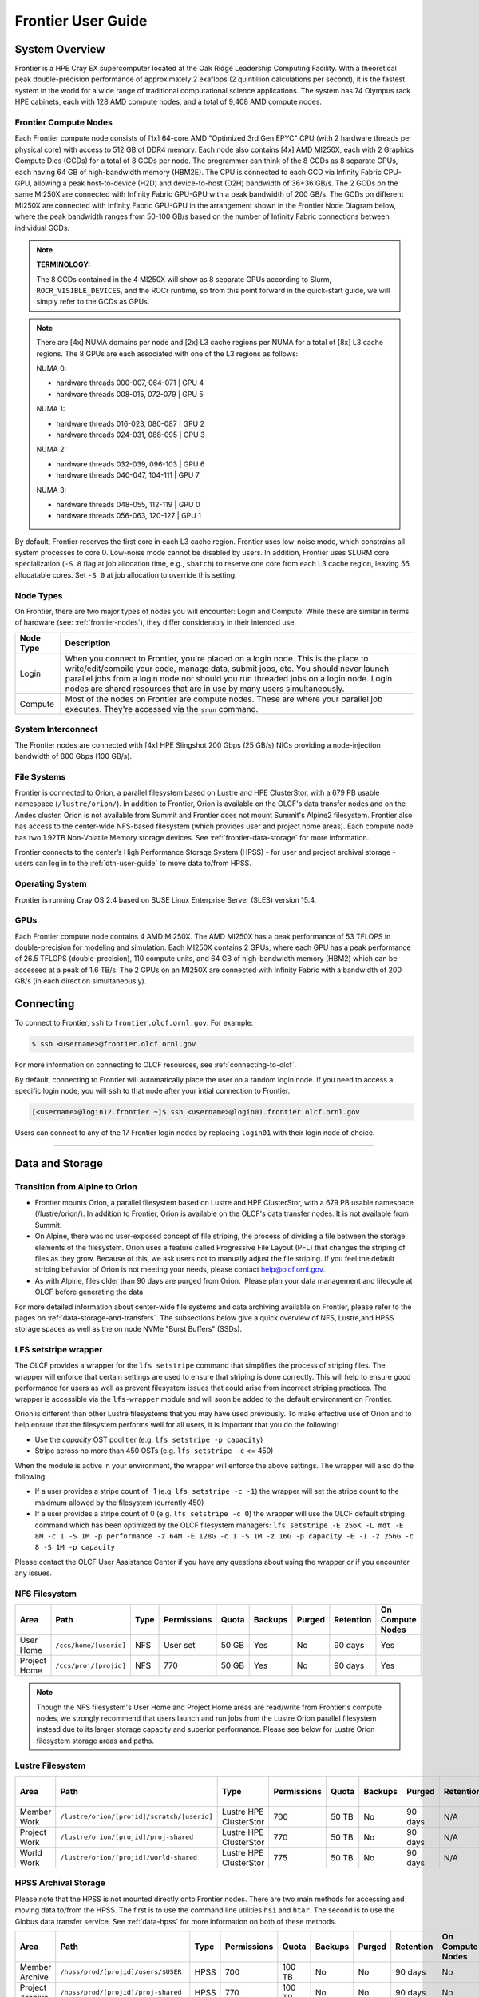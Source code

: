 .. _frontier-user-guide:

*******************
Frontier User Guide
*******************

.. _system_overview:

System Overview
===============

Frontier is a HPE Cray EX supercomputer located at the Oak Ridge Leadership Computing Facility. With a theoretical peak double-precision performance of approximately 2 exaflops (2 quintillion calculations per second), it is the fastest system in the world for a wide range of traditional computational science applications. The system has 74 Olympus rack HPE cabinets, each with 128 AMD compute nodes, and a total of 9,408 AMD compute nodes.


.. _frontier-nodes:

Frontier Compute Nodes
----------------------

Each Frontier compute node consists of [1x] 64-core AMD "Optimized 3rd Gen EPYC" CPU (with 2 hardware threads per physical core) with access to 512 GB of DDR4 memory. Each node also contains [4x] AMD MI250X, each with 2 Graphics Compute Dies (GCDs) for a total of 8 GCDs per node. The programmer can think of the 8 GCDs as 8 separate GPUs, each having 64 GB of high-bandwidth memory (HBM2E). The CPU is connected to each GCD via Infinity Fabric CPU-GPU, allowing a peak host-to-device (H2D) and device-to-host (D2H) bandwidth of 36+36 GB/s. The 2 GCDs on the same MI250X are connected with Infinity Fabric GPU-GPU with a peak bandwidth of 200 GB/s. The GCDs on different MI250X are connected with Infinity Fabric GPU-GPU in the arrangement shown in the Frontier Node Diagram below, where the peak bandwidth ranges from 50-100 GB/s based on the number of Infinity Fabric connections between individual GCDs.

.. note::

    **TERMINOLOGY:**

    The 8 GCDs contained in the 4 MI250X will show as 8 separate GPUs according to Slurm, ``ROCR_VISIBLE_DEVICES``, and the ROCr runtime, so from this point forward in the quick-start guide, we will simply refer to the GCDs as GPUs.

.. image:: /images/Frontier_Node_Diagram.jpg
   :align: center
   :width: 100%
   :alt: Frontier node architecture diagram

.. _numa-note:

.. note::
    There are [4x] NUMA domains per node and [2x] L3 cache regions per NUMA for a total of [8x] L3 cache regions. The 8 GPUs are each associated with one of the L3 regions as follows:

    NUMA 0:

    * hardware threads 000-007, 064-071 | GPU 4
    * hardware threads 008-015, 072-079 | GPU 5
    
    NUMA 1:

    * hardware threads 016-023, 080-087 | GPU 2
    * hardware threads 024-031, 088-095 | GPU 3

    NUMA 2:

    * hardware threads 032-039, 096-103 | GPU 6
    * hardware threads 040-047, 104-111 | GPU 7

    NUMA 3:

    * hardware threads 048-055, 112-119 | GPU 0
    * hardware threads 056-063, 120-127 | GPU 1


By default, Frontier reserves the first core in each L3 cache region. Frontier uses low-noise mode,
which constrains all system processes to core 0. Low-noise mode cannot be disabled by users.
In addition, Frontier uses SLURM core specialization (``-S 8`` flag at job allocation time, e.g., ``sbatch``)
to reserve one core from each L3 cache region, leaving 56 allocatable cores. Set ``-S 0`` at job allocation to override this setting.


Node Types
----------

On Frontier, there are two major types of nodes you will encounter: Login and Compute. While these are
similar in terms of hardware (see: :ref:`frontier-nodes`), they differ considerably in their intended
use.

+-------------+--------------------------------------------------------------------------------------+
| Node Type   | Description                                                                          |
+=============+======================================================================================+
| Login       | When you connect to Frontier, you're placed on a login node. This                    |
|             | is the place to write/edit/compile your code, manage data, submit jobs, etc. You     |
|             | should never launch parallel jobs from a login node nor should you run threaded      |
|             | jobs on a login node. Login nodes are shared resources that are in use by many       |
|             | users simultaneously.                                                                |
+-------------+--------------------------------------------------------------------------------------+
| Compute     | Most of the nodes on Frontier are compute nodes. These are where                     |
|             | your parallel job executes. They're accessed via the ``srun`` command.               |
+-------------+--------------------------------------------------------------------------------------+


System Interconnect
-------------------

The Frontier nodes are connected with [4x] HPE Slingshot 200 Gbps (25 GB/s) NICs providing a node-injection bandwidth of 800 Gbps (100 GB/s).

File Systems
------------

Frontier is connected to Orion, a parallel filesystem based on Lustre and HPE ClusterStor, with a 679 PB usable 
namespace (``/lustre/orion/``). In addition to Frontier, Orion is available on the OLCF's data transfer nodes and on the Andes cluster. 
Orion is not available from Summit and Frontier does not mount Summit's Alpine2 filesystem. 
Frontier also has access to the center-wide NFS-based filesystem (which provides user and project home areas). 
Each compute node has two 1.92TB Non-Volatile Memory storage devices. See :ref:`frontier-data-storage` for more information. 

Frontier connects to the center’s High Performance Storage System (HPSS) - for user and project archival storage - users can log in to the :ref:`dtn-user-guide` to move data to/from HPSS.

Operating System
----------------

Frontier is running Cray OS 2.4 based on SUSE Linux Enterprise Server (SLES) version 15.4.


GPUs
----

Each Frontier compute node contains 4 AMD MI250X. The AMD MI250X has a peak performance of 53 TFLOPS in double-precision for modeling and simulation. Each MI250X contains 2 GPUs, where each GPU has a peak performance of 26.5 TFLOPS (double-precision), 110 compute units, and 64 GB of high-bandwidth memory (HBM2) which can be accessed at a peak of 1.6 TB/s. The 2 GPUs on an MI250X are connected with Infinity Fabric with a bandwidth of 200 GB/s (in each direction simultaneously).


Connecting
==========

To connect to Frontier, ``ssh`` to ``frontier.olcf.ornl.gov``. For example:

.. code-block:: bash

    $ ssh <username>@frontier.olcf.ornl.gov

For more information on connecting to OLCF resources, see :ref:`connecting-to-olcf`.

By default, connecting to Frontier will automatically place the user on a random login node. If you need to access a specific login node, you will ``ssh`` to that node after your intial connection to Frontier.

.. code-block:: bash

    [<username>@login12.frontier ~]$ ssh <username>@login01.frontier.olcf.ornl.gov

Users can connect to any of the 17 Frontier login nodes by replacing ``login01`` with their login node of choice.

----

.. _frontier-data-storage:

Data and Storage
================

Transition from Alpine to Orion
-------------------------------

* Frontier mounts Orion, a parallel filesystem based on Lustre and HPE ClusterStor, with a 679 PB usable namespace (/lustre/orion/). In addition to Frontier, Orion is available on the OLCF's data transfer nodes. It is not available from Summit.  
* On Alpine, there was no user-exposed concept of file striping, the process of dividing a file between the storage elements of the filesystem. Orion uses a feature called Progressive File Layout (PFL) that changes the striping of files as they grow. Because of this, we ask users not to manually adjust the file striping. If you feel the default striping behavior of Orion is not meeting your needs, please contact help@olcf.ornl.gov. 
* As with Alpine, files older than 90 days are purged from Orion.  Please plan your data management and lifecycle at OLCF before generating the data. 

For more detailed information about center-wide file systems and data archiving available on Frontier, please refer to the pages on :ref:`data-storage-and-transfers`. The subsections below give a quick overview of NFS, Lustre,and HPSS storage spaces as well as the on node NVMe "Burst Buffers" (SSDs).

LFS setstripe wrapper
---------------------

The OLCF provides a wrapper for the ``lfs setstripe`` command that simplifies the process of striping files. The wrapper will enforce that certain settings are used to ensure that striping is done correctly. This will help to ensure good performance for users as well as prevent filesystem issues that could arise from incorrect striping practices. The wrapper is accessible via the ``lfs-wrapper`` module and will soon be added to the default environment on Frontier. 

Orion is different than other Lustre filesystems that you may have used previously. To make effective use of Orion and to help ensure that the filesystem performs well for all users, it is important that you do the following:

* Use the `capacity` OST pool tier (e.g. ``lfs setstripe -p capacity``)
* Stripe across no more than 450 OSTs (e.g. ``lfs setstripe -c`` <= 450)

When the module is active in your environment, the wrapper will enforce the above settings. The wrapper will also do the following:

* If a user provides a stripe count of -1 (e.g. ``lfs setstripe -c -1``) the wrapper will set the stripe count to the maximum allowed by the filesystem (currently 450)
* If a user provides a stripe count of 0 (e.g. ``lfs setstripe -c 0``) the wrapper will use the OLCF default striping command which has been optimized by the OLCF filesystem managers: ``lfs setstripe -E 256K -L mdt -E 8M -c 1 -S 1M -p performance -z 64M -E 128G -c 1 -S 1M -z 16G -p capacity -E -1 -z 256G -c 8 -S 1M -p capacity``

Please contact the OLCF User Assistance Center if you have any questions about using the wrapper or if you encounter any issues.

NFS Filesystem 
--------------

+---------------------+---------------------------------------------+----------------+-------------+--------+---------+---------+------------+------------------+
| Area                | Path                                        | Type           | Permissions |  Quota | Backups | Purged  | Retention  | On Compute Nodes |
+=====================+=============================================+================+=============+========+=========+=========+============+==================+
| User Home           | ``/ccs/home/[userid]``                      | NFS            | User set    |  50 GB | Yes     | No      | 90 days    | Yes              |
+---------------------+---------------------------------------------+----------------+-------------+--------+---------+---------+------------+------------------+
| Project Home        | ``/ccs/proj/[projid]``                      | NFS            | 770         |  50 GB | Yes     | No      | 90 days    | Yes              |
+---------------------+---------------------------------------------+----------------+-------------+--------+---------+---------+------------+------------------+


.. note::

    Though the NFS filesystem's User Home and Project Home areas are read/write from Frontier's compute nodes, 
    we strongly recommend that users launch and run jobs from the Lustre Orion parallel filesystem 
    instead due to its larger storage capacity and superior performance. Please see below for Lustre 
    Orion filesystem storage areas and paths.



Lustre Filesystem 
-----------------

+---------------------+----------------------------------------------+------------------------+-------------+--------+---------+---------+------------+------------------+
| Area                | Path                                         | Type                   | Permissions |  Quota | Backups | Purged  | Retention  | On Compute Nodes |
+=====================+==============================================+========================+=============+========+=========+=========+============+==================+
| Member Work         | ``/lustre/orion/[projid]/scratch/[userid]``  | Lustre HPE ClusterStor | 700         |  50 TB | No      | 90 days | N/A        | Yes              |
+---------------------+----------------------------------------------+------------------------+-------------+--------+---------+---------+------------+------------------+
| Project Work        | ``/lustre/orion/[projid]/proj-shared``       | Lustre HPE ClusterStor | 770         |  50 TB | No      | 90 days | N/A        | Yes              |
+---------------------+----------------------------------------------+------------------------+-------------+--------+---------+---------+------------+------------------+
| World Work          | ``/lustre/orion/[projid]/world-shared``      | Lustre HPE ClusterStor | 775         |  50 TB | No      | 90 days | N/A        | Yes              |
+---------------------+----------------------------------------------+------------------------+-------------+--------+---------+---------+------------+------------------+



HPSS Archival Storage
---------------------

Please note that the HPSS is not mounted directly onto Frontier nodes. There are two main methods for accessing and moving data to/from the HPSS. The first is to use the command line utilities ``hsi`` and ``htar``. The second is to use the Globus data transfer service. See :ref:`data-hpss` for more information on both of these methods.

+---------------------+---------------------------------------------+----------------+-------------+--------+---------+---------+------------+------------------+
| Area                | Path                                        | Type           | Permissions |  Quota | Backups | Purged  | Retention  | On Compute Nodes |
+=====================+=============================================+================+=============+========+=========+=========+============+==================+
| Member Archive      | ``/hpss/prod/[projid]/users/$USER``         | HPSS           | 700         | 100 TB | No      | No      | 90 days    | No               |
+---------------------+---------------------------------------------+----------------+-------------+--------+---------+---------+------------+------------------+
| Project Archive     | ``/hpss/prod/[projid]/proj-shared``         | HPSS           | 770         | 100 TB | No      | No      | 90 days    | No               |
+---------------------+---------------------------------------------+----------------+-------------+--------+---------+---------+------------+------------------+
| World Archive       | ``/hpss/prod/[projid]/world-shared``        | HPSS           | 775         | 100 TB | No      | No      | 90 days    | No               |
+---------------------+---------------------------------------------+----------------+-------------+--------+---------+---------+------------+------------------+


NVMe
----

Each compute node on Frontier has [2x] 1.92TB \ **N**\ on-\ **V**\ olatile **Me**\mory (NVMe) storage devices (SSDs), colloquially known as a "Burst Buffer" with a peak sequential performance of 5500 MB/s (read) and 2000 MB/s (write). The purpose of the Burst Buffer system is to bring improved I/O performance to appropriate workloads. Users are not required to use the NVMes. Data can also be written directly to the parallel filesystem.

.. figure:: /images/frontier_nvme_arch.png
   :align: center

   The NVMes on Frontier are local to each node.

NVMe Usage
----------

To use the NVMe, users must request access during job allocation using the ``-C nvme`` option to ``sbatch``, ``salloc``, or ``srun``. Once the devices have been granted to a job, users can access them at ``/mnt/bb/<userid>``. **Users are responsible for moving data to/from the NVMe before/after their jobs**. Here is a simple example script:

.. code:: bash

    #!/bin/bash
    #SBATCH -A <projid>
    #SBATCH -J nvme_test
    #SBATCH -o %x-%j.out
    #SBATCH -t 00:05:00
    #SBATCH -p batch
    #SBATCH -N 1
    #SBATCH -C nvme

    date

    # Change directory to user scratch space (GPFS)
    cd /gpfs/alpine/<projid>/scratch/<userid>

    echo " "
    echo "*****ORIGINAL FILE*****"
    cat test.txt
    echo "***********************"

    # Move file from GPFS to SSD
    mv test.txt /mnt/bb/<userid>

    # Edit file from compute node
    srun -n1 hostname >> /mnt/bb/<userid>/test.txt

    # Move file from SSD back to GPFS
    mv /mnt/bb/<userid>/test.txt .

    echo " "
    echo "*****UPDATED FILE******"
    cat test.txt
    echo "***********************"

And here is the output from the script:

.. code:: bash

    $ cat nvme_test-<jobid>.out

    *****ORIGINAL FILE*****
    This is my file. There are many like it but this one is mine.
    ***********************

    *****UPDATED FILE******
    This is my file. There are many like it but this one is mine.
    frontier0123
    ***********************

  

Using Globus to Move Data to and from Orion 
===========================================

.. note::
   After January 8, the Globus v4 endpoints will no longer be supported. Please use the OLCF HPSS (Globus 5) and OLCF DTN (Globus 5) endpoints.

The following example is intended to help users move data to and from the Orion filesystem.

Below is a summary of the steps for data transfer using Globus:

  1. Login to `globus.org <https://www.globus.org>`_ using your globus ID and password. If you do not have a globusID, set one up here:
  `Generate a globusID <https://www.globusid.org/create?viewlocale=en_US>`_.

  2. Once you are logged in, Globus will open the “File Manager” page. Click the left side “Collection” text field in the File Manager and         type “OLCF DTN (Globus 5)”.

  3. When prompted, authenticate into the OLCF DTN (Globus 5) endpoint using your OLCF username and PIN followed by your RSA passcode.

  4. Click in the left side “Path” box in the File Manager and enter the path to your data on Orion. For example,`/lustre/orion/stf007/proj-       shared/my_orion_data`. You should see a list of your files and folders under the left “Path” Box.

  5. Click on all files or folders that you want to transfer in the list. This will highlight them.

  6. Click on the right side “Collection” box in the File Manager and type the name of a second endpoint at OLCF or at another institution.        You can transfer data between different paths on the Orion filesystem with this method too; Just use the OLCF DTN (Globus 5) endpoint again      in the right side “Collection” box.

  7. Click in the right side “Path” box and enter the path where you want to put your data on the second endpoint's filesystem.

  8.  Click the left "Start" button.

  9.  Click on “Activity“ in the left blue menu bar to monitor your transfer. Globus will send you an email when the transfer is complete.

**Globus Warnings:**

* Globus transfers do not preserve file permissions. Arriving files will have (rw-r--r--) permissions, meaning arriving files will have *user* read and write permissions and *group* and *world* read permissions. Note that the arriving files will not have any execute permissions, so you will need to use chmod to reset execute permissions before running a Globus-transferred executable.


* Globus will overwrite files at the destination with identically named source files. This is done without warning.

* Globus has restriction of 8 active transfers across all the users. Each user has a limit of 3 active transfers, so it is required to transfer a lot of data on each transfer than less data across many transfers.

* If a folder is constituted with mixed files including thousands of small files (less than 1MB each one), it would be better to tar the smallfiles.  Otherwise, if the files are larger, Globus will handle them.



.. _amd-gpus:

AMD GPUs
========

The AMD Instinct MI200 is built on advanced packaging technologies
enabling two Graphic Compute Dies (GCDs) to be integrated
into a single package in the Open Compute Project (OCP) Accelerator Module (OAM)
in the MI250 and MI250X products.
Each GCD is build on the AMD CDNA 2 architecture.
A single Frontier node contains 4 MI250X OAMs for the total of 8 GCDs.

.. note::

    The Slurm workload manager and the ROCr runtime treat each GCD as a separate GPU
    and visibility can be controlled using the ``ROCR_VISIBLE_DEVICES`` environment variable.
    Therefore, from this point on, the Frontier guide simply refers to a GCD as a GPU.

Each GPU contains 110 Compute Units (CUs) grouped in 4 Compute Engines (CEs).
Physically, each GPU contains 112 CUs, but two are disabled.
A command processor in each GPU receives API commands and transforms them into compute tasks.
Compute tasks are managed by the 4 compute engines, which dispatch wavefronts to compute units.
All wavefronts from a single workgroup are assigned to the same CU.
In CUDA terminology, workgroups are "blocks", wavefronts are "warps", and work-items are "threads".
The terms are often used interchangeably.

.. image:: /images/amd_instinct_mi250x_oam.png
   :align: center
   :alt: Block diagram of the AMD Instinct MI200 multi-chip module

The 110 CUs in each GPU deliver peak performance of 26.5 TFLOPS in double precision.
Also, each GPU contains 64 GB of high-bandwidth memory (HBM2) accessible at a peak
bandwidth of 1.6 TB/s.
The 2 GPUs in an MI250X are connected with [4x] GPU-to-GPU Infinity Fabric links
providing 200+200 GB/s of bandwidth.
(Consult the diagram in the :ref:`frontier-nodes` section for information
on how the accelerators are connected to each other, to the CPU, and to the network.

.. note::

   The X+X GB/s notation describes bidirectional bandwidth, meaning X GB/s in each direction.

..
  TODO: unified memory? If mi250x has it, what is it and how does it work
  TODO: link to HIP from scratch tutorial
  TODO: here are some references https://www.amd.com/system/files/documents/amd-cdna2-white-paper.pdf and https://www.amd.com/system/files/documents/amd-instinct-mi200-datasheet.pdf

.. _amd-nvidia-terminology:

AMD vs NVIDIA Terminology
-------------------------

+-------------------------+--------------+
| AMD                     | NVIDIA       |
+=========================+==============+
| Work-items or Threads   | Threads      |
+-------------------------+--------------+
| Workgroup               | Block        |
+-------------------------+--------------+
| Wavefront               | Warp         |
+-------------------------+--------------+
| Grid                    | Grid         |
+-------------------------+--------------+

We will be using these terms interchangeably as they refer to the same concepts in GPU
programming, with the exception that we will only be using "wavefront" (which refers to a
unit of 64 threads) instead of "warp" (which refers to a unit of 32 threads) as they mean
different things.
  
Blocks (workgroups), Threads (work items), Grids, Wavefronts
------------------------------------------------------------

  

When kernels are launched on a GPU, a "grid" of thread blocks are created, where the
number of thread blocks in the grid and the number of threads within each block are
defined by the programmer. The number of blocks in the grid (grid size) and the number of
threads within each block (block size) can be specified in one, two, or three dimensions
during the kernel launch. Each thread can be identified with a unique id within the
kernel, indexed along the X, Y, and Z dimensions.

- Number of blocks that can be specified along each dimension in a grid: (2147483647, 2147483647, 2147483647)
- Max number of threads that can be specified along each dimension in a block: (1024, 1024, 1024)

  - However, the total of number of threads in a block has an upper limit of 1024
    [i.e. (size of x dimension * size of y dimension * size of z dimension) cannot exceed
    1024].

Each block (or workgroup) of threads is assigned to a single Compute Unit i.e. a single
block won’t be split across multiple CUs. The threads in a block are scheduled in units of
64 threads called wavefronts (similar to warps in CUDA, but warps only have 32 threads
instead of 64). When launching a kernel, up to 64KB of block level shared memory called
the Local Data Store (LDS) can be statically or dynamically allocated. This shared memory
between the threads in a block allows the threads to access block local data with much
lower latency compared to using the HBM since the data is in the compute unit itself.



The Compute Unit
----------------

.. image:: /images/amd_computeunit.png
   :align: center
   :alt: Block diagram of the AMD Instinct CDNA2 Compute Unit


Each CU has 4 Matrix Core Units (the equivalent of NVIDIA's Tensor core units) and 4
16-wide SIMD units. For a vector instruction that uses the SIMD units, each wavefront
(which has 64 threads) is assigned to a single 16-wide SIMD unit such that the wavefront
as a whole executes the instruction over 4 cycles, 16 threads per cycle. Since other
wavefronts occupy the other three SIMD units at the same time, the total throughput still
remains 1 instruction per cycle. Each CU maintains an instructions buffer for 10
wavefronts and also maintains 256 registers where each register is 64 4-byte wide
entries. 


.. _amd-hip:

HIP
---

The Heterogeneous Interface for Portability (HIP) is AMD’s dedicated GPU programming
environment for designing high performance kernels on GPU hardware. HIP is a C++ runtime
API and programming language that allows developers to create portable applications on
different platforms, including the AMD MI250X. This means that developers can write their GPU applications and with
very minimal changes be able to run their code in any environment.  The API is very
similar to CUDA, so if you're already familiar with CUDA there is almost no additional
work to learn HIP. See `here <https://www.olcf.ornl.gov/preparing-for-frontier/>`_ for a series
of tutorials on programming with HIP and also converting existing CUDA code to HIP with the `hipify tools
<https://github.com/ROCm-Developer-Tools/HIPIFY>`_ .

Things To Remember When Programming for AMD GPUs
------------------------------------------------
* The MI250X has different denormal handling for FP16 and BF16 datatypes, which is relevant for ML training. Prefer using the BF16 over the FP16 datatype for ML models as you are more likely to encounter denormal values with FP16 (which get flushed to zero, causing failure in convergence for some ML models). See more in :ref:`using-reduced-precision`.
* Memory can be automatically migrated to GPU from CPU on a page fault if XNACK operating mode is set.  No need to explicitly migrate data or provide managed memory. This is useful if you're migrating code from a programming model that relied on 'unified' or 'managed' memory. See more in :ref:`enabling-gpu-page-migration`. Information about how memory is accessed based on the allocator used and the XNACK mode can be found in :ref:`migration-of-memory-allocator-xnack`.
* HIP has two kinds of memory allocations, coarse grained and fine grained, with tradeoffs between performance and coherence. Particularly relevant if you want to ues the hardware FP atomic instructions. See more in :ref:`fp-atomic-ops-coarse-fine-allocations`.
* FP32 atomicAdd operations on Local Data Store (i.e. block shared memory) can be slower than the equivalent FP64 operations. See more in :ref:`performance-lds-atomicadd`.




See the :ref:`frontier-compilers` section for information on compiling for AMD GPUs, and
see the :ref:`tips-and-tricks` section for some detailed information to keep in mind
to run more efficiently on AMD GPUs.



Programming Environment
=======================

Frontier users are provided with many pre-installed software packages and scientific libraries. To facilitate this, environment management tools are used to handle necessary changes to the shell.

Environment Modules (Lmod)
--------------------------

Environment modules are provided through `Lmod <https://lmod.readthedocs.io/en/latest/>`__, a Lua-based module system for dynamically altering shell environments. By managing changes to the shell’s environment variables (such as ``PATH``, ``LD_LIBRARY_PATH``, and ``PKG_CONFIG_PATH``), Lmod allows you to alter the software available in your shell environment without the risk of creating package and version combinations that cannot coexist in a single environment.

General Usage
^^^^^^^^^^^^^

The interface to Lmod is provided by the ``module`` command:

+------------------------------------+-------------------------------------------------------------------------+
| Command                            | Description                                                             |
+====================================+=========================================================================+
| ``module -t list``                 | Shows a terse list of the currently loaded modules                      |
+------------------------------------+-------------------------------------------------------------------------+
| ``module avail``                   | Shows a table of the currently available modules                        |
+------------------------------------+-------------------------------------------------------------------------+
| ``module help <modulename>``       | Shows help information about ``<modulename>``                           |
+------------------------------------+-------------------------------------------------------------------------+
| ``module show <modulename>``       | Shows the environment changes made by the ``<modulename>`` modulefile   |
+------------------------------------+-------------------------------------------------------------------------+
| ``module spider <string>``         | Searches all possible modules according to ``<string>``                 |
+------------------------------------+-------------------------------------------------------------------------+
| ``module load <modulename> [...]`` | Loads the given ``<modulename>``\(s) into the current environment       |
+------------------------------------+-------------------------------------------------------------------------+
| ``module use <path>``              | Adds ``<path>`` to the modulefile search cache and ``MODULESPATH``      |
+------------------------------------+-------------------------------------------------------------------------+
| ``module unuse <path>``            | Removes ``<path>`` from the modulefile search cache and ``MODULESPATH`` |
+------------------------------------+-------------------------------------------------------------------------+
| ``module purge``                   | Unloads all modules                                                     |
+------------------------------------+-------------------------------------------------------------------------+
| ``module reset``                   | Resets loaded modules to system defaults                                |
+------------------------------------+-------------------------------------------------------------------------+
| ``module update``                  | Reloads all currently loaded modules                                    |
+------------------------------------+-------------------------------------------------------------------------+

Searching for Modules
^^^^^^^^^^^^^^^^^^^^^

Modules with dependencies are only available when the underlying dependencies, such as compiler families, are loaded. Thus, module avail will only display modules that are compatible with the current state of the environment. To search the entire hierarchy across all possible dependencies, the ``spider`` sub-command can be used as summarized in the following table.

+------------------------------------------+--------------------------------------------------------------------------------------+
| Command                                  | Description                                                                          |
+==========================================+======================================================================================+
| ``module spider``                        | Shows the entire possible graph of modules                                           |
+------------------------------------------+--------------------------------------------------------------------------------------+
| ``module spider <modulename>``           | Searches for modules named ``<modulename>`` in the graph of possible modules         |
+------------------------------------------+--------------------------------------------------------------------------------------+
| ``module spider <modulename>/<version>`` | Searches for a specific version of ``<modulename>`` in the graph of possible modules |
+------------------------------------------+--------------------------------------------------------------------------------------+
| ``module spider <string>``               | Searches for modulefiles containing ``<string>``                                     |
+------------------------------------------+--------------------------------------------------------------------------------------+

.. note::

    Due to the implementation of the module heirarchy on Frontier, ``spider`` does not currently locate OLCF-provided Spack-built modulefiles in ``/sw/frontier``.


Compilers
---------

Cray, AMD, and GCC compilers are provided through modules on Frontier. The Cray and AMD compilers are both based on LLVM/Clang. There is also a system/OS versions of GCC available in ``/usr/bin``. The table below lists details about each of the module-provided compilers. Please see the following :ref:`frontier-compilers` section for more detailed inforation on how to compile using these modules.


Cray Programming Environment and Compiler Wrappers
^^^^^^^^^^^^^^^^^^^^^^^^^^^^^^^^^^^^^^^^^^^^^^^^^^

Cray provides ``PrgEnv-<compiler>`` modules (e.g., ``PrgEnv-cray``) that load compatible components of a specific compiler toolchain. The components include the specified compiler as well as MPI, LibSci, and other libraries. Loading the ``PrgEnv-<compiler>`` modules also defines a set of compiler wrappers for that compiler toolchain that automatically add include paths and link in libraries for Cray software. Compiler wrappers are provided for C (``cc``), C++ (``CC``), and Fortran (``ftn``).

.. note::
   Use the ``-craype-verbose`` flag to display the full include and link information used by the Cray compiler wrappers. This must be called on a file to see the full output (e.g., ``CC -craype-verbose test.cpp``).

MPI
---

The MPI implementation available on Frontier is Cray's MPICH, which is "GPU-aware" so GPU buffers can be passed directly to MPI calls.

----


  
.. _frontier-compilers:

Compiling
=========

Compilers
---------

Cray, AMD, and GCC compilers are provided through modules on Frontier. The Cray and AMD compilers are both based on LLVM/Clang. There is also a system/OS versions of GCC available in ``/usr/bin``. The table below lists details about each of the module-provided compilers.

.. note::

    It is highly recommended to use the Cray compiler wrappers (``cc``, ``CC``, and ``ftn``) whenever possible. See the next section for more details.


+--------+-------------------------+-----------------+----------+-------------------+----------------------------+
| Vendor | Programming Environment | Compiler Module | Language | Compiler Wrapper  | Compiler                   |
+========+=========================+=================+==========+===================+============================+
| Cray   | ``PrgEnv-cray``         | ``cce``         | C        | ``cc``            | ``craycc``                 |
|        |                         |                 +----------+-------------------+----------------------------+
|        |                         |                 | C++      | ``CC``            | ``craycxx`` or ``crayCC``  |
|        |                         |                 +----------+-------------------+----------------------------+
|        |                         |                 | Fortran  | ``ftn``           | ``crayftn``                |
+--------+-------------------------+-----------------+----------+-------------------+----------------------------+
| AMD    | ``PrgEnv-amd``          | ``amd``         | C        | ``cc``            | ``amdclang``               |
|        |                         |                 +----------+-------------------+----------------------------+
|        |                         |                 | C++      | ``CC``            | ``amdclang++``             |
|        |                         |                 +----------+-------------------+----------------------------+
|        |                         |                 | Fortran  | ``ftn``           | ``amdflang``               |
+--------+-------------------------+-----------------+----------+-------------------+----------------------------+
| GCC    | ``PrgEnv-gnu``          | ``gcc-native``  | C        | ``cc``            | ``gcc``                    |
|        |                         | or              +----------+-------------------+----------------------------+
|        |                         | ``gcc`` (<12.3) | C++      | ``CC``            | ``g++``                    |
|        |                         |                 +----------+-------------------+----------------------------+
|        |                         |                 | Fortran  | ``ftn``           | ``gfortran``               |
+--------+-------------------------+-----------------+----------+-------------------+----------------------------+

.. note::

    The ``gcc-native`` compiler module was introduced in the December 2023 release of the HPE/Cray Programming Environment (CrayPE) and replaces ``gcc``.
    ``gcc`` provides GCC installations that were packaged within CrayPE, while ``gcc-native`` provides GCC installations outside of CrayPE.


Cray Programming Environment and Compiler Wrappers
^^^^^^^^^^^^^^^^^^^^^^^^^^^^^^^^^^^^^^^^^^^^^^^^^^

Cray provides ``PrgEnv-<compiler>`` modules (e.g., ``PrgEnv-cray``) that load compatible components of a specific compiler toolchain. The components include the specified compiler as well as MPI, LibSci, and other libraries. Loading the ``PrgEnv-<compiler>`` modules also defines a set of compiler wrappers for that compiler toolchain that automatically add include paths and link in libraries for Cray software. Compiler wrappers are provided for C (``cc``), C++ (``CC``), and Fortran (``ftn``).

For example, to load the AMD programming environment, do: 

.. code:: bash
    
    module load PrgEnv-amd

This module will setup your programming environment with paths to software and libraries that are compatible with AMD host compilers.

When loading non-default versions of Cray-provided components, please see :ref:`understanding-the-compatibility-of-compilers-rocm-and-cray-mpich` for information about loading a set of compatible Cray modules.

.. note::
   Use the ``-craype-verbose`` flag to display the full include and link information used by the Cray compiler wrappers. This must be called on a file to see the full output (e.g., ``CC -craype-verbose test.cpp``).


.. _exposing-the-rocm-toolchain-to-your-programming-environment:

Exposing The ROCm Toolchain to your Programming Environment
^^^^^^^^^^^^^^^^^^^^^^^^^^^^^^^^^^^^^^^^^^^^^^^^^^^^^^^^^^^

If you need to add the tools and libraries related to ROCm, the framework for targeting AMD GPUs, to your path, you will need to use a version of ROCm that is compatible with your programming environment.
ROCm can be loaded with: ``module load rocm/X.Y.Z``, or to load the default ROCm version, ``module load rocm``.


.. note::
    Both the CCE and ROCm compilers are Clang-based, so please be sure to use consistent (major) Clang versions when using them together. You can check which version of Clang is being used with CCE and ROCm by giving the ``--version`` flag to ``CC`` and ``amdclang``, respectively.
    Please see :ref:`understanding-the-compatibility-of-compilers-rocm-and-cray-mpich` for information about loading a compatible set of modules.

MPI
---

The MPI implementation available on Frontier is Cray's MPICH, which is "GPU-aware" so GPU buffers can be passed directly to MPI calls.

+----------------+----------------+-----------------------------------------------------+-------------------------------------------------------------------------------+
| Implementation | Module         | Compiler                                            | Header Files & Linking                                                        |
+================+================+=====================================================+===============================================================================+
| Cray MPICH     | ``cray-mpich`` | ``cc``, ``CC``, ``ftn`` (Cray compiler wrappers)    | MPI header files and linking is built into the Cray compiler wrappers         |
|                |                +-----------------------------------------------------+-------------------------------------------------------------------------------+
|                |                | ``hipcc``                                           | | ``-L${MPICH_DIR}/lib -lmpi``                                                |
|                |                |                                                     | | ``${CRAY_XPMEM_POST_LINK_OPTS} -lxpmem``                                    |
|                |                |                                                     | | ``${PE_MPICH_GTL_DIR_amd_gfx90a} ${PE_MPICH_GTL_LIBS_amd_gfx90a}``          |
|                |                |                                                     | | ``-I${MPICH_DIR}/include``                                                  |
+----------------+----------------+-----------------------------------------------------+-------------------------------------------------------------------------------+

.. note:: 
   
    hipcc requires the ROCm Toolclain, See :ref:`exposing-the-rocm-toolchain-to-your-programming-environment`

   

GPU-Aware MPI
^^^^^^^^^^^^^

To use GPU-aware Cray MPICH with Frontier's PrgEnv modules, users must set the following modules and environment variables:

.. code:: bash
    
    module load craype-accel-amd-gfx90a
    module load rocm
    
    export MPICH_GPU_SUPPORT_ENABLED=1    


.. note::

    There are extra steps needed to enable GPU-aware MPI on Frontier, which depend on the compiler that is used (see 1. and 2. below).
    
1. Compiling with the Cray compiler wrappers, ``cc`` or ``CC``
""""""""""""""""""""""""""""""""""""""""""""""""""""""""""""""

When using GPU-aware Cray MPICH with the Cray compiler wrappers, most of the needed libraries are automatically linked through the environment variables. 
 
Though, the following header files and libraries must be included explicitly:

.. code:: bash

    -I${ROCM_PATH}/include
    -L${ROCM_PATH}/lib -lamdhip64

where the include path implies that ``#include <hip/hip_runtime.h>`` is included in the source file.



2. Compiling without the Cray compiler wrappers, e.g. ``hipcc``
"""""""""""""""""""""""""""""""""""""""""""""""""""""""""""""""

To use ``hipcc`` with GPU-aware Cray MPICH, the following is needed to setup the needed header files and libraries. 

.. code:: bash


    -I${MPICH_DIR}/include
    -L${MPICH_DIR}/lib -lmpi \
      ${CRAY_XPMEM_POST_LINK_OPTS} -lxpmem \
      ${PE_MPICH_GTL_DIR_amd_gfx90a} ${PE_MPICH_GTL_LIBS_amd_gfx90a}

    HIPFLAGS = --offload-arch=gfx90a


.. _understanding-the-compatibility-of-compilers-rocm-and-cray-mpich:

Understanding the Compatibility of Compilers, ROCm, and Cray MPICH
^^^^^^^^^^^^^^^^^^^^^^^^^^^^^^^^^^^^^^^^^^^^^^^^^^^^^^^^^^^^^^^^^^

There are three primary sources of compatibility required to successfully build and run on Frontier:

 1. Compatible Compiler & ROCm toolchain versions
 2. Compatible ROCm & Cray MPICH versions
 3. Compatibility with other CrayPE-provided software

.. note::

    If using non-default versions of any ``cray-*`` module, you must *prepend* ``${CRAY_LD_LIBRARY_PATH}`` (or the path to ``lib64`` for your specific ``cray-*`` component) to your ``LD_LIBRARY_PATH`` at run time or your executable's rpath at build time.

Compatible Compiler & ROCm toolchain versions
"""""""""""""""""""""""""""""""""""""""""""""

All compilers in the same HPE/Cray Programming Environment (CrayPE) release are generally ABI-compatible (e.g. code generated by CCE can be linked against code compiled by GCC).
However, the AMD and CCE compilers are both LLVM/Clang-based, and it is recommended to use the same major LLVM version when cross-compiling.
CCE's module version indicates the base LLVM version, but for AMD, you must run ``amdclang --version``.
For example, ROCm/5.3.0 is based on LLVM 15.0.0.
It is strongly discouraged to use ROCm/5.3.0 with CCE/16.0.1, which is based on LLVM 16.
The following table shows the recommended ROCm version for each CCE version, along with the CPE version:

+-------------+-------+---------------------------+
|    CCE      |  CPE  | Recommended ROCm Version  |
+=============+=======+===========================+
|   15.0.0    | 22.12 | 5.3.0                     |
+-------------+-------+---------------------------+
|   15.0.1    | 23.03 | 5.3.0                     |
+-------------+-------+---------------------------+
|   16.0.0    | 23.05 | 5.5.1                     |
+-------------+-------+---------------------------+
|   16.0.1    | 23.09 | 5.5.1                     |
+-------------+-------+---------------------------+
|   17.0.0    | 23.12 | 5.7.0 or 5.7.1            |
+-------------+-------+---------------------------+

.. note::

    Recall that the CPE module is a meta-module that simple loads the correct version for each Cray-provided module (e.g. CCE, Cray MPICH, Cray Libsci).
    This is the best way to load the versions of modules from a specific CrayPE release.


Compatible ROCm & Cray MPICH versions
"""""""""""""""""""""""""""""""""""""

Compatibility between Cray MPICH and ROCm is required in order to use GPU-aware MPI.
Releases of ``cray-mpich`` are each compiled using a specific version of ROCm, and compatibility across multiple versions is not guaranteed.
OLCF will maintain compatible default modules when possible.
If using non-default modules, you can determine compatibility by reviewing the *Product and OS Dependencies* section in the ``cray-mpich`` release notes.
This can be displayed by running ``module show cray-mpich/<version>``. If the notes indicate compatibility with *AMD ROCM X.Y or later*, only use ``rocm/X.Y.Z`` modules.
If you are loading compatible ROCm and Cray MPICH versions but still getting errors, try setting ``MPICH_VERSION_DISPLAY=1`` to verify the correct Cray MPICH version is being used at run-time.
If it is not, verify you are prepending ``LD_LIBRARY_PATH`` with ``CRAY_LD_LIBRARY_PATH`` or ``${MPICH_DIR}/lib``.
The following compatibility table below was determined by testing of the linker and basic GPU-aware MPI functions with all current combinations of ``cray-mpich`` and ROCm modules on Frontier.
Alongside ``cray-mpich``, we load the corresponding ``cpe`` module, which loads other important modules for MPI such as ``cray-pmi`` and ``craype``.
It is strongly encouraged to load a ``cpe`` module when using non-default modules.
This ensures that all CrayPE-provided modules are compatible.
An asterisk indicates the latest officially supported version of ROCm for each ``cray-mpich`` version.

+------------+-------+----------------------------------------------------------------+
| cray-mpich |  cpe  |                              ROCm                              |
+============+=======+================================================================+
|   8.1.23   | 22.12 | 5.4.3, 5.4.0, 5.3.0*, 5.2.0, 5.1.0                             |
+------------+-------+----------------------------------------------------------------+
|   8.1.25   | 23.03 | 5.4.3, 5.4.0*, 5.3.0, 5.2.0, 5.1.0                             |
+------------+-------+----------------------------------------------------------------+
|   8.1.26   | 23.05 | 5.7.1, 5.7.0, 5.6.0, 5.5.1*, 5.4.3, 5.4.0, 5.3.0, 5.2.0, 5.1.0 |
+------------+-------+----------------------------------------------------------------+
|   8.1.27   | 23.09 | 5.7.1, 5.7.0, 5.6.0, 5.5.1*, 5.4.3, 5.4.0, 5.3.0, 5.2.0, 5.1.0 |
+------------+-------+----------------------------------------------------------------+
|   8.1.28   | 23.12 | 5.7.1, 5.7.0*, 5.6.0, 5.5.1, 5.4.3, 5.4.0, 5.3.0, 5.2.0, 5.1.0 |
+------------+-------+----------------------------------------------------------------+

.. note::

    OLCF recommends using the officially supported ROCm version (with asterisk) for each ``cray-mpich`` version.
    Newer versions were tested using a sample of MPI operations and there may be undiscovered incompatibility.

Compatibility with other CrayPE-provided Software
"""""""""""""""""""""""""""""""""""""""""""""""""

The HPE/Cray Programming Environment (CrayPE) provides many libraries for use on Frontier, including the well-known libraries like Cray MPICH, Cray Libsci, and Cray FFTW.
CrayPE also has many modules that operate in the background and can easily be overlooked.
For example, the ``craype`` module provides the ``cc``, ``CC``, and ``ftn`` Cray compiler drivers.
These drivers are written to link to specific libraries (e.g. the ``ftn`` wrapper in September 2023 PE links to ``libtcmalloc_minimal.so``),
which may not be needed by compiler versions other than the one they were released with.

For the full compatibility of your loaded CrayPE environment, we strongly recommended loading the ``cpe`` module of your desired CrayPE release (version is the last two digits of the year and the two-digit month, e.g. September 2023 is version 23.09).
For example, to load the September 2023 PE (CCE 16.0.1, Cray MPICH 8.1.27, ROCm 5.5.1 compatibility), 
you would run the following commands:

.. code:: bash

    module load PrgEnv-cray
    # Load the cpe module after your desired PE, but before rocm -- sometimes cpe attempts to set a rocm version
    module load cpe/23.09
    module load rocm/5.5.1

    # Since these modules are not default, make sure to prepend CRAY_LD_LIBRARY_PATH to LD_LIBRARY_PATH
    export LD_LIBRARY_PATH=${CRAY_LD_LIBRARY_PATH}:${LD_LIBRARY_PATH}


OpenMP
------

This section shows how to compile with OpenMP using the different compilers covered above.

+--------+----------+-----------+----------------------------------------------+-------------------------------------+
| Vendor | Module   | Language  | Compiler                                     | OpenMP flag (CPU thread)            |
+========+==========+===========+==============================================+=====================================+
| Cray   | ``cce``  | C, C\+\+  | | ``cc`` (wraps ``craycc``)                  | ``-fopenmp``                        |
|        |          |           | | ``CC`` (wraps ``crayCC``)                  |                                     |
|        |          +-----------+----------------------------------------------+-------------------------------------+
|        |          | Fortran   | ``ftn`` (wraps ``crayftn``)                  | | ``-homp``                         |
|        |          |           |                                              | | ``-fopenmp`` (alias)              |
+--------+----------+-----------+----------------------------------------------+-------------------------------------+
| AMD    | ``amd``  | | C       | | ``cc`` (wraps ``amdclang``)                | ``-fopenmp``                        |
|        |          | | C++     | | ``CC`` (wraps ``amdclang++``)              |                                     |
|        |          | | Fortran | | ``ftn`` (wraps ``amdflang``)               |                                     |
+--------+----------+-----------+----------------------------------------------+-------------------------------------+
| GCC    | ``gcc``  | | C       | | ``cc`` (wraps ``$GCC_PATH/bin/gcc``)       | ``-fopenmp``                        |
|        |          | | C++     | | ``CC`` (wraps ``$GCC_PATH/bin/g++``)       |                                     |
|        |          | | Fortran | | ``ftn`` (wraps ``$GCC_PATH/bin/gfortran``) |                                     |
+--------+----------+-----------+----------------------------------------------+-------------------------------------+

OpenMP GPU Offload
------------------

This section shows how to compile with OpenMP Offload using the different compilers covered above.

.. note::

    Make sure the ``craype-accel-amd-gfx90a`` module is loaded when using OpenMP offload.

+--------+----------+-----------+----------------------------------------------+----------------------------------------------+
| Vendor | Module   | Language  | Compiler                                     | OpenMP flag (GPU)                            |
+========+==========+===========+==============================================+==============================================+
| Cray   | ``cce``  | C         | | ``cc`` (wraps ``craycc``)                  | ``-fopenmp``                                 |
|        |          | C\+\+     | | ``CC`` (wraps ``crayCC``)                  |                                              |
|        |          +-----------+----------------------------------------------+----------------------------------------------+
|        |          | Fortran   | ``ftn`` (wraps ``crayftn``)                  | | ``-homp``                                  |
|        |          |           |                                              | | ``-fopenmp`` (alias)                       |
+--------+----------+-----------+----------------------------------------------+----------------------------------------------+
| AMD    | ``amd``  | | C       | | ``cc`` (wraps ``amdclang``)                | ``-fopenmp``                                 |
|        |          | | C\+\+   | | ``CC`` (wraps ``amdclang++``)              |                                              |
|        |          | | Fortran | | ``ftn`` (wraps ``amdflang``)               |                                              |
|        |          |           | | ``hipcc`` (requires flags below)           |                                              |
+--------+----------+-----------+----------------------------------------------+----------------------------------------------+

.. note::

    If invoking ``amdclang``, ``amdclang++``, or ``amdflang`` directly for ``openmp offload``, or using ``hipcc`` you will need to add: 
    
    ``-fopenmp -target x86_64-pc-linux-gnu -fopenmp-targets=amdgcn-amd-amdhsa -Xopenmp-target=amdgcn-amd-amdhsa -march=gfx90a``.


OpenACC
-------

This section shows how to compile code with OpenACC. Currently only the Cray compiler supports OpenACC for Fortran. The AMD and
GNU programming environments do not support OpenACC at all.
C and C++ support for OpenACC is provided by `clacc <https://csmd.ornl.gov/project/clacc>`_ which maintains a fork of the LLVM
compiler with added support for OpenACC. It can be obtained by loading the UMS modules
``ums``, ``ums025``, and ``clacc``. 

+--------+-------------------+-----------+----------------------------------+-------------------+-------------------------------------+
| Vendor | Module            | Language  | Compiler                         | Flags             | Support                             |
+========+===================+===========+==================================+===================+=====================================+
| Cray   | ``cce``           | C, C\+\+  | No support                       |                   |                                     |
|        |                   |           |                                  |                   |                                     |
|        |                   +-----------+----------------------------------+-------------------+-------------------------------------+
|        |                   | Fortran   | ``ftn`` (wraps ``crayftn``)      | | ``-h acc``      | Full support for OpenACC 2.0        |
|        |                   |           |                                  |                   | Partial support for OpenACC 2.x/3.x |
+--------+-------------------+-----------+----------------------------------+-------------------+-------------------------------------+
| UMS    | ``PrgEnv-cray``   | C, C\+\+  | ``clang``                        | | ``-fopenacc``   | Experimental. Contact               |
| module | ``ums``           |           |                                  |                   |    Joel Denny dennyje@ornl.gov      |
|        | ``um025``         +-----------+----------------------------------+-------------------+-------------------------------------+
|        | ``clacc``         | Fortran   | No support                       |                   |                                     |
|        |                   |           |                                  |                   |                                     |
+--------+-------------------+-----------+----------------------------------+-------------------+-------------------------------------+


HIP
---

This section shows how to compile HIP codes using the Cray compiler wrappers and ``hipcc`` compiler driver.

.. note::

    Make sure the ``craype-accel-amd-gfx90a`` module is loaded when compiling HIP with the Cray compiler wrappers.

+-------------------+--------------------------------------------------------------------------------------------------------------------------+
| Compiler          | Compile/Link Flags, Header Files, and Libraries                                                                          |
+===================+==========================================================================================================================+
| | ``CC``          | | ``CFLAGS = -std=c++11 -D__HIP_ROCclr__ -D__HIP_ARCH_GFX90A__=1 --rocm-path=${ROCM_PATH} --offload-arch=gfx90a -x hip`` |
| | Only with       | | ``LFLAGS = --rocm-path=${ROCM_PATH}``                                                                                  |
| | ``PrgEnv-cray`` | | ``-L${ROCM_PATH}/lib -lamdhip64``                                                                                      |
| | ``PrgEnv-amd``  |                                                                                                                          |
+-------------------+--------------------------------------------------------------------------------------------------------------------------+
| ``hipcc``         | | Can be used directly to compile HIP source files.                                                                      |
|                   | | To see what is being invoked within this compiler driver, issue the command, ``hipcc --verbose``                       |
|                   | | To explicitly target AMD MI250X, use ``--offload-arch=gfx90a``                                                         |
+-------------------+--------------------------------------------------------------------------------------------------------------------------+

.. note:: 
   
    hipcc requires the ROCm Toolclain, See :ref:`exposing-the-rocm-toolchain-to-your-programming-environment`

.. note::
   Information about compiling code for different XNACK modes (which control page migration between GPU and CPU memory) can be found in the :ref:`compiling-hip-kernels-for-xnack-modes` section.


HIP + OpenMP CPU Threading
--------------------------

This section shows how to compile HIP + OpenMP CPU threading hybrid codes.

.. note::

    Make sure the ``craype-accel-amd-gfx90a`` module is loaded when compiling HIP with the Cray compiler wrappers.

+----------+-----------+-----------------------------------------------------------------------------------------------------------------------------------+
| Vendor   | Compiler  | Compile/Link Flags, Header Files, and Libraries                                                                                   |
+==========+===========+===================================================================================================================================+
| AMD/Cray | ``CC``    | | ``CFLAGS = -std=c++11 -D__HIP_ROCclr__ -D__HIP_ARCH_GFX90A__=1 --rocm-path=${ROCM_PATH} --offload-arch=gfx90a -x hip -fopenmp`` |
|          |           | | ``LFLAGS = --rocm-path=${ROCM_PATH} -fopenmp``                                                                                  |
|          |           | | ``-L${ROCM_PATH}/lib -lamdhip64``                                                                                               |
|          +-----------+-----------------------------------------------------------------------------------------------------------------------------------+
|          | ``hipcc`` | | Can be used to directly compile HIP source files, add ``-fopenmp`` flag to enable OpenMP threading                              |
|          |           | | To explicitly target AMD MI250X, use ``--offload-arch=gfx90a``                                                                  |
+----------+-----------+-----------------------------------------------------------------------------------------------------------------------------------+
| GNU      | ``CC``    | | The GNU compilers cannot be used to compile HIP code, so all HIP kernels must be separated from CPU code.                       |
|          |           | | During compilation, all non-HIP files must be compiled with ``CC`` while HIP kernels must be compiled with ``hipcc``.           |
|          |           | | Then linking must be performed with the ``CC`` wrapper.                                                                         |
|          |           | | NOTE: When using ``cmake``, HIP code must currently be compiled using ``amdclang++`` instead of ``hipcc``.                      |
+----------+-----------+-----------------------------------------------------------------------------------------------------------------------------------+

.. note:: 
   
    hipcc requires the ROCm Toolclain, See :ref:`exposing-the-rocm-toolchain-to-your-programming-environment`

SYCL
----

This section shows how to compile SYCL codes using the oneAPI DPC++ compiler.

.. note::

    Setup and load the oneAPI and ROCm modules:

    .. code::

      module use /sw/frontier/ums/ums015/modulefiles
      module load oneapi/tbb oneapi/oclfpga oneapi/compiler-rt oneapi/compiler
      module load rocm/5.4.3

+-------------------+--------------------------------------------------------------------------------------------------------------------------+
| Compiler          | Compile/Link Flags, Header Files, and Libraries                                                                          |
+===================+==========================================================================================================================+
| ``icpx``          | ``CFLAGS = -fsycl -fsycl-targets=amdgcn-amd-amdhsa -Xsycl-target-backend --offload-arch=gfx90a``, or                     |
|                   | ``CFLAGS = -fsycl -fsycl-targets=amd_gpu_gfx90a``                                                                        |
+-------------------+--------------------------------------------------------------------------------------------------------------------------+

Additional documentation on the DPC++ support for AMD can be found on
`Codeplay's developer website
<https://developer.codeplay.com/products/oneapi/amd/2024.1.0/guides/>`__, in
particular the pages covering `common optimizations
<https://developer.codeplay.com/products/oneapi/amd/2024.1.0/guides/performance/common-optimizations>`__
or `troubleshooting
<https://developer.codeplay.com/products/oneapi/amd/2024.1.0/guides/troubleshooting>`__
can be helpful.

----


.. _frontier-running:

Running Jobs
============

Computational work on Frontier is performed by *jobs*. Jobs typically consist of several componenets:

-  A batch submission script 
-  A binary executable
-  A set of input files for the executable
-  A set of output files created by the executable

In general, the process for running a job is to:

#. Prepare executables and input files.
#. Write a batch script.
#. Submit the batch script to the batch scheduler.
#. Optionally monitor the job before and during execution.

The following sections describe in detail how to create, submit, and manage jobs for execution on Frontier. Frontier uses SchedMD's Slurm Workload Manager as the batch scheduling system.


Login vs Compute Nodes
----------------------

Recall from the System Overview that Frontier contains two node types: Login and Compute. When you connect to the system, you are placed on a *login* node. Login nodes are used for tasks such as code editing, compiling, etc. They are shared among all users of the system, so it is not appropriate to run tasks that are long/computationally intensive on login nodes. Users should also limit the number of simultaneous tasks on login nodes (e.g. concurrent tar commands, parallel make 

Compute nodes are the appropriate place for long-running, computationally-intensive tasks. When you start a batch job, your batch script (or interactive shell for batch-interactive jobs) runs on one of your allocated compute nodes.

.. warning::
  Compute-intensive, memory-intensive, or other disruptive processes running on login nodes may be killed without warning.

.. note::
  Unlike Summit and Titan, there are no launch/batch nodes on Frontier. This means your batch script runs on a node allocated to you rather than a shared node. You still must use the job launcher (``srun``) to run parallel jobs across all of your nodes, but serial tasks need not be launched with ``srun``.

.. _frontier-simple:

Simplified Node Layout
----------------------

To easily visualize job examples (see :ref:`frontier-mapping` further below), the
compute node diagram has been simplified to the picture shown below.

.. image:: /images/Frontier_Node_Diagram_Simple.png
   :align: center
   :width: 100%
   :alt: Simplified Frontier node architecture diagram

In the diagram, each **physical** core on a Frontier compute node is composed
of two **logical** cores that are represented by a pair of blue and grey boxes.
For a given physical core, the blue box represents the logical core of the
first hardware thread, where the grey box represents the logical core of the
second hardware thread.

.. _frontier-lownoise:

Low-noise Mode Layout
^^^^^^^^^^^^^^^^^^^^^

Frontier uses low-noise mode and core specialization (``-S`` flag at job
allocation, e.g., ``sbatch``).  Low-noise mode constrains all system processes
to core 0.  Core specialization (by default, ``-S 8``) reserves the first core
in each L3 region.  This prevents the user running on the core that system
processes are constrained to.  This also means that there are only 56
allocatable cores by default instead of 64. Therefore, this modifies the
simplified node layout to:

.. image:: /images/Frontier_Node_Diagram_Simple_lownoise.png
   :align: center
   :width: 100%
   :alt: Simplified Frontier node architecture diagram (low-noise mode)

To override this default layout (not recommended), set ``-S 0`` at job allocation.

.. _frontier-slurm:

Slurm
-----

Frontier uses SchedMD's Slurm Workload Manager for scheduling and managing jobs. Slurm maintains similar functionality to other schedulers such as IBM's LSF, but provides unique control of Frontier's resources through custom commands and options specific to Slurm. A few important commands can be found in the conversion table below, but please visit SchedMD's `Rosetta Stone of Workload Managers <https://slurm.schedmd.com/rosetta.pdf>`__ for a more complete conversion reference. 

Slurm documentation for each command is available via the ``man`` utility, and on the web at `<https://slurm.schedmd.com/man_index.html>`__. Additional documentation is available at `<https://slurm.schedmd.com/documentation.html>`__.

Some common Slurm commands are summarized in the table below. More complete examples are given in the Monitoring and Modifying Batch Jobs section of this guide.

+--------------+------------------------------------------------+------------------------------------+
| Command      | Action/Task                                    | LSF Equivalent                     |
+==============+================================================+====================================+
| ``squeue``   | Show the current queue                         | ``bjobs``                          |
+--------------+------------------------------------------------+------------------------------------+
| ``sbatch``   | Submit a batch script                          | ``bsub``                           |
+--------------+------------------------------------------------+------------------------------------+
| ``salloc``   | Submit an interactive job                      | ``bsub -Is $SHELL``                |
+--------------+------------------------------------------------+------------------------------------+
| ``srun``     | Launch a parallel job                          | ``jsrun``                          |
+--------------+------------------------------------------------+------------------------------------+
| ``sinfo``    | Show node/partition info                       | ``bqueues`` or ``bhosts``          |
+--------------+------------------------------------------------+------------------------------------+
| ``sacct``    | View accounting information for jobs/job steps | ``bacct``                          |
+--------------+------------------------------------------------+------------------------------------+
| ``scancel``  | Cancel a job or job step                       | ``bkill``                          |
+--------------+------------------------------------------------+------------------------------------+
| ``scontrol`` | View or modify job configuration.              | ``bstop``, ``bresume``, ``bmod``   |
+--------------+------------------------------------------------+------------------------------------+


Batch Scripts
-------------

The most common way to interact with the batch system is via batch scripts. A batch script is simply a shell script with added directives to request various resoruces from or provide certain information to the scheduling system.  Aside from these directives, the batch script is simply the series of commands needed to set up and run your job.

To submit a batch script, use the command ``sbatch myjob.sl``

Consider the following batch script:

.. code-block:: bash
   :linenos:

   #!/bin/bash
   #SBATCH -A ABC123
   #SBATCH -J RunSim123
   #SBATCH -o %x-%j.out
   #SBATCH -t 1:00:00
   #SBATCH -p batch
   #SBATCH -N 1024

   cd $MEMBERWORK/abc123/Run.456
   cp $PROJWORK/abc123/RunData/Input.456 ./Input.456
   srun ...
   cp my_output_file $PROJWORK/abc123/RunData/Output.456

In the script, Slurm directives are preceded by ``#SBATCH``, making them appear as comments to the shell. Slurm looks for these directives through the first non-comment, non-whitespace line. Options after that will be ignored by Slurm (and the shell).

+------+-------------------------------------------------------------------------------------------------+
| Line | Description                                                                                     |
+======+=================================================================================================+
|    1 | Shell interpreter line                                                                          |
+------+-------------------------------------------------------------------------------------------------+
|    2 | OLCF project to charge                                                                          |
+------+-------------------------------------------------------------------------------------------------+
|    3 | Job name                                                                                        |
+------+-------------------------------------------------------------------------------------------------+
|    4 | Job standard output file (``%x`` will be replaced with the job name and ``%j`` with the Job ID) |
+------+-------------------------------------------------------------------------------------------------+
|    5 | Walltime requested (in ``HH:MM:SS`` format). See the table below for other formats.             |
+------+-------------------------------------------------------------------------------------------------+
|    6 | Partition (queue) to use                                                                        |
+------+-------------------------------------------------------------------------------------------------+
|    7 | Number of compute nodes requested                                                               |
+------+-------------------------------------------------------------------------------------------------+
|    8 | Blank line                                                                                      |
+------+-------------------------------------------------------------------------------------------------+
|    9 | Change into the run directory                                                                   |
+------+-------------------------------------------------------------------------------------------------+
|   10 | Copy the input file into place                                                                  |
+------+-------------------------------------------------------------------------------------------------+
|   11 | Run the job ( add layout details )                                                              |
+------+-------------------------------------------------------------------------------------------------+
|   12 | Copy the output file to an appropriate location.                                                |
+------+-------------------------------------------------------------------------------------------------+

.. _frontier-interactive:

Interactive Jobs
----------------

Most users will find batch jobs an easy way to use the system, as they allow you to "hand off" a job to the scheduler, allowing them to focus on other tasks while their job waits in the queue and eventually runs. Occasionally, it is necessary to run interactively, especially when developing, testing, modifying or debugging a code.

Since all compute resources are managed and scheduled by Slurm, it is not possible to simply log into the system and immediately begin running parallel codes interactively. Rather, you must request the appropriate resources from Slurm and, if necessary, wait for them to become available. This is done through an "interactive batch" job. Interactive batch jobs are submitted with the ``salloc`` command. Resources are requested via the same options that are passed via ``#SBATCH`` in a regular batch script (but without the ``#SBATCH`` prefix). For example, to request an interactive batch job with the same resources that the batch script above requests, you would use ``salloc -A ABC123 -J RunSim123 -t 1:00:00 -p batch -N 1024``. Note there is no option for an output file...you are running interactively, so standard output and standard error will be displayed to the terminal.

.. warning::
   Indicating your shell in your ``salloc`` command is NOT recommended (e.g., ``salloc ... /bin/bash``). Doing so causes your compute job to start on a login node by default rather than automatically moving you to a compute node. 

.. _common-slurm-options:

Common Slurm Options
--------------------

The table below summarizes options for submitted jobs. Unless otherwise noted, they can be used for either batch scripts or interactive batch jobs. For scripts, they can be added on the ``sbatch`` command line or as a ``#BSUB`` directive in the batch script. (If they're specified in both places, the command line takes precedence.) This is only a subset of all available options. Check the `Slurm Man Pages <https://slurm.schedmd.com/man_index.html>`__ for a more complete list.

.. table::
    :widths: 15 28 57

    +------------------------+--------------------------------------------+--------------------------------------------------------------------------------------+
    | Option                 | Example Usage                              | Description                                                                          |
    +========================+============================================+======================================================================================+
    | ``-A``                 | ``#SBATCH -A ABC123``                      | Specifies the project to which the job should be charged                             |
    +------------------------+--------------------------------------------+--------------------------------------------------------------------------------------+
    | ``-N``                 | ``#SBATCH -N 1024``                        | Request 1024 nodes for the job                                                       |
    +------------------------+--------------------------------------------+--------------------------------------------------------------------------------------+
    | ``-t``                 | ``#SBATCH -t 4:00:00``                     | Request a walltime of 4 hours.                                                       |
    |                        |                                            | Walltime requests can be specified as minutes, hours:minutes, hours:minuts:seconds   |
    |                        |                                            | days-hours, days-hours:minutes, or days-hours:minutes:seconds                        |
    +------------------------+--------------------------------------------+--------------------------------------------------------------------------------------+
    | ``--threads-per-core`` | ``#SBATCH --threads-per-core=2``           | | Number of active hardware threads per core. Can be 1 or 2 (1 is default)           |
    |                        |                                            | | **Must** be used if using ``--threads-per-core=2`` in your ``srun`` command.       |
    +------------------------+--------------------------------------------+--------------------------------------------------------------------------------------+
    | ``-d``                 | ``#SBATCH -d afterok:12345``               | Specify job dependency (in this example, this job cannot start until job 12345 exits |
    |                        |                                            | with an exit code of 0. See the Job Dependency section for more information          |
    +------------------------+--------------------------------------------+--------------------------------------------------------------------------------------+
    | ``-C``                 | ``#SBATCH -C nvme``                        | Request the burst buffer/NVMe on each node be made available for your job. See       |
    |                        |                                            | the Burst Buffers section for more information on using them.                        |
    +------------------------+--------------------------------------------+--------------------------------------------------------------------------------------+
    | ``-J``                 | ``#SBATCH -J MyJob123``                    | Specify the job name (this will show up in queue listings)                           |
    +------------------------+--------------------------------------------+--------------------------------------------------------------------------------------+
    | ``-o``                 | ``#SBATCH -o jobout.%j``                   | File where job STDOUT will be directed (%j will be replaced with the job ID).        |
    |                        |                                            | If no `-e` option is specified, job STDERR will be placed in this file, too.         |
    +------------------------+--------------------------------------------+--------------------------------------------------------------------------------------+
    | ``-e``                 | ``#SBATCH -e joberr.%j``                   | File where job STDERR will be directed (%j will be replaced with the job ID).        |
    |                        |                                            | If no `-o` option is specified, job STDOUT will be placed in this file, too.         |
    +------------------------+--------------------------------------------+--------------------------------------------------------------------------------------+
    | ``--mail-type``        | ``#SBATCH --mail-type=END``                | Send email for certain job actions. Can be a comma-separated list. Actions include   |
    |                        |                                            | BEGIN, END, FAIL, REQUEUE, INVALID_DEPEND, STAGE_OUT, ALL, and more.                 |
    +------------------------+--------------------------------------------+--------------------------------------------------------------------------------------+
    | ``--mail-user``        | ``#SBATCH --mail-user=user@somewhere.com`` | Email address to be used for notifications.                                          |
    +------------------------+--------------------------------------------+--------------------------------------------------------------------------------------+
    | ``--reservation``      | ``#SBATCH --reservation=MyReservation.1``  | Instructs Slurm to run a job on nodes that are part of the specified reservation.    |
    +------------------------+--------------------------------------------+--------------------------------------------------------------------------------------+
    | ``-S``                 | ``#SBATCH -S 8``                           | Instructs Slurm to reserve a specific number of cores per node (default is 8).       |
    |                        |                                            | Reserved cores cannot be used by the application.                                    |
    +------------------------+--------------------------------------------+--------------------------------------------------------------------------------------+
    | ``--signal``           | ``#SBATCH --signal=USR1@300``              || Send the given signal to a job the specified time (in seconds) seconds before the   |
    |                        |                                            | job reaches its walltime. The signal can be by name or by number (i.e. both 10 and   |
    |                        |                                            | USR1 would send SIGUSR1).                                                            |
    |                        |                                            ||                                                                                     |
    |                        |                                            || Signaling a job can be used, for example, to force a job to write a checkpoint just |
    |                        |                                            | before Slurm kills the job (note that this option only sends the signal; the user    |
    |                        |                                            | must still make sure their job script traps the signal and handles it in the desired |
    |                        |                                            | manner).                                                                             |
    |                        |                                            ||                                                                                     |
    |                        |                                            || When used with ``sbatch``, the signal can be prefixed by "B:"                       |
    |                        |                                            | (e.g. ``--signal=B:USR1@300``) to tell Slurm to signal only the batch shell;         |
    |                        |                                            | otherwise all processes will be signaled.                                            |
    +------------------------+--------------------------------------------+--------------------------------------------------------------------------------------+


Slurm Environment Variables
---------------------------

Slurm reads a number of environment variables, many of which can provide the same information as the job options noted above. We recommend using the job options rather than environment variables to specify job options, as it allows you to have everything self-contained within the job submission script (rather than having to remember what options you set for a given job).

Slurm also provides a number of environment variables within your running job. The following table summarizes those that may be particularly useful within your job (e.g. for naming output log files):

+--------------------------+-----------------------------------------------------------------------------------------+
| Variable                 | Description                                                                             |
+==========================+=========================================================================================+
| ``$SLURM_SUBMIT_DIR``    | The directory from which the batch job was submitted. By default, a new job starts      |
|                          | in your home directory. You can get back to the directory of job submission with        |
|                          | ``cd $SLURM_SUBMIT_DIR``. Note that this is not necessarily the same directory in which |
|                          | the batch script resides.                                                               |
+--------------------------+-----------------------------------------------------------------------------------------+
| ``$SLURM_JOBID``         | The job’s full identifier. A common use for ``$SLURM_JOBID`` is to append the job’s ID  |
|                          | to the standard output and error files.                                                 |
+--------------------------+-----------------------------------------------------------------------------------------+
| ``$SLURM_JOB_NUM_NODES`` | The number of nodes requested.                                                          |
+--------------------------+-----------------------------------------------------------------------------------------+
| ``$SLURM_JOB_NAME``      | The job name supplied by the user.                                                      |
+--------------------------+-----------------------------------------------------------------------------------------+
| ``$SLURM_NODELIST``      | The list of nodes assigned to the job.                                                  |
+--------------------------+-----------------------------------------------------------------------------------------+


Job States
----------

A job will transition through several states during its lifetime. Common ones include:

+-------+------------+-------------------------------------------------------------------------------+
| State | State      | Description                                                                   |
| Code  |            |                                                                               | 
+=======+============+===============================================================================+
| CA    | Canceled   | The job was canceled (could've been by the user or an administrator)          |
+-------+------------+-------------------------------------------------------------------------------+
| CD    | Completed  | The job completed successfully (exit code 0)                                  |
+-------+------------+-------------------------------------------------------------------------------+
| CG    | Completing | The job is in the process of completing (some processes may still be running) |
+-------+------------+-------------------------------------------------------------------------------+
| PD    | Pending    | The job is waiting for resources to be allocated                              |
+-------+------------+-------------------------------------------------------------------------------+
| R     | Running    | The job is currently running                                                  |
+-------+------------+-------------------------------------------------------------------------------+


Job Reason Codes
----------------

In addition to state codes, jobs that are pending will have a "reason code" to explain why the job is pending. Completed jobs will have a reason describing how the job ended. Some codes you might see include:

+-------------------+---------------------------------------------------------------------------------------------------------------+
| Reason            | Meaning                                                                                                       |
+===================+===============================================================================================================+
| Dependency        | Job has dependencies that have not been met                                                                   |
+-------------------+---------------------------------------------------------------------------------------------------------------+
| JobHeldUser       | Job is held at user's request                                                                                 |
+-------------------+---------------------------------------------------------------------------------------------------------------+
| JobHeldAdmin      | Job is held at system administrator's request                                                                 |
+-------------------+---------------------------------------------------------------------------------------------------------------+
| Priority          | Other jobs with higher priority exist for the partition/reservation                                           |
+-------------------+---------------------------------------------------------------------------------------------------------------+
| Reservation       | The job is waiting for its reservation to become available                                                    |
+-------------------+---------------------------------------------------------------------------------------------------------------+
| AssocMaxJobsLimit | The job is being held because the user/project has hit the limit on running jobs                              |
+-------------------+---------------------------------------------------------------------------------------------------------------+
| ReqNodeNotAvail   | The requested a particular node, but it's currently unavailable (it's in use, reserved, down, draining, etc.) |
+-------------------+---------------------------------------------------------------------------------------------------------------+
| JobLaunchFailure  | Job failed to launch (could due to system problems, invalid program name, etc.)                               |
+-------------------+---------------------------------------------------------------------------------------------------------------+
| NonZeroExitCode   | The job exited with some code other than 0                                                                    |
+-------------------+---------------------------------------------------------------------------------------------------------------+

Many other states and job reason codes exist. For a more complete description, see the ``squeue`` man page (either on the system or online).


Scheduling Policy
-----------------

In a simple batch queue system, jobs run in a first-in, first-out (FIFO) order. This can lead to inefficient use of the system. If a large job is the next to run, a strict FIFO queue can cause nodes to sit idle while waiting for the large job to start. *Backfilling* would allow smaller, shorter jobs to use those resources that would otherwise remain idle until the large job starts. With the proper algorithm, they would do so without impacting the start time of the large job. While this does make more efficient use of the system, it encourages the submission of smaller jobs.

The DOE Leadership-Class Job Mandate
^^^^^^^^^^^^^^^^^^^^^^^^^^^^^^^^^^^^

As a DOE Leadership Computing Facility, OLCF has a mandate that a large portion of Frontier's usage come from large, *leadership-class* (a.k.a. *capability*) jobs. To ensure that OLCF complies with this directive, we strongly encourage users to run jobs on Frontier that are as large as their code will allow. To that end, OLCF implements queue policies that enable large jobs to run in a timely fashion.

.. note::
  The OLCF implements queue policies that encourage the submission and timely execution of large, leadership-class jobs on Frontier.

The basic priority mechanism for jobs waiting in the queue is the time the job has been waiting in the queue. If your jobs require resources outside these policies such as higher priority or longer walltimes, please contact help@olcf.ornl.gov

Job Priority by Node Count
^^^^^^^^^^^^^^^^^^^^^^^^^^

Jobs are *aged* according to the job's requested node count (older
age equals higher queue priority). Each job's requested node count
places it into a specific *bin*. Each bin has a different aging
parameter, which all jobs in the bin receive.

+-----+-----------+-----------+----------------------+--------------------+
| Bin | Min Nodes | Max Nodes | Max Walltime (Hours) | Aging Boost (Days) |
+=====+===========+===========+======================+====================+
| 1   | 5,645     | 9,408     | 12.0                 | 8                  |
+-----+-----------+-----------+----------------------+--------------------+
| 2   | 1,882     | 5,644     | 12.0                 | 4                  |
+-----+-----------+-----------+----------------------+--------------------+
| 3   | 184       | 1,881     | 12.0                 | 0                  |
+-----+-----------+-----------+----------------------+--------------------+
| 4   | 92        | 183       | 6.0                  | 0                  |
+-----+-----------+-----------+----------------------+--------------------+
| 5   | 1         | 91        | 2.0                  | 0                  |
+-----+-----------+-----------+----------------------+--------------------+


``batch`` Queue Policy
^^^^^^^^^^^^^^^^^^^^^^

The ``batch`` queue is the default queue for production work on Frontier. Most work on Frontier is handled through this queue. The following policies are enforced for the ``batch`` queue:

* Limit of four *eligible-to-run* jobs per user. (Jobs in excess of this number will be held, but will move to the eligible-to-run state at the appropriate time.)
* Users may have only 100 jobs queued in the ``batch`` queue at any time (this includes jobs in all states). Additional jobs will be rejected at submit time.


``debug`` Quality of Service Class
^^^^^^^^^^^^^^^^^^^^^^^^^^^^^^^^^^

The ``debug`` quality of service (QOS) class can be used to access Frontier's compute resources for short non-production debug tasks. The QOS provides a higher priority compare to jobs of the same job size bin in production queues. Production work and job chaining using the ``debug`` QOS is prohibited. Each user is limited to one job in any state at any one point. Attempts to submit multiple jobs to this QOS will be rejected upon job submission.

To submit a job to the ``debug`` QOS, add the `-q debug` option to your ``sbatch`` or ``salloc`` command or ``#SBATCH -q debug`` to your job script.


Allocation Overuse Policy
^^^^^^^^^^^^^^^^^^^^^^^^^

Projects that overrun their allocation are still allowed to run on OLCF systems, although at a reduced priority. Like the adjustment for the number of processors requested above, this is an adjustment to the apparent submit time of the job. However, this adjustment has the effect of making jobs appear much younger than jobs submitted under projects that have not exceeded their allocation. In addition to the priority change, these jobs are also limited in the amount of wall time that can be used. For example, consider that `job1` is submitted at the same time as `job2`. The project associated with `job1` is over its allocation, while the project for `job2` is not. The batch system will consider `job2` to have been waiting for a longer time than `job1`. Additionally, projects that are at 125% of their allocated time will be limited to only 3 running jobs at a time. The adjustment to the apparent submit time depends upon the percentage that the project is over its allocation, as shown in the table below:

+----------------------+-----------+
| % of Allocation Used | Priority  |
|                      | Reduction |
+======================+===========+
| < 100%               | none      |
+----------------------+-----------+
| >=100% but <=125%    | 30 days   |
+----------------------+-----------+
| > 125%               | 365 days  |
+----------------------+-----------+


System Reservation Policy
^^^^^^^^^^^^^^^^^^^^^^^^^

Projects may request to reserve a set of nodes for a period of time by contacting help@olcf.ornl.gov. If the reservation is granted, the reserved nodes will be blocked from general use for a given period of time. Only users that have been authorized to use the reservation can utilize those resources. Since no other users can access the reserved resources, it is crucial that groups given reservations take care to ensure the utilization on those resources remains high. To prevent reserved resources from remaining idle for an extended period of time, reservations are monitored for inactivity. If activity falls below 50% of the reserved resources for more than (30) minutes, the reservation will be canceled and the system will be returned to normal scheduling. A new reservation must be requested if this occurs.

The requesting project’s allocation is charged according to the time window granted, regardless of actual utilization. For example, an 8-hour, 2,000 node reservation on Frontier would be equivalent to using 16,000 Frontier node-hours of a project’s allocation.

.. note::
  Reservations should not be confused with priority requests. If quick turnaround is needed for a few jobs or for a period of time, a priority boost should be requested. A reservation should only be requested if users need to guarantee availability of a set of nodes at a given time, such as for a live demonstration at a conference.


Job Dependencies
----------------

Oftentimes, a job will need data from some other job in the queue, but it's nonetheless convenient to submit the second job before the first finishes. Slurm allows you to submit a job with constraints that will keep it from running until these dependencies are met. These are specified with the ``-d`` option to Slurm. Common dependency flags are summarized below. In each of these examples, only a single jobid is shown but you can specify multiple job IDs as a colon-delimited list (i.e. ``#SBATCH -d afterok:12345:12346:12346``). For the ``after`` dependency, you can optionally specify a ``+time`` value for each jobid.

.. table::
    :widths: 25 75

    +-----------------------------------+---------------------------------------------------------------------------------------------------+
    | Flag                              | Meaning (for the dependent job)                                                                   |
    +===================================+===================================================================================================+
    | ``#SBATCH -d after:jobid[+time]`` | The job can start after the specified jobs start or are canceled. The optional ``+time`` argument |
    |                                   | is a number of minutes. If specified, the job cannot start until that many minutes have passed    |
    |                                   | since the listed jobs start/are canceled. If not specified, there is no delay.                    |
    +-----------------------------------+---------------------------------------------------------------------------------------------------+
    | ``#SBATCH -d afterany:jobid``     | The job can start after the specified jobs have ended (regardless of exit state)                  |
    +-----------------------------------+---------------------------------------------------------------------------------------------------+
    | ``#SBATCH -d afternotok:jobid``   | The job can start after the specified jobs terminate in a failed (non-zero) state                 |
    +-----------------------------------+---------------------------------------------------------------------------------------------------+
    | ``#SBATCH -d afterok:jobid``      | The job can start after the specified jobs complete successfully (i.e. zero exit code)            |
    +-----------------------------------+---------------------------------------------------------------------------------------------------+
    | ``#SBATCH -d singleton``          | Job can begin after any previously-launched job with the same name and from the same user         |
    |                                   | have completed. In other words, serialize the running jobs based on username+jobname pairs.       |
    +-----------------------------------+---------------------------------------------------------------------------------------------------+


Monitoring and Modifying Batch Jobs
-----------------------------------

``scontrol hold`` and ``scontrol release``: Holding and Releasing Jobs
^^^^^^^^^^^^^^^^^^^^^^^^^^^^^^^^^^^^^^^^^^^^^^^^^^^^^^^^^^^^^^^^^^^^^^

Sometimes you may need to place a hold on a job to keep it from starting. For example, you may have submitted it assuming some needed data was in place but later realized that data is not yet available. This can be done with the ``scontrol hold`` command. Later, when the data is ready, you can release the job (i.e. tell the system that it's now OK to run the job) with the ``scontrol release`` command. For example:

+----------------------------+------------------------------------------------------------+
| ``scontrol hold 12345``    | Place job 12345 on hold                                    | 
+----------------------------+------------------------------------------------------------+
| ``scontrol release 12345`` | Release job 12345 (i.e. tell the system it's OK to run it) |
+----------------------------+------------------------------------------------------------+


``scontrol update``: Changing Job Parameters
^^^^^^^^^^^^^^^^^^^^^^^^^^^^^^^^^^^^^^^^^^^^

There may also be occasions where you want to modify a job that's waiting in the queue. For example, perhaps you requested 2,000 nodes but later realized this is a different data set and only needs 1,000 nodes. You can use the ``scontrol update`` command for this. For example:

+---------------------------------------------------+-----------------------------------------------+
| ``scontrol update NumNodes=1000 JobID=12345``     | Change job 12345's node request to 1000 nodes |
+---------------------------------------------------+-----------------------------------------------+
| ``scontrol update TimeLimit=4:00:00 JobID=12345`` | Change job 12345's max walltime to 4 hours    |
+---------------------------------------------------+-----------------------------------------------+


``scancel``: Cancel or Signal a Job
^^^^^^^^^^^^^^^^^^^^^^^^^^^^^^^^^^^

In addition to the ``--signal`` option for the ``sbatch``/``salloc`` commands described :ref:`above <common-slurm-options>`, the ``scancel`` command can be used to manually signal a job. Typically, this is used to remove a job from the queue. In this use case, you do not need to specify a signal and can simply provide the jobid (i.e. ``scancel 12345``). If you want to send some other signal to the job, use ``scancel`` the with the ``-s`` option. The ``-s`` option allows signals to be specified either by number or by name. Thus, if you want to send ``SIGUSR1`` to a job, you would use ``scancel -s 10 12345`` or ``scancel -s USR1 12345``. 


``squeue``: View the Queue
^^^^^^^^^^^^^^^^^^^^^^^^^^

The ``squeue`` command is used to show the batch queue. You can filter the level of detail through several command-line options. For example:

+--------------------------+------------------------------------------------+
| ``squeue -l``            | Show all jobs currently in the queue           |
+--------------------------+------------------------------------------------+
| | ``squeue -l -u $USER`` | Show all of *your* jobs currently in the queue |
+--------------------------+------------------------------------------------+


``sacct``: Get Job Accounting Information
^^^^^^^^^^^^^^^^^^^^^^^^^^^^^^^^^^^^^^^^^

The ``sacct`` command gives detailed information about jobs currently in the queue and recently-completed jobs. You can also use it to see the various steps within a batch jobs. 

+-----------------------------------------------------------------------------------+----------------------------------------------------------------------------------------------------------------------+
| ``sacct -a -X``                                                                   | Show all jobs (``-a``) in the queue, but summarize the whole allocation instead of showing individual steps (``-X``) |
+-----------------------------------------------------------------------------------+----------------------------------------------------------------------------------------------------------------------+
| ``sacct -u $USER``                                                                | Show all of your jobs, and show the individual steps (since there was no ``-X`` option)                              |
+-----------------------------------------------------------------------------------+----------------------------------------------------------------------------------------------------------------------+
| ``sacct -j 12345``                                                                | Show all job steps that are part of job 12345                                                                        |
+-----------------------------------------------------------------------------------+----------------------------------------------------------------------------------------------------------------------+
| ``sacct -u $USER -S 2022-07-01T13:00:00 -o "jobid%5,jobname%25,nodelist%20" -X``  | Show all of your jobs since 1 PM on July 1, 2022 using a particular output format                                    |
+-----------------------------------------------------------------------------------+----------------------------------------------------------------------------------------------------------------------+

``scontrol show job``: Get Detailed Job Information
^^^^^^^^^^^^^^^^^^^^^^^^^^^^^^^^^^^^^^^^^^^^^^^^^^^

In addition to holding, releasing, and updating the job, the ``scontrol`` command can show detailed job information via the ``show job`` subcommand. For example, ``scontrol show job 12345``.


.. _frontier-srun:

Srun
----------------------

The default job launcher for Frontier is `srun <https://slurm.schedmd.com/srun.html>`__ . The ``srun`` command is used to execute an MPI binary on one or more compute nodes in parallel.

Srun Format
^^^^^^^^^^^

::

      srun  [OPTIONS... [executable [args...]]] 

Single Command (non-interactive)

.. code-block:: bash

   $ srun -A <project_id> -t 00:05:00 -p <partition> -N 2 -n 4 --ntasks-per-node=2 ./a.out
   <output printed to terminal>

The job name and output options have been removed since stdout/stderr are typically desired in the terminal window in this usage mode.


``srun`` accepts the following common options:

.. table::
    :widths: 30 70

    +--------------------------------------------------------+----------------------------------------------------------------------------------------------------------------+
    | ``-N``                                                 | Number of nodes                                                                                                |
    +--------------------------------------------------------+----------------------------------------------------------------------------------------------------------------+
    | ``-n``                                                 | Total number of MPI tasks (default is 1)                                                                       |
    +--------------------------------------------------------+----------------------------------------------------------------------------------------------------------------+
    | ``-c, --cpus-per-task=<ncpus>``                        | | Logical cores per MPI task (default is 1)                                                                    |
    |                                                        | | When used with ``--threads-per-core=1``: ``-c`` is equivalent to *physical* cores per task                   |
    |                                                        | | By default, when ``-c > 1``, additional cores per task are distributed within one L3 region                  |
    |                                                        |   first before filling a different L3 region.                                                                  |
    +--------------------------------------------------------+----------------------------------------------------------------------------------------------------------------+
    | ``--cpu-bind=threads``                                 | | Bind tasks to CPUs.                                                                                          |
    |                                                        | | ``threads`` - (default, recommended) Automatically generate masks binding tasks to threads.                  |
    +--------------------------------------------------------+----------------------------------------------------------------------------------------------------------------+
    | ``--threads-per-core=<threads>``                       | | In task layout, use the specified maximum number of hardware threads per core                                |
    |                                                        | | (default is 1; there are 2 hardware threads per physical CPU core).                                          |
    |                                                        | | Must also be set in ``salloc`` or ``sbatch`` if using ``--threads-per-core=2`` in your ``srun`` command.     |
    +--------------------------------------------------------+----------------------------------------------------------------------------------------------------------------+
    | ``-m, --distribution=<value>:<value>:<value>``         | | Specifies the distribution of MPI ranks across compute nodes, sockets (L3 regions), and cores, respectively. |
    |                                                        | | The default values are ``block:cyclic:cyclic``, see ``man srun`` for more information.                       |
    |                                                        | | Currently, the distribution setting for cores (the third "<value>" entry) has no effect on Frontier          |
    +--------------------------------------------------------+----------------------------------------------------------------------------------------------------------------+
    |  ``--ntasks-per-node=<ntasks>``                        | | If used without ``-n``: requests that a specific number of tasks be invoked on each node.                    |
    |                                                        | | If used with ``-n``: treated as a *maximum* count of tasks per node.                                         |
    +--------------------------------------------------------+----------------------------------------------------------------------------------------------------------------+
    | ``--gpus``                                             | Specify the number of GPUs required for the job (total GPUs across all nodes).                                 |
    +--------------------------------------------------------+----------------------------------------------------------------------------------------------------------------+
    | ``--gpus-per-node``                                    | Specify the number of GPUs per node required for the job.                                                      |
    +--------------------------------------------------------+----------------------------------------------------------------------------------------------------------------+
    | ``--gpu-bind=closest``                                 | Binds each task to the GPU which is on the same NUMA domain as the CPU core the MPI rank is running on.        |
    +--------------------------------------------------------+----------------------------------------------------------------------------------------------------------------+
    | ``--gpu-bind=map_gpu:<list>``                          | Bind tasks to specific GPUs by setting GPU masks on tasks (or ranks) as specified where                        |
    |                                                        | ``<list>`` is ``<gpu_id_for_task_0>,<gpu_id_for_task_1>,...``. If the number of tasks (or                      |
    |                                                        | ranks) exceeds the number of elements in this list, elements in the list will be reused as                     |
    |                                                        | needed starting from the beginning of the list. To simplify support for large task                             |
    |                                                        | counts, the lists may follow a map with an asterisk and repetition count. (For example                         |
    |                                                        | ``map_gpu:0*4,1*4``)                                                                                           |
    +--------------------------------------------------------+----------------------------------------------------------------------------------------------------------------+
    | ``--ntasks-per-gpu=<ntasks>``                          | Request that there are ntasks tasks invoked for every GPU.                                                     |
    +--------------------------------------------------------+----------------------------------------------------------------------------------------------------------------+


Below is a comparison table between ``srun`` and ``jsrun``.

+----------------------------------------------+---------------------------+-------------------------+
| Option                                       | jsrun (Summit)            | srun  (Frontier)        |
+==============================================+===========================+=========================+
| Number of nodes                              | ``-nnodes``               | ``-N, --nnodes``        |
+----------------------------------------------+---------------------------+-------------------------+
| Number of tasks                              | defined with resource set | ``-n, --ntasks``        |
+----------------------------------------------+---------------------------+-------------------------+
| Number of tasks per node                     | defined with resource set | ``--ntasks-per-node``   |
+----------------------------------------------+---------------------------+-------------------------+
| Number of CPUs per task                      | defined with resource set | ``-c, --cpus-per-task`` |
+----------------------------------------------+---------------------------+-------------------------+
| Number of resource sets                      | ``-n, --nrs``             | N/A                     |
+----------------------------------------------+---------------------------+-------------------------+
| Number of resource sets per host             | ``-r, --rs_per_host``     | N/A                     |
+----------------------------------------------+---------------------------+-------------------------+
| Number of tasks per resource set             | ``-a, --tasks_per_rs``    | N/A                     |
+----------------------------------------------+---------------------------+-------------------------+
| Number of CPUs per resource set              | ``-c, --cpus_per_rs``     | N/A                     |
+----------------------------------------------+---------------------------+-------------------------+
| Number of GPUs per resource set              | ``-g, --gpus_per_rs``     | N/A                     |
+----------------------------------------------+---------------------------+-------------------------+
| Bind tasks to allocated CPUs                 | ``-b, --bind``            | ``--cpu-bind``          |
+----------------------------------------------+---------------------------+-------------------------+
| Performance binding preference               | ``-l,--latency_priority`` | ``--hint``              |
+----------------------------------------------+---------------------------+-------------------------+
| Specify the task to resource mapping pattern | ``--launch_distribution`` | ``-m, --distribution``  |
+----------------------------------------------+---------------------------+-------------------------+


.. _frontier-mapping:


Process and Thread Mapping Examples
-----------------------------------

This section describes how to map processes (e.g., MPI ranks) and process
threads (e.g., OpenMP threads) to the CPUs, GPUs, and NICs on Frontier.

Users are highly encouraged to use the CPU- and GPU-mapping programs used in
the following sections to check their understanding of the job steps (i.e.,
``srun`` commands) they intend to use in their actual jobs.

* For the :ref:`frontier-cpu-map` and :ref:`frontier-multi-map` sections:

  A simple MPI+OpenMP "Hello, World" program (`hello_mpi_omp
  <https://code.ornl.gov/olcf/hello_mpi_omp>`__) will be used to clarify the
  mappings.

* For the :ref:`frontier-gpu-map` section:

  An MPI+OpenMP+HIP "Hello, World" program (`hello_jobstep
  <https://code.ornl.gov/olcf/hello_jobstep>`__) will be used to clarify the GPU
  mappings.

Additionally, it may be helpful to cross reference the
:ref:`simplified Frontier node diagram <frontier-simple>` -- specifically the 
:ref:`low-noise mode diagram <frontier-lownoise>`.

.. warning::

   Unless specified otherwise, the examples below assume the default low-noise
   core specialization setting (``-S 8``).  This means that there are only 56
   allocatable cores by default instead of 64.  See the :ref:`frontier-lownoise`
   section for more details.  Set ``-S 0`` at job allocation to override this setting.

.. _frontier-cpu-map:

CPU Mapping
^^^^^^^^^^^

This subsection covers how to map tasks to the CPU without the presence of
additional threads (i.e., solely MPI tasks -- no additional OpenMP threads).

The intent with both of the following examples is to launch 8 MPI ranks across
the node where each rank is assigned its own logical (and, in this case,
physical) core.  Using the ``-m`` distribution flag, we will cover two common
approaches to assign the MPI ranks -- in a "round-robin" (``cyclic``)
configuration and in a "packed" (``block``) configuration. Slurm's
:ref:`frontier-interactive` method was used to request an allocation of 1
compute node for these examples: ``salloc -A <project_id> -t 30 -p <parition>
-N 1``

.. note::

   There are many different ways users might choose to perform these mappings,
   so users are encouraged to clone the ``hello_mpi_omp`` program and test whether
   or not processes and threads are running where intended.

8 MPI Ranks (round-robin)
"""""""""""""""""""""""""

Assigning MPI ranks in a "round-robin" (``cyclic``) manner across L3 cache
regions (sockets) is the default behavior on Frontier. This mode will assign
consecutive MPI tasks to different sockets before it tries to "fill up" a
socket.

Recall that the ``-m`` flag behaves like: ``-m <node distribution>:<socket
distribution>``.  Hence, the key setting to achieving the round-robin nature is
the ``-m block:cyclic`` flag, specifically the ``cyclic`` setting provided for
the "socket distribution". This ensures that the MPI tasks will be distributed
across sockets in a cyclic (round-robin) manner.

The below ``srun`` command will achieve the intended 8 MPI "round-robin" layout:

.. code-block:: bash

    $ export OMP_NUM_THREADS=1
    $ srun -N1 -n8 -c1 --cpu-bind=threads --threads-per-core=1 -m block:cyclic ./hello_mpi_omp | sort

    MPI 000 - OMP 000 - HWT 001 - Node frontier00144
    MPI 001 - OMP 000 - HWT 009 - Node frontier00144
    MPI 002 - OMP 000 - HWT 017 - Node frontier00144
    MPI 003 - OMP 000 - HWT 025 - Node frontier00144
    MPI 004 - OMP 000 - HWT 033 - Node frontier00144
    MPI 005 - OMP 000 - HWT 041 - Node frontier00144
    MPI 006 - OMP 000 - HWT 049 - Node frontier00144
    MPI 007 - OMP 000 - HWT 057 - Node frontier00144

.. image:: /images/Frontier_Node_Diagram_Simple_lownoise_mpiRR.png
   :align: center
   :width: 100%

Breaking down the ``srun`` command, we have:

* ``-N1``: indicates we are using 1 node
* ``-n8``: indicates we are launching 8 MPI tasks
* ``-c1``: indicates we are assigning 1 logical core per MPI task.
  In this case, because of ``--threads-per-core=1``, this also means 1 **physical** core per MPI task.
* ``--cpu-bind=threads``: binds tasks to threads
* ``--threads-per-core=1``: use a maximum of 1 hardware thread per physical core (i.e., only use 1 logical core per physical core)
* ``-m block:cyclic``: distribute the tasks in a block layout across nodes (default), and in a **cyclic** (round-robin) layout across L3 sockets
* ``./hello_mpi_omp``: launches the "hello_mpi_omp" executable
* ``| sort``: sorts the output

.. note::

   Although the above command used the default settings ``-c1``,
   ``--cpu-bind=threads``, ``--threads-per-core=1`` and ``-m block:cyclic``, it is
   always better to be explicit with your ``srun`` command to have more control
   over your node layout. The above command is equivalent to ``srun -N1 -n8``.

As you can see in the node diagram above, this results in the 8 MPI tasks
(outlined in different colors) being distributed "vertically" across L3
sockets.

7 MPI Ranks (packed)
""""""""""""""""""""

Instead, you can assign MPI ranks so that the L3 regions are filled in a
"packed" (``block``) manner.  This mode will assign consecutive MPI tasks to
the same L3 region (socket) until it is "filled up" or "packed" before
assigning a task to a different socket.

Recall that the ``-m`` flag behaves like: ``-m <node distribution>:<socket
distribution>``.  Hence, the key setting to achieving the round-robin nature is
the ``-m block:block`` flag, specifically the ``block`` setting provided for
the "socket distribution". This ensures that the MPI tasks will be distributed
in a packed manner.

The below ``srun`` command will achieve the intended 7 MPI "packed" layout:

.. code-block:: bash

    $ export OMP_NUM_THREADS=1
    $ srun -N1 -n7 -c1 --cpu-bind=threads --threads-per-core=1 -m block:block ./hello_mpi_omp | sort

    MPI 000 - OMP 000 - HWT 001 - Node frontier00144
    MPI 001 - OMP 000 - HWT 002 - Node frontier00144
    MPI 002 - OMP 000 - HWT 003 - Node frontier00144
    MPI 003 - OMP 000 - HWT 004 - Node frontier00144
    MPI 004 - OMP 000 - HWT 005 - Node frontier00144
    MPI 005 - OMP 000 - HWT 006 - Node frontier00144
    MPI 006 - OMP 000 - HWT 007 - Node frontier00144

.. image:: /images/Frontier_Node_Diagram_Simple_lownoise_mpiPacked.png
   :align: center
   :width: 100%

Breaking down the ``srun`` command, the only difference than the previous example is:

* ``-m block:block``: distribute the tasks in a block layout across nodes (default), and in a **block** (packed) socket layout

As you can see in the node diagram above, this results in the 7 MPI tasks
(outlined in different colors) being distributed "horizontally" *within* a
socket, rather than being spread across different L3 sockets like with the
previous example. However, if an 8th task was requested it would be assigned
to the next L3 region on core 009.

.. _frontier-multi-map:

Multithreading
^^^^^^^^^^^^^^

Because a Frontier compute node has two hardware threads available (2 logical
cores per physical core), this enables the possibility of multithreading your
application (e.g., with OpenMP threads). Although the additional hardware
threads can be assigned to additional MPI tasks, this is not recommended. It is
highly recommended to only use 1 MPI task per physical core and to use OpenMP
threads instead on any additional logical cores gained when using both hardware
threads.

The following examples cover multithreading with hybrid MPI+OpenMP
applications.  In these examples, Slurm's :ref:`frontier-interactive` method
was used to request an allocation of 1 compute node:
``salloc -A <project_id> -t 30 -p <parition> -N 1``

.. note::

   There are many different ways users might choose to perform these mappings,
   so users are encouraged to clone the ``hello_mpi_omp`` program and test whether
   or not processes and threads are running where intended.

2 MPI ranks - each with 2 OpenMP threads
""""""""""""""""""""""""""""""""""""""""

In this example, the intent is to launch 2 MPI ranks, each of which spawn 2
OpenMP threads, and have all of the 4 OpenMP threads run on different physical
CPU cores.

**First (INCORRECT) attempt**

To set the number of OpenMP threads spawned per MPI rank, the
``OMP_NUM_THREADS`` environment variable can be used. To set the number of MPI
ranks launched, the ``srun`` flag ``-n`` can be used.

.. code-block:: bash

    $ export OMP_NUM_THREADS=2
    $ srun -N1 -n2 ./hello_mpi_omp | sort

    WARNING: Requested total thread count and/or thread affinity may result in
    oversubscription of available CPU resources!  Performance may be degraded.
    Explicitly set OMP_WAIT_POLICY=PASSIVE or ACTIVE to suppress this message.
    Set CRAY_OMP_CHECK_AFFINITY=TRUE to print detailed thread-affinity messages.
    WARNING: Requested total thread count and/or thread affinity may result in
    oversubscription of available CPU resources!  Performance may be degraded.
    Explicitly set OMP_WAIT_POLICY=PASSIVE or ACTIVE to suppress this message.
    Set CRAY_OMP_CHECK_AFFINITY=TRUE to print detailed thread-affinity messages.

    MPI 000 - OMP 000 - HWT 001 - Node frontier001
    MPI 000 - OMP 001 - HWT 001 - Node frontier001
    MPI 001 - OMP 000 - HWT 009 - Node frontier001
    MPI 001 - OMP 001 - HWT 009 - Node frontier001

The first thing to notice here is the ``WARNING`` about oversubscribing the
available CPU cores. Also, the output shows each MPI rank did spawn 2 OpenMP
threads, but both OpenMP threads ran on the same logical core (for a given
MPI rank). This was not the intended behavior; each OpenMP thread was meant to
run on its own physical CPU core.

The problem here arises from two default settings; 1) each MPI rank is only
allocated 1 logical core (``-c 1``) and, 2) only 1 hardware thread per physical
CPU core is enabled (``--threads-per-core=1``).  When using
``--threads-per-core=1`` and ``--cpu-bind=threads`` (the default setting), 1
logical core in ``-c`` is equivalent to 1 physical core.  So in this case, each
MPI rank only has 1 physical core (with 1 hardware thread) to run on -
including any threads the process spawns - hence the WARNING and undesired
behavior.

**Second (CORRECT) attempt**

Recall that in this scenario, because of the ``--threads-per-core=1`` setting,
1 logical core is equivalent to 1 physical core when using ``-c``.  Therefore,
in order for each OpenMP thread to run on its own physical CPU core, each MPI
rank should be given 2 physical CPU cores (``-c 2``).  Now the OpenMP threads
will be mapped to unique hardware threads on separate physical CPU cores.

.. code-block:: bash

    $ export OMP_NUM_THREADS=2
    $ srun -N1 -n2 -c2 ./hello_mpi_omp | sort

    MPI 000 - OMP 000 - HWT 001 - Node frontier001
    MPI 000 - OMP 001 - HWT 002 - Node frontier001
    MPI 001 - OMP 000 - HWT 009 - Node frontier001
    MPI 001 - OMP 001 - HWT 010 - Node frontier001

Now the output shows that each OpenMP thread ran on its own physical CPU core.
More specifically (see the Frontier Compute Node diagram), OpenMP thread 000 of
MPI rank 000 ran on logical core 001 (i.e., physical CPU core 01), OpenMP
thread 001 of MPI rank 000 ran on logical core 002 (i.e., physical CPU core
02), OpenMP thread 000 of MPI rank 001 ran on logical core 009 (i.e., physical
CPU core 09), and OpenMP thread 001 of MPI rank 001 ran on logical core 010
(i.e., physical CPU core 10) - as intended.

**Third attempt - Using multiple threads per core**

To use both available hardware threads per core, the *job* must be allocated
with ``--threads-per-core=2`` (as opposed to only the job step - i.e., ``srun``
command). That value will then be inherited by ``srun`` unless explcitly
overridden with ``--threads-per-core=1``. Because we are using
``--threads-per-core=2``, the usage of ``-c`` goes back to purely meaning the
amount of **logical** cores (i.e., it is no longer equivalent to 1 physical core).

.. code-block:: bash

    $ salloc -N1 -A <project_id> -t <time> -p <partition> --threads-per-core=2

    $ export OMP_NUM_THREADS=2
    $ srun -N1 -n2 -c2 ./hello_mpi_omp | sort

    MPI 000 - OMP 000 - HWT 001 - Node frontier001
    MPI 000 - OMP 001 - HWT 065 - Node frontier001
    MPI 001 - OMP 000 - HWT 009 - Node frontier001
    MPI 001 - OMP 001 - HWT 073 - Node frontier001

Comparing this output to the Frontier Compute Node diagram, we see that each
pair of OpenMP threads is contained within a single physical core. MPI rank 000
ran on logical cores 001 and 065 (i.e. physical CPU core 01) and MPI rank
001 ran on logical cores 009 and 073 (i.e. physical CPU core 09).

.. _frontier-gpu-map:

GPU Mapping
^^^^^^^^^^^

In this sub-section, an MPI+OpenMP+HIP "Hello, World" program (`hello_jobstep
<https://code.ornl.gov/olcf/hello_jobstep>`__) will be used to show how to make
only specific GPUs available to processes - which we will refer to as "GPU
mapping". Again, Slurm's :ref:`frontier-interactive` method was used to request
an allocation of 2 compute nodes for these examples: ``salloc -A <project_id>
-t 30 -p <parition> -N 2``. The CPU mapping part of this example is very
similar to the example used above in the Multithreading sub-section, so the
focus here will be on the GPU mapping part.

In general, GPU mapping can be accomplished in different ways. For example, an
application might map GPUs to MPI ranks programmatically within the code using,
say, ``hipSetDevice``. In this case, there might not be a need to map GPUs using
Slurm (since it can be done in the code itself). However, many applications
expect only 1 GPU to be available to each rank. It is this latter case that the
following examples refer to.

Also, recall that the CPU cores in a given L3 cache region are connected to a
specific GPU (see the `Frontier Node Diagram
<https://docs.olcf.ornl.gov/_images/Frontier_Node_Diagram.jpg>`_ and subsequent
:ref:`Note on NUMA domains <numa-note>` for more information). In the examples
below, knowledge of these details will be assumed.


.. note::

   There are many different ways users might choose to perform these mappings,
   so users are encouraged to clone the ``hello_jobstep`` program and test whether
   processes and threads are mapped to the CPU cores and GPUs as intended..

.. warning::

   Due to the unique architecture of Frontier compute nodes and the way that
   Slurm currently allocates GPUs and CPU cores to job steps, it is suggested that
   all 8 GPUs on a node are allocated to the job step to ensure that optimal
   bindings are possible.


``hello_jobstep`` output
""""""""""""""""""""""""

Before jumping into the examples, it is helpful to understand the output from the ``hello_jobstep`` program:

+---------------+-----------------------------------------------------------------------------------------------+
| ID            | Description                                                                                   |
+===============+===============================================================================================+
| ``MPI``       | MPI rank ID                                                                                   |
+---------------+-----------------------------------------------------------------------------------------------+
| ``OMP``       | OpenMP thread ID                                                                              |
+---------------+-----------------------------------------------------------------------------------------------+
| ``HWT``       | CPU hardware thread the MPI rank or OpenMP thread ran on                                      |
+---------------+-----------------------------------------------------------------------------------------------+
| ``Node``      | Compute node the MPI rank or OpenMP thread ran on                                             |
+---------------+-----------------------------------------------------------------------------------------------+
| ``GPU_ID``    || GPU ID the MPI rank or OpenMP thread had access to                                           |
|               || (This is the node-level, or global, GPU ID as shown in the Frontier node diagram)            |
|               || NOTE: This is read from ``ROCR_VISIBLE_DEVICES``. If this variable is not set, the value of  | 
|               |  ``GPU_ID`` will be set to ``N/A`` by the program                                             |
+---------------+-----------------------------------------------------------------------------------------------+
| ``RT_GPU_ID`` || The runtime GPU ID                                                                           |
|               || (This is the GPU ID as seen from the HIP runtime - e.g., as reported by ``hipGetDevice``)    |
|               || NOTE: The HIP runtime relabels the GPUs each rank can access starting at `0`                 |
+---------------+-----------------------------------------------------------------------------------------------+
| ``Bus_ID``    || The physical Bus ID associated with a GPU                                                    |
|               || (The Bus ID can be used to e.g., confirm unique GPUs are being used)                         |
+---------------+-----------------------------------------------------------------------------------------------+

Mapping 1 GPU per task
""""""""""""""""""""""

In the following examples, 1 GPU will be mapped to each MPI rank (and any OpenMP threads it might spawn). The relevant ``srun`` options for GPU mapping used in these examples are:

+------------------------+-----------------------------------------------------------------------------------------------+
| Slurm Option           | Description                                                                                   |
+========================+===============================================================================================+
| ``--gpus-per-task``    | Specify the number of GPUs required for the job on each task.                                 |
|                        | This option requires an explicit task count, e.g. -n                                          |
+------------------------+-----------------------------------------------------------------------------------------------+
| ``--gpu-bind=closest`` | Bind  each  task  to  the GPU(s) which are closest.                                           |
|                        | Here, closest refers to the GPU connected to the L3 where the MPI rank is mapped to.          |
+------------------------+-----------------------------------------------------------------------------------------------+

**Example 1: 8 MPI ranks - each with 7 CPU cores and 1 GPU (single-node)**

The most common use case for running on Frontier is to run with 8 MPI ranks per node, where each rank has access to 7 physical CPU cores and 1 GPU (recall it is 7 CPU cores here instead of 8 due to core specialization: see :ref:`low-noise mode diagram <frontier-lownoise>`). The MPI rank can use the 7 CPU cores to e.g., spawn OpenMP threads on (if OpenMP CPU threading is available in the application). Here is an example of such a job step on a single node:

.. code-block:: bash

    $ OMP_NUM_THREADS=7 srun -N1 -n8 -c7 --gpus-per-task=1 --gpu-bind=closest ./hello_jobstep | sort
    MPI 000 - OMP 000 - HWT 001 - Node frontier00256 - RT_GPU_ID 0 - GPU_ID 4 - Bus_ID d1
    MPI 000 - OMP 001 - HWT 002 - Node frontier00256 - RT_GPU_ID 0 - GPU_ID 4 - Bus_ID d1
    MPI 000 - OMP 002 - HWT 003 - Node frontier00256 - RT_GPU_ID 0 - GPU_ID 4 - Bus_ID d1
    MPI 000 - OMP 003 - HWT 004 - Node frontier00256 - RT_GPU_ID 0 - GPU_ID 4 - Bus_ID d1
    MPI 000 - OMP 004 - HWT 005 - Node frontier00256 - RT_GPU_ID 0 - GPU_ID 4 - Bus_ID d1
    MPI 000 - OMP 005 - HWT 006 - Node frontier00256 - RT_GPU_ID 0 - GPU_ID 4 - Bus_ID d1
    MPI 000 - OMP 006 - HWT 007 - Node frontier00256 - RT_GPU_ID 0 - GPU_ID 4 - Bus_ID d1
    MPI 001 - OMP 000 - HWT 009 - Node frontier00256 - RT_GPU_ID 0 - GPU_ID 5 - Bus_ID d6
    MPI 001 - OMP 001 - HWT 010 - Node frontier00256 - RT_GPU_ID 0 - GPU_ID 5 - Bus_ID d6
    MPI 001 - OMP 002 - HWT 011 - Node frontier00256 - RT_GPU_ID 0 - GPU_ID 5 - Bus_ID d6
    MPI 001 - OMP 003 - HWT 012 - Node frontier00256 - RT_GPU_ID 0 - GPU_ID 5 - Bus_ID d6
    MPI 001 - OMP 004 - HWT 013 - Node frontier00256 - RT_GPU_ID 0 - GPU_ID 5 - Bus_ID d6
    MPI 001 - OMP 005 - HWT 014 - Node frontier00256 - RT_GPU_ID 0 - GPU_ID 5 - Bus_ID d6
    MPI 001 - OMP 006 - HWT 015 - Node frontier00256 - RT_GPU_ID 0 - GPU_ID 5 - Bus_ID d6
    MPI 002 - OMP 000 - HWT 017 - Node frontier00256 - RT_GPU_ID 0 - GPU_ID 2 - Bus_ID c9
    MPI 002 - OMP 001 - HWT 018 - Node frontier00256 - RT_GPU_ID 0 - GPU_ID 2 - Bus_ID c9
    MPI 002 - OMP 002 - HWT 019 - Node frontier00256 - RT_GPU_ID 0 - GPU_ID 2 - Bus_ID c9
    MPI 002 - OMP 003 - HWT 020 - Node frontier00256 - RT_GPU_ID 0 - GPU_ID 2 - Bus_ID c9
    MPI 002 - OMP 004 - HWT 021 - Node frontier00256 - RT_GPU_ID 0 - GPU_ID 2 - Bus_ID c9
    MPI 002 - OMP 005 - HWT 022 - Node frontier00256 - RT_GPU_ID 0 - GPU_ID 2 - Bus_ID c9
    MPI 002 - OMP 006 - HWT 023 - Node frontier00256 - RT_GPU_ID 0 - GPU_ID 2 - Bus_ID c9
    MPI 003 - OMP 000 - HWT 025 - Node frontier00256 - RT_GPU_ID 0 - GPU_ID 3 - Bus_ID ce
    MPI 003 - OMP 001 - HWT 026 - Node frontier00256 - RT_GPU_ID 0 - GPU_ID 3 - Bus_ID ce
    MPI 003 - OMP 002 - HWT 027 - Node frontier00256 - RT_GPU_ID 0 - GPU_ID 3 - Bus_ID ce
    MPI 003 - OMP 003 - HWT 028 - Node frontier00256 - RT_GPU_ID 0 - GPU_ID 3 - Bus_ID ce
    MPI 003 - OMP 004 - HWT 029 - Node frontier00256 - RT_GPU_ID 0 - GPU_ID 3 - Bus_ID ce
    MPI 003 - OMP 005 - HWT 030 - Node frontier00256 - RT_GPU_ID 0 - GPU_ID 3 - Bus_ID ce
    MPI 003 - OMP 006 - HWT 031 - Node frontier00256 - RT_GPU_ID 0 - GPU_ID 3 - Bus_ID ce
    MPI 004 - OMP 000 - HWT 033 - Node frontier00256 - RT_GPU_ID 0 - GPU_ID 6 - Bus_ID d9
    MPI 004 - OMP 001 - HWT 034 - Node frontier00256 - RT_GPU_ID 0 - GPU_ID 6 - Bus_ID d9
    MPI 004 - OMP 002 - HWT 035 - Node frontier00256 - RT_GPU_ID 0 - GPU_ID 6 - Bus_ID d9
    MPI 004 - OMP 003 - HWT 036 - Node frontier00256 - RT_GPU_ID 0 - GPU_ID 6 - Bus_ID d9
    MPI 004 - OMP 004 - HWT 037 - Node frontier00256 - RT_GPU_ID 0 - GPU_ID 6 - Bus_ID d9
    MPI 004 - OMP 005 - HWT 038 - Node frontier00256 - RT_GPU_ID 0 - GPU_ID 6 - Bus_ID d9
    MPI 004 - OMP 006 - HWT 039 - Node frontier00256 - RT_GPU_ID 0 - GPU_ID 6 - Bus_ID d9
    MPI 005 - OMP 000 - HWT 041 - Node frontier00256 - RT_GPU_ID 0 - GPU_ID 7 - Bus_ID de
    MPI 005 - OMP 001 - HWT 042 - Node frontier00256 - RT_GPU_ID 0 - GPU_ID 7 - Bus_ID de
    MPI 005 - OMP 002 - HWT 043 - Node frontier00256 - RT_GPU_ID 0 - GPU_ID 7 - Bus_ID de
    MPI 005 - OMP 003 - HWT 044 - Node frontier00256 - RT_GPU_ID 0 - GPU_ID 7 - Bus_ID de
    MPI 005 - OMP 004 - HWT 045 - Node frontier00256 - RT_GPU_ID 0 - GPU_ID 7 - Bus_ID de
    MPI 005 - OMP 005 - HWT 046 - Node frontier00256 - RT_GPU_ID 0 - GPU_ID 7 - Bus_ID de
    MPI 005 - OMP 006 - HWT 047 - Node frontier00256 - RT_GPU_ID 0 - GPU_ID 7 - Bus_ID de
    MPI 006 - OMP 000 - HWT 049 - Node frontier00256 - RT_GPU_ID 0 - GPU_ID 0 - Bus_ID c1
    MPI 006 - OMP 001 - HWT 050 - Node frontier00256 - RT_GPU_ID 0 - GPU_ID 0 - Bus_ID c1
    MPI 006 - OMP 002 - HWT 051 - Node frontier00256 - RT_GPU_ID 0 - GPU_ID 0 - Bus_ID c1
    MPI 006 - OMP 003 - HWT 052 - Node frontier00256 - RT_GPU_ID 0 - GPU_ID 0 - Bus_ID c1
    MPI 006 - OMP 004 - HWT 053 - Node frontier00256 - RT_GPU_ID 0 - GPU_ID 0 - Bus_ID c1
    MPI 006 - OMP 005 - HWT 054 - Node frontier00256 - RT_GPU_ID 0 - GPU_ID 0 - Bus_ID c1
    MPI 006 - OMP 006 - HWT 055 - Node frontier00256 - RT_GPU_ID 0 - GPU_ID 0 - Bus_ID c1
    MPI 007 - OMP 000 - HWT 057 - Node frontier00256 - RT_GPU_ID 0 - GPU_ID 1 - Bus_ID c6
    MPI 007 - OMP 001 - HWT 058 - Node frontier00256 - RT_GPU_ID 0 - GPU_ID 1 - Bus_ID c6
    MPI 007 - OMP 002 - HWT 059 - Node frontier00256 - RT_GPU_ID 0 - GPU_ID 1 - Bus_ID c6
    MPI 007 - OMP 003 - HWT 060 - Node frontier00256 - RT_GPU_ID 0 - GPU_ID 1 - Bus_ID c6
    MPI 007 - OMP 004 - HWT 061 - Node frontier00256 - RT_GPU_ID 0 - GPU_ID 1 - Bus_ID c6
    MPI 007 - OMP 005 - HWT 062 - Node frontier00256 - RT_GPU_ID 0 - GPU_ID 1 - Bus_ID c6
    MPI 007 - OMP 006 - HWT 063 - Node frontier00256 - RT_GPU_ID 0 - GPU_ID 1 - Bus_ID c6

As has been pointed out previously in the Frontier documentation, notice that
GPUs are NOT mapped to MPI ranks in sequential order (e.g., MPI rank 0 is
mapped to physical CPU cores 1-7 and GPU 4, MPI rank 1 is mapped to physical
CPU cores 9-15 and GPU 5), but this IS expected behavior. It is simply a
consequence of the Frontier node architectures as shown in the `Frontier Node
Diagram <https://docs.olcf.ornl.gov/_images/Frontier_Node_Diagram.jpg>`_ and
subsequent :ref:`Note on NUMA domains <numa-note>`.

**Example 2: 1 MPI rank with 7 CPU cores and 1 GPU (single-node)**

When new users first attempt to run their application on Frontier, they often
want to test with 1 MPI rank that has access to 7 CPU cores and 1 GPU. Although
the job step used here is very similar to Example 1, the behavior is different:

.. code-block:: bash

    $ OMP_NUM_THREADS=7 srun -N1 -n1 -c7 --gpus-per-task=1 --gpu-bind=closest ./hello_jobstep | sort
    MPI 000 - OMP 000 - HWT 049 - Node frontier04086 - RT_GPU_ID 0 - GPU_ID 0 - Bus_ID c1
    MPI 000 - OMP 001 - HWT 050 - Node frontier04086 - RT_GPU_ID 0 - GPU_ID 0 - Bus_ID c1
    MPI 000 - OMP 002 - HWT 051 - Node frontier04086 - RT_GPU_ID 0 - GPU_ID 0 - Bus_ID c1
    MPI 000 - OMP 003 - HWT 052 - Node frontier04086 - RT_GPU_ID 0 - GPU_ID 0 - Bus_ID c1
    MPI 000 - OMP 004 - HWT 053 - Node frontier04086 - RT_GPU_ID 0 - GPU_ID 0 - Bus_ID c1
    MPI 000 - OMP 005 - HWT 054 - Node frontier04086 - RT_GPU_ID 0 - GPU_ID 0 - Bus_ID c1
    MPI 000 - OMP 006 - HWT 055 - Node frontier04086 - RT_GPU_ID 0 - GPU_ID 0 - Bus_ID c1

Notice that our MPI rank did not get mapped to CPU cores 1-7 and GPU 4, but
instead to GPU 0 and CPU cores 49-55. The apparent reason for this can be found
in the ``--gpu-bind`` section in the ``srun`` man page: ``GPU binding is
ignored if there is only one task.``. Here, Slurm appears to give the first GPU
it sees and maps it to the CPU cores that are closest. So although the mapping
doesn't occur as expected, the rank is still mapped to the correct GPU given
the CPU cores it ran on.

**Example 3: 16 MPI ranks - each with 7 CPU cores and 1 GPU (multi-node)**

This example simply extends Example 1 to run on 2 nodes, which simply requires
changing the number of nodes to 2 (``-N2``) and the number of MPI ranks to 16
(``-n16``).

.. code-block:: bash

    $ OMP_NUM_THREADS=7 srun -N2 -n16 -c7 --gpus-per-task=1 --gpu-bind=closest ./hello_jobstep | sort
    MPI 000 - OMP 000 - HWT 001 - Node frontier04086 - RT_GPU_ID 0 - GPU_ID 4 - Bus_ID d1
    MPI 000 - OMP 001 - HWT 002 - Node frontier04086 - RT_GPU_ID 0 - GPU_ID 4 - Bus_ID d1
    MPI 000 - OMP 002 - HWT 003 - Node frontier04086 - RT_GPU_ID 0 - GPU_ID 4 - Bus_ID d1
    MPI 000 - OMP 003 - HWT 004 - Node frontier04086 - RT_GPU_ID 0 - GPU_ID 4 - Bus_ID d1
    MPI 000 - OMP 004 - HWT 005 - Node frontier04086 - RT_GPU_ID 0 - GPU_ID 4 - Bus_ID d1
    MPI 000 - OMP 005 - HWT 006 - Node frontier04086 - RT_GPU_ID 0 - GPU_ID 4 - Bus_ID d1
    MPI 000 - OMP 006 - HWT 007 - Node frontier04086 - RT_GPU_ID 0 - GPU_ID 4 - Bus_ID d1
    MPI 001 - OMP 000 - HWT 009 - Node frontier04086 - RT_GPU_ID 0 - GPU_ID 5 - Bus_ID d6
    MPI 001 - OMP 001 - HWT 010 - Node frontier04086 - RT_GPU_ID 0 - GPU_ID 5 - Bus_ID d6
    MPI 001 - OMP 002 - HWT 011 - Node frontier04086 - RT_GPU_ID 0 - GPU_ID 5 - Bus_ID d6
    MPI 001 - OMP 003 - HWT 012 - Node frontier04086 - RT_GPU_ID 0 - GPU_ID 5 - Bus_ID d6
    MPI 001 - OMP 004 - HWT 013 - Node frontier04086 - RT_GPU_ID 0 - GPU_ID 5 - Bus_ID d6
    MPI 001 - OMP 005 - HWT 014 - Node frontier04086 - RT_GPU_ID 0 - GPU_ID 5 - Bus_ID d6
    MPI 001 - OMP 006 - HWT 015 - Node frontier04086 - RT_GPU_ID 0 - GPU_ID 5 - Bus_ID d6
    MPI 002 - OMP 000 - HWT 017 - Node frontier04086 - RT_GPU_ID 0 - GPU_ID 2 - Bus_ID c9
    MPI 002 - OMP 001 - HWT 018 - Node frontier04086 - RT_GPU_ID 0 - GPU_ID 2 - Bus_ID c9
    MPI 002 - OMP 002 - HWT 019 - Node frontier04086 - RT_GPU_ID 0 - GPU_ID 2 - Bus_ID c9
    MPI 002 - OMP 003 - HWT 020 - Node frontier04086 - RT_GPU_ID 0 - GPU_ID 2 - Bus_ID c9
    MPI 002 - OMP 004 - HWT 021 - Node frontier04086 - RT_GPU_ID 0 - GPU_ID 2 - Bus_ID c9
    MPI 002 - OMP 005 - HWT 022 - Node frontier04086 - RT_GPU_ID 0 - GPU_ID 2 - Bus_ID c9
    MPI 002 - OMP 006 - HWT 023 - Node frontier04086 - RT_GPU_ID 0 - GPU_ID 2 - Bus_ID c9
    MPI 003 - OMP 000 - HWT 025 - Node frontier04086 - RT_GPU_ID 0 - GPU_ID 3 - Bus_ID ce
    MPI 003 - OMP 001 - HWT 026 - Node frontier04086 - RT_GPU_ID 0 - GPU_ID 3 - Bus_ID ce
    MPI 003 - OMP 002 - HWT 027 - Node frontier04086 - RT_GPU_ID 0 - GPU_ID 3 - Bus_ID ce
    MPI 003 - OMP 003 - HWT 028 - Node frontier04086 - RT_GPU_ID 0 - GPU_ID 3 - Bus_ID ce
    MPI 003 - OMP 004 - HWT 029 - Node frontier04086 - RT_GPU_ID 0 - GPU_ID 3 - Bus_ID ce
    MPI 003 - OMP 005 - HWT 030 - Node frontier04086 - RT_GPU_ID 0 - GPU_ID 3 - Bus_ID ce
    MPI 003 - OMP 006 - HWT 031 - Node frontier04086 - RT_GPU_ID 0 - GPU_ID 3 - Bus_ID ce
    MPI 004 - OMP 000 - HWT 033 - Node frontier04086 - RT_GPU_ID 0 - GPU_ID 6 - Bus_ID d9
    MPI 004 - OMP 001 - HWT 034 - Node frontier04086 - RT_GPU_ID 0 - GPU_ID 6 - Bus_ID d9
    MPI 004 - OMP 002 - HWT 035 - Node frontier04086 - RT_GPU_ID 0 - GPU_ID 6 - Bus_ID d9
    MPI 004 - OMP 003 - HWT 036 - Node frontier04086 - RT_GPU_ID 0 - GPU_ID 6 - Bus_ID d9
    MPI 004 - OMP 004 - HWT 037 - Node frontier04086 - RT_GPU_ID 0 - GPU_ID 6 - Bus_ID d9
    MPI 004 - OMP 005 - HWT 038 - Node frontier04086 - RT_GPU_ID 0 - GPU_ID 6 - Bus_ID d9
    MPI 004 - OMP 006 - HWT 039 - Node frontier04086 - RT_GPU_ID 0 - GPU_ID 6 - Bus_ID d9
    MPI 005 - OMP 000 - HWT 041 - Node frontier04086 - RT_GPU_ID 0 - GPU_ID 7 - Bus_ID de
    MPI 005 - OMP 001 - HWT 042 - Node frontier04086 - RT_GPU_ID 0 - GPU_ID 7 - Bus_ID de
    MPI 005 - OMP 002 - HWT 043 - Node frontier04086 - RT_GPU_ID 0 - GPU_ID 7 - Bus_ID de
    MPI 005 - OMP 003 - HWT 044 - Node frontier04086 - RT_GPU_ID 0 - GPU_ID 7 - Bus_ID de
    MPI 005 - OMP 004 - HWT 045 - Node frontier04086 - RT_GPU_ID 0 - GPU_ID 7 - Bus_ID de
    MPI 005 - OMP 005 - HWT 046 - Node frontier04086 - RT_GPU_ID 0 - GPU_ID 7 - Bus_ID de
    MPI 005 - OMP 006 - HWT 047 - Node frontier04086 - RT_GPU_ID 0 - GPU_ID 7 - Bus_ID de
    MPI 006 - OMP 000 - HWT 049 - Node frontier04086 - RT_GPU_ID 0 - GPU_ID 0 - Bus_ID c1
    MPI 006 - OMP 001 - HWT 050 - Node frontier04086 - RT_GPU_ID 0 - GPU_ID 0 - Bus_ID c1
    MPI 006 - OMP 002 - HWT 051 - Node frontier04086 - RT_GPU_ID 0 - GPU_ID 0 - Bus_ID c1
    MPI 006 - OMP 003 - HWT 052 - Node frontier04086 - RT_GPU_ID 0 - GPU_ID 0 - Bus_ID c1
    MPI 006 - OMP 004 - HWT 053 - Node frontier04086 - RT_GPU_ID 0 - GPU_ID 0 - Bus_ID c1
    MPI 006 - OMP 005 - HWT 054 - Node frontier04086 - RT_GPU_ID 0 - GPU_ID 0 - Bus_ID c1
    MPI 006 - OMP 006 - HWT 055 - Node frontier04086 - RT_GPU_ID 0 - GPU_ID 0 - Bus_ID c1
    MPI 007 - OMP 000 - HWT 057 - Node frontier04086 - RT_GPU_ID 0 - GPU_ID 1 - Bus_ID c6
    MPI 007 - OMP 001 - HWT 058 - Node frontier04086 - RT_GPU_ID 0 - GPU_ID 1 - Bus_ID c6
    MPI 007 - OMP 002 - HWT 059 - Node frontier04086 - RT_GPU_ID 0 - GPU_ID 1 - Bus_ID c6
    MPI 007 - OMP 003 - HWT 060 - Node frontier04086 - RT_GPU_ID 0 - GPU_ID 1 - Bus_ID c6
    MPI 007 - OMP 004 - HWT 061 - Node frontier04086 - RT_GPU_ID 0 - GPU_ID 1 - Bus_ID c6
    MPI 007 - OMP 005 - HWT 062 - Node frontier04086 - RT_GPU_ID 0 - GPU_ID 1 - Bus_ID c6
    MPI 007 - OMP 006 - HWT 063 - Node frontier04086 - RT_GPU_ID 0 - GPU_ID 1 - Bus_ID c6
    MPI 008 - OMP 000 - HWT 001 - Node frontier04087 - RT_GPU_ID 0 - GPU_ID 4 - Bus_ID d1
    MPI 008 - OMP 001 - HWT 002 - Node frontier04087 - RT_GPU_ID 0 - GPU_ID 4 - Bus_ID d1
    MPI 008 - OMP 002 - HWT 003 - Node frontier04087 - RT_GPU_ID 0 - GPU_ID 4 - Bus_ID d1
    MPI 008 - OMP 003 - HWT 004 - Node frontier04087 - RT_GPU_ID 0 - GPU_ID 4 - Bus_ID d1
    MPI 008 - OMP 004 - HWT 005 - Node frontier04087 - RT_GPU_ID 0 - GPU_ID 4 - Bus_ID d1
    MPI 008 - OMP 005 - HWT 006 - Node frontier04087 - RT_GPU_ID 0 - GPU_ID 4 - Bus_ID d1
    MPI 008 - OMP 006 - HWT 007 - Node frontier04087 - RT_GPU_ID 0 - GPU_ID 4 - Bus_ID d1
    MPI 009 - OMP 000 - HWT 009 - Node frontier04087 - RT_GPU_ID 0 - GPU_ID 5 - Bus_ID d6
    MPI 009 - OMP 001 - HWT 010 - Node frontier04087 - RT_GPU_ID 0 - GPU_ID 5 - Bus_ID d6
    MPI 009 - OMP 002 - HWT 011 - Node frontier04087 - RT_GPU_ID 0 - GPU_ID 5 - Bus_ID d6
    MPI 009 - OMP 003 - HWT 012 - Node frontier04087 - RT_GPU_ID 0 - GPU_ID 5 - Bus_ID d6
    MPI 009 - OMP 004 - HWT 013 - Node frontier04087 - RT_GPU_ID 0 - GPU_ID 5 - Bus_ID d6
    MPI 009 - OMP 005 - HWT 014 - Node frontier04087 - RT_GPU_ID 0 - GPU_ID 5 - Bus_ID d6
    MPI 009 - OMP 006 - HWT 015 - Node frontier04087 - RT_GPU_ID 0 - GPU_ID 5 - Bus_ID d6
    MPI 010 - OMP 000 - HWT 017 - Node frontier04087 - RT_GPU_ID 0 - GPU_ID 2 - Bus_ID c9
    MPI 010 - OMP 001 - HWT 018 - Node frontier04087 - RT_GPU_ID 0 - GPU_ID 2 - Bus_ID c9
    MPI 010 - OMP 002 - HWT 019 - Node frontier04087 - RT_GPU_ID 0 - GPU_ID 2 - Bus_ID c9
    MPI 010 - OMP 003 - HWT 020 - Node frontier04087 - RT_GPU_ID 0 - GPU_ID 2 - Bus_ID c9
    MPI 010 - OMP 004 - HWT 021 - Node frontier04087 - RT_GPU_ID 0 - GPU_ID 2 - Bus_ID c9
    MPI 010 - OMP 005 - HWT 022 - Node frontier04087 - RT_GPU_ID 0 - GPU_ID 2 - Bus_ID c9
    MPI 010 - OMP 006 - HWT 023 - Node frontier04087 - RT_GPU_ID 0 - GPU_ID 2 - Bus_ID c9
    MPI 011 - OMP 000 - HWT 025 - Node frontier04087 - RT_GPU_ID 0 - GPU_ID 3 - Bus_ID ce
    MPI 011 - OMP 001 - HWT 026 - Node frontier04087 - RT_GPU_ID 0 - GPU_ID 3 - Bus_ID ce
    MPI 011 - OMP 002 - HWT 027 - Node frontier04087 - RT_GPU_ID 0 - GPU_ID 3 - Bus_ID ce
    MPI 011 - OMP 003 - HWT 028 - Node frontier04087 - RT_GPU_ID 0 - GPU_ID 3 - Bus_ID ce
    MPI 011 - OMP 004 - HWT 029 - Node frontier04087 - RT_GPU_ID 0 - GPU_ID 3 - Bus_ID ce
    MPI 011 - OMP 005 - HWT 030 - Node frontier04087 - RT_GPU_ID 0 - GPU_ID 3 - Bus_ID ce
    MPI 011 - OMP 006 - HWT 031 - Node frontier04087 - RT_GPU_ID 0 - GPU_ID 3 - Bus_ID ce
    MPI 012 - OMP 000 - HWT 033 - Node frontier04087 - RT_GPU_ID 0 - GPU_ID 6 - Bus_ID d9
    MPI 012 - OMP 001 - HWT 034 - Node frontier04087 - RT_GPU_ID 0 - GPU_ID 6 - Bus_ID d9
    MPI 012 - OMP 002 - HWT 035 - Node frontier04087 - RT_GPU_ID 0 - GPU_ID 6 - Bus_ID d9
    MPI 012 - OMP 003 - HWT 036 - Node frontier04087 - RT_GPU_ID 0 - GPU_ID 6 - Bus_ID d9
    MPI 012 - OMP 004 - HWT 037 - Node frontier04087 - RT_GPU_ID 0 - GPU_ID 6 - Bus_ID d9
    MPI 012 - OMP 005 - HWT 038 - Node frontier04087 - RT_GPU_ID 0 - GPU_ID 6 - Bus_ID d9
    MPI 012 - OMP 006 - HWT 039 - Node frontier04087 - RT_GPU_ID 0 - GPU_ID 6 - Bus_ID d9
    MPI 013 - OMP 000 - HWT 041 - Node frontier04087 - RT_GPU_ID 0 - GPU_ID 7 - Bus_ID de
    MPI 013 - OMP 001 - HWT 042 - Node frontier04087 - RT_GPU_ID 0 - GPU_ID 7 - Bus_ID de
    MPI 013 - OMP 002 - HWT 043 - Node frontier04087 - RT_GPU_ID 0 - GPU_ID 7 - Bus_ID de
    MPI 013 - OMP 003 - HWT 044 - Node frontier04087 - RT_GPU_ID 0 - GPU_ID 7 - Bus_ID de
    MPI 013 - OMP 004 - HWT 045 - Node frontier04087 - RT_GPU_ID 0 - GPU_ID 7 - Bus_ID de
    MPI 013 - OMP 005 - HWT 046 - Node frontier04087 - RT_GPU_ID 0 - GPU_ID 7 - Bus_ID de
    MPI 013 - OMP 006 - HWT 047 - Node frontier04087 - RT_GPU_ID 0 - GPU_ID 7 - Bus_ID de
    MPI 014 - OMP 000 - HWT 049 - Node frontier04087 - RT_GPU_ID 0 - GPU_ID 0 - Bus_ID c1
    MPI 014 - OMP 001 - HWT 050 - Node frontier04087 - RT_GPU_ID 0 - GPU_ID 0 - Bus_ID c1
    MPI 014 - OMP 002 - HWT 051 - Node frontier04087 - RT_GPU_ID 0 - GPU_ID 0 - Bus_ID c1
    MPI 014 - OMP 003 - HWT 052 - Node frontier04087 - RT_GPU_ID 0 - GPU_ID 0 - Bus_ID c1
    MPI 014 - OMP 004 - HWT 053 - Node frontier04087 - RT_GPU_ID 0 - GPU_ID 0 - Bus_ID c1
    MPI 014 - OMP 005 - HWT 054 - Node frontier04087 - RT_GPU_ID 0 - GPU_ID 0 - Bus_ID c1
    MPI 014 - OMP 006 - HWT 055 - Node frontier04087 - RT_GPU_ID 0 - GPU_ID 0 - Bus_ID c1
    MPI 015 - OMP 000 - HWT 057 - Node frontier04087 - RT_GPU_ID 0 - GPU_ID 1 - Bus_ID c6
    MPI 015 - OMP 001 - HWT 058 - Node frontier04087 - RT_GPU_ID 0 - GPU_ID 1 - Bus_ID c6
    MPI 015 - OMP 002 - HWT 059 - Node frontier04087 - RT_GPU_ID 0 - GPU_ID 1 - Bus_ID c6
    MPI 015 - OMP 003 - HWT 060 - Node frontier04087 - RT_GPU_ID 0 - GPU_ID 1 - Bus_ID c6
    MPI 015 - OMP 004 - HWT 061 - Node frontier04087 - RT_GPU_ID 0 - GPU_ID 1 - Bus_ID c6
    MPI 015 - OMP 005 - HWT 062 - Node frontier04087 - RT_GPU_ID 0 - GPU_ID 1 - Bus_ID c6
    MPI 015 - OMP 006 - HWT 063 - Node frontier04087 - RT_GPU_ID 0 - GPU_ID 1 - Bus_ID c6

Mapping multiple MPI ranks to a single GPU
""""""""""""""""""""""""""""""""""""""""""

In the following examples, 2 MPI ranks will be mapped to 1 GPU. For brevity,
``OMP_NUM_THREADS`` will be set to ``1``, so ``-c1`` will be used unless
otherwise specified. A new ``srun`` option will also be introduced to
accomplish the new mapping:

+----------------------+-----------------------------------------------------------------------------------------------+
| Slurm Option         | Description                                                                                   |
+======================+===============================================================================================+
| ``--ntasks-per-gpu`` | Specifies the number of MPI ranks that will share access to a GPU.                            |
+----------------------+-----------------------------------------------------------------------------------------------+

.. note::

   On AMD's MI250X, multi-process service (MPS) is not needed since multiple
   MPI ranks per GPU is supported natively.

**Example 4: 16 MPI ranks - where 2 ranks share a GPU (round-robin, single-node)**

This example launches 16 MPI ranks (``-n16``), each with 1 physical CPU core
(``-c1``) to launch 1 OpenMP thread (``OMP_NUM_THREADS=1``) on. The MPI ranks
will be assigned to GPUs in a round-robin fashion so that each of the 8 GPUs on
the node are shared by 2 MPI ranks.

.. code:: bash

    $ OMP_NUM_THREADS=1 srun -N1 -n16 -c1 --ntasks-per-gpu=2 --gpu-bind=closest ./hello_jobstep | sort
    MPI 000 - OMP 000 - HWT 001 - Node frontier08413 - RT_GPU_ID 0 - GPU_ID 4 - Bus_ID d1
    MPI 001 - OMP 000 - HWT 009 - Node frontier08413 - RT_GPU_ID 0 - GPU_ID 5 - Bus_ID d6
    MPI 002 - OMP 000 - HWT 017 - Node frontier08413 - RT_GPU_ID 0 - GPU_ID 2 - Bus_ID c9
    MPI 003 - OMP 000 - HWT 025 - Node frontier08413 - RT_GPU_ID 0 - GPU_ID 3 - Bus_ID ce
    MPI 004 - OMP 000 - HWT 033 - Node frontier08413 - RT_GPU_ID 0 - GPU_ID 6 - Bus_ID d9
    MPI 005 - OMP 000 - HWT 041 - Node frontier08413 - RT_GPU_ID 0 - GPU_ID 7 - Bus_ID de
    MPI 006 - OMP 000 - HWT 049 - Node frontier08413 - RT_GPU_ID 0 - GPU_ID 0 - Bus_ID c1
    MPI 007 - OMP 000 - HWT 057 - Node frontier08413 - RT_GPU_ID 0 - GPU_ID 1 - Bus_ID c6
    MPI 008 - OMP 000 - HWT 002 - Node frontier08413 - RT_GPU_ID 0 - GPU_ID 4 - Bus_ID d1
    MPI 009 - OMP 000 - HWT 010 - Node frontier08413 - RT_GPU_ID 0 - GPU_ID 5 - Bus_ID d6
    MPI 010 - OMP 000 - HWT 018 - Node frontier08413 - RT_GPU_ID 0 - GPU_ID 2 - Bus_ID c9
    MPI 011 - OMP 000 - HWT 026 - Node frontier08413 - RT_GPU_ID 0 - GPU_ID 3 - Bus_ID ce
    MPI 012 - OMP 000 - HWT 034 - Node frontier08413 - RT_GPU_ID 0 - GPU_ID 6 - Bus_ID d9
    MPI 013 - OMP 000 - HWT 042 - Node frontier08413 - RT_GPU_ID 0 - GPU_ID 7 - Bus_ID de
    MPI 014 - OMP 000 - HWT 050 - Node frontier08413 - RT_GPU_ID 0 - GPU_ID 0 - Bus_ID c1
    MPI 015 - OMP 000 - HWT 058 - Node frontier08413 - RT_GPU_ID 0 - GPU_ID 1 - Bus_ID c6


The output shows the round-robin (``cyclic``) distribution of MPI ranks to
GPUs. In fact, it is a round-robin distribution of MPI ranks *to L3 cache
regions* (the default distribution). The GPU mapping is a consequence of where
the MPI ranks are distributed; ``--gpu-bind=closest`` simply maps the GPU in an
L3 cache region to the MPI ranks in the same L3 region.

**Example 5: 32 MPI ranks - where 2 ranks share a GPU (round-robin, multi-node)**

This example is an extension of Example 4 to run on 2 nodes.

.. code:: bash

    $ OMP_NUM_THREADS=1 srun -N2 -n32 -c1 --ntasks-per-gpu=2 --gpu-bind=closest ./hello_jobstep | sort
    MPI 000 - OMP 000 - HWT 001 - Node frontier04975 - RT_GPU_ID 0 - GPU_ID 4 - Bus_ID d1
    MPI 001 - OMP 000 - HWT 009 - Node frontier04975 - RT_GPU_ID 0 - GPU_ID 5 - Bus_ID d6
    MPI 002 - OMP 000 - HWT 017 - Node frontier04975 - RT_GPU_ID 0 - GPU_ID 2 - Bus_ID c9
    MPI 003 - OMP 000 - HWT 025 - Node frontier04975 - RT_GPU_ID 0 - GPU_ID 3 - Bus_ID ce
    MPI 004 - OMP 000 - HWT 033 - Node frontier04975 - RT_GPU_ID 0 - GPU_ID 6 - Bus_ID d9
    MPI 005 - OMP 000 - HWT 041 - Node frontier04975 - RT_GPU_ID 0 - GPU_ID 7 - Bus_ID de
    MPI 006 - OMP 000 - HWT 049 - Node frontier04975 - RT_GPU_ID 0 - GPU_ID 0 - Bus_ID c1
    MPI 007 - OMP 000 - HWT 057 - Node frontier04975 - RT_GPU_ID 0 - GPU_ID 1 - Bus_ID c6
    MPI 008 - OMP 000 - HWT 002 - Node frontier04975 - RT_GPU_ID 0 - GPU_ID 4 - Bus_ID d1
    MPI 009 - OMP 000 - HWT 010 - Node frontier04975 - RT_GPU_ID 0 - GPU_ID 5 - Bus_ID d6
    MPI 010 - OMP 000 - HWT 018 - Node frontier04975 - RT_GPU_ID 0 - GPU_ID 2 - Bus_ID c9
    MPI 011 - OMP 000 - HWT 026 - Node frontier04975 - RT_GPU_ID 0 - GPU_ID 3 - Bus_ID ce
    MPI 012 - OMP 000 - HWT 034 - Node frontier04975 - RT_GPU_ID 0 - GPU_ID 6 - Bus_ID d9
    MPI 013 - OMP 000 - HWT 042 - Node frontier04975 - RT_GPU_ID 0 - GPU_ID 7 - Bus_ID de
    MPI 014 - OMP 000 - HWT 050 - Node frontier04975 - RT_GPU_ID 0 - GPU_ID 0 - Bus_ID c1
    MPI 015 - OMP 000 - HWT 058 - Node frontier04975 - RT_GPU_ID 0 - GPU_ID 1 - Bus_ID c6
    MPI 016 - OMP 000 - HWT 001 - Node frontier04976 - RT_GPU_ID 0 - GPU_ID 4 - Bus_ID d1
    MPI 017 - OMP 000 - HWT 009 - Node frontier04976 - RT_GPU_ID 0 - GPU_ID 5 - Bus_ID d6
    MPI 018 - OMP 000 - HWT 017 - Node frontier04976 - RT_GPU_ID 0 - GPU_ID 2 - Bus_ID c9
    MPI 019 - OMP 000 - HWT 025 - Node frontier04976 - RT_GPU_ID 0 - GPU_ID 3 - Bus_ID ce
    MPI 020 - OMP 000 - HWT 033 - Node frontier04976 - RT_GPU_ID 0 - GPU_ID 6 - Bus_ID d9
    MPI 021 - OMP 000 - HWT 041 - Node frontier04976 - RT_GPU_ID 0 - GPU_ID 7 - Bus_ID de
    MPI 022 - OMP 000 - HWT 049 - Node frontier04976 - RT_GPU_ID 0 - GPU_ID 0 - Bus_ID c1
    MPI 023 - OMP 000 - HWT 057 - Node frontier04976 - RT_GPU_ID 0 - GPU_ID 1 - Bus_ID c6
    MPI 024 - OMP 000 - HWT 002 - Node frontier04976 - RT_GPU_ID 0 - GPU_ID 4 - Bus_ID d1
    MPI 025 - OMP 000 - HWT 010 - Node frontier04976 - RT_GPU_ID 0 - GPU_ID 5 - Bus_ID d6
    MPI 026 - OMP 000 - HWT 018 - Node frontier04976 - RT_GPU_ID 0 - GPU_ID 2 - Bus_ID c9
    MPI 027 - OMP 000 - HWT 026 - Node frontier04976 - RT_GPU_ID 0 - GPU_ID 3 - Bus_ID ce
    MPI 028 - OMP 000 - HWT 034 - Node frontier04976 - RT_GPU_ID 0 - GPU_ID 6 - Bus_ID d9
    MPI 029 - OMP 000 - HWT 042 - Node frontier04976 - RT_GPU_ID 0 - GPU_ID 7 - Bus_ID de
    MPI 030 - OMP 000 - HWT 050 - Node frontier04976 - RT_GPU_ID 0 - GPU_ID 0 - Bus_ID c1
    MPI 031 - OMP 000 - HWT 058 - Node frontier04976 - RT_GPU_ID 0 - GPU_ID 1 - Bus_ID c6


**Example 6: 16 MPI ranks - where 2 ranks share a GPU (packed, single-node)**

.. warning::

    This example assumes the use of a core specialization of ``-S 0``.  Because
    Frontier's default core specialization (``-S 8``) reserves the first core in
    each L3 region, the "packed" mode can be problematic because the 7 cores
    available in each L3 region won't necessarily divide evenly. This can lead to
    tasks potentially spanning multiple L3 regions with its assigned cores, which
    creates problems when Slurm tries to assign GPUs to a given task.

This example launches 16 MPI ranks (``-n16``), each with 4 physical CPU cores
(``-c4``) to launch 1 OpenMP thread (``OMP_NUM_THREADS=1``) on. The MPI ranks
will be assigned to GPUs in a packed fashion so that each of the 8 GPUs on the
node are shared by 2 MPI ranks. Similar to Example 4, ``-ntasks-per-gpu=2``
will be used, but a new ``srun`` flag will be used to change the default
round-robin (``cyclic``) distribution of MPI ranks across NUMA domains:

.. table::
    :widths: 30 70

    +------------------------------------------------+-----------------------------------------------------------------------------------------------+
    | Slurm Option                                   | Description                                                                                   |
    +================================================+===============================================================================================+
    | ``--distribution=<value>[:<value>][:<value>]`` | Specifies the distribution of MPI ranks across compute nodes, sockets                         |
    |                                                | (L3 cache regions on Frontier), and cores, respectively. The default values are               |
    |                                                | ``block:cyclic:cyclic``, which is where the ``cyclic`` assignment comes from in the previous  |
    |                                                | examples.                                                                                     |
    +------------------------------------------------+-----------------------------------------------------------------------------------------------+

.. note::

   In the job step for this example, ``--distribution=*:block`` is used, where
   ``*`` represents the default value of ``block`` for the distribution of MPI
   ranks across compute nodes and the distribution of MPI ranks across L3 cache
   regions has been changed to ``block`` from its default value of ``cyclic``.

.. note::

   Because the distribution across L3 cache regions has been changed to a
   "packed" (``block``) configuration, caution must be taken to ensure MPI ranks
   end up in the L3 cache regions where the GPUs they intend to be mapped to are
   located. To accomplish this, the number of physical CPU cores assigned to an
   MPI rank was increased - in this case to 4. Doing so ensures that only 2 MPI
   ranks can fit into a single L3 cache region. If the value of ``-c`` was left at
   ``1``, all 8 MPI ranks would be "packed" into the first L3 region, where the
   "closest" GPU would be GPU 4 - the only GPU in that L3 region.

.. code:: bash

    $ OMP_NUM_THREADS=1 srun -N1 -n16 -c4 --ntasks-per-gpu=2 --gpu-bind=closest --distribution=*:block ./hello_jobstep | sort
    MPI 000 - OMP 000 - HWT 000 - Node frontier002 - RT_GPU_ID 0 - GPU_ID 4 - Bus_ID d1
    MPI 001 - OMP 000 - HWT 004 - Node frontier002 - RT_GPU_ID 0 - GPU_ID 4 - Bus_ID d1
    MPI 002 - OMP 000 - HWT 008 - Node frontier002 - RT_GPU_ID 0 - GPU_ID 5 - Bus_ID d6
    MPI 003 - OMP 000 - HWT 012 - Node frontier002 - RT_GPU_ID 0 - GPU_ID 5 - Bus_ID d6
    MPI 004 - OMP 000 - HWT 016 - Node frontier002 - RT_GPU_ID 0 - GPU_ID 2 - Bus_ID c9
    MPI 005 - OMP 000 - HWT 020 - Node frontier002 - RT_GPU_ID 0 - GPU_ID 2 - Bus_ID c9
    MPI 006 - OMP 000 - HWT 024 - Node frontier002 - RT_GPU_ID 0 - GPU_ID 3 - Bus_ID ce
    MPI 007 - OMP 000 - HWT 028 - Node frontier002 - RT_GPU_ID 0 - GPU_ID 3 - Bus_ID ce
    MPI 008 - OMP 000 - HWT 032 - Node frontier002 - RT_GPU_ID 0 - GPU_ID 6 - Bus_ID d9
    MPI 009 - OMP 000 - HWT 036 - Node frontier002 - RT_GPU_ID 0 - GPU_ID 6 - Bus_ID d9
    MPI 010 - OMP 000 - HWT 040 - Node frontier002 - RT_GPU_ID 0 - GPU_ID 7 - Bus_ID de
    MPI 011 - OMP 000 - HWT 044 - Node frontier002 - RT_GPU_ID 0 - GPU_ID 7 - Bus_ID de
    MPI 012 - OMP 000 - HWT 048 - Node frontier002 - RT_GPU_ID 0 - GPU_ID 0 - Bus_ID c1
    MPI 013 - OMP 000 - HWT 052 - Node frontier002 - RT_GPU_ID 0 - GPU_ID 0 - Bus_ID c1
    MPI 014 - OMP 000 - HWT 056 - Node frontier002 - RT_GPU_ID 0 - GPU_ID 1 - Bus_ID c6
    MPI 015 - OMP 000 - HWT 060 - Node frontier002 - RT_GPU_ID 0 - GPU_ID 1 - Bus_ID c6

The overall effect of using ``--distribution=*:block`` and increasing the
number of physical CPU cores available to each MPI rank is to place the first
two MPI ranks in the first L3 cache region with GPU 4, the next two MPI ranks
in the second L3 cache region with GPU 5, and so on.

**Example 7: 32 MPI ranks - where 2 ranks share a GPU (packed, multi-node)**

.. warning::

    This example assumes the use of a core specialization of ``-S 0``.  Because
    Frontier's default core specialization (``-S 8``) reserves the first core in
    each L3 region, the "packed" mode can be problematic because the 7 cores
    available in each L3 region won't necessarily divide evenly. This can lead to
    tasks potentially spanning multiple L3 regions with its assigned cores, which
    creates problems when Slurm tries to assign GPUs to a given task.

This example is an extension of Example 6 to use 2 compute nodes. With the
appropriate changes put in place in Example 6, it is a straightforward exercise
to change to using 2 nodes (``-N2``) and 32 MPI ranks (``-n32``).

.. code:: bash

    $ OMP_NUM_THREADS=1 srun -N2 -n32 -c4 --ntasks-per-gpu=2 --gpu-bind=closest --distribution=*:block ./hello_jobstep | sort
    MPI 000 - OMP 000 - HWT 000 - Node frontier002 - RT_GPU_ID 0 - GPU_ID 4 - Bus_ID d1
    MPI 001 - OMP 000 - HWT 004 - Node frontier002 - RT_GPU_ID 0 - GPU_ID 4 - Bus_ID d1
    MPI 002 - OMP 000 - HWT 010 - Node frontier002 - RT_GPU_ID 0 - GPU_ID 5 - Bus_ID d6
    MPI 003 - OMP 000 - HWT 012 - Node frontier002 - RT_GPU_ID 0 - GPU_ID 5 - Bus_ID d6
    MPI 004 - OMP 000 - HWT 016 - Node frontier002 - RT_GPU_ID 0 - GPU_ID 2 - Bus_ID c9
    MPI 005 - OMP 000 - HWT 021 - Node frontier002 - RT_GPU_ID 0 - GPU_ID 2 - Bus_ID c9
    MPI 006 - OMP 000 - HWT 024 - Node frontier002 - RT_GPU_ID 0 - GPU_ID 3 - Bus_ID ce
    MPI 007 - OMP 000 - HWT 028 - Node frontier002 - RT_GPU_ID 0 - GPU_ID 3 - Bus_ID ce
    MPI 008 - OMP 000 - HWT 032 - Node frontier002 - RT_GPU_ID 0 - GPU_ID 6 - Bus_ID d9
    MPI 009 - OMP 000 - HWT 037 - Node frontier002 - RT_GPU_ID 0 - GPU_ID 6 - Bus_ID d9
    MPI 010 - OMP 000 - HWT 041 - Node frontier002 - RT_GPU_ID 0 - GPU_ID 7 - Bus_ID de
    MPI 011 - OMP 000 - HWT 044 - Node frontier002 - RT_GPU_ID 0 - GPU_ID 7 - Bus_ID de
    MPI 012 - OMP 000 - HWT 049 - Node frontier002 - RT_GPU_ID 0 - GPU_ID 0 - Bus_ID c1
    MPI 013 - OMP 000 - HWT 052 - Node frontier002 - RT_GPU_ID 0 - GPU_ID 0 - Bus_ID c1
    MPI 014 - OMP 000 - HWT 056 - Node frontier002 - RT_GPU_ID 0 - GPU_ID 1 - Bus_ID c6
    MPI 015 - OMP 000 - HWT 060 - Node frontier002 - RT_GPU_ID 0 - GPU_ID 1 - Bus_ID c6
    MPI 016 - OMP 000 - HWT 000 - Node frontier004 - RT_GPU_ID 0 - GPU_ID 4 - Bus_ID d1
    MPI 017 - OMP 000 - HWT 004 - Node frontier004 - RT_GPU_ID 0 - GPU_ID 4 - Bus_ID d1
    MPI 018 - OMP 000 - HWT 008 - Node frontier004 - RT_GPU_ID 0 - GPU_ID 5 - Bus_ID d6
    MPI 019 - OMP 000 - HWT 013 - Node frontier004 - RT_GPU_ID 0 - GPU_ID 5 - Bus_ID d6
    MPI 020 - OMP 000 - HWT 016 - Node frontier004 - RT_GPU_ID 0 - GPU_ID 2 - Bus_ID c9
    MPI 021 - OMP 000 - HWT 020 - Node frontier004 - RT_GPU_ID 0 - GPU_ID 2 - Bus_ID c9
    MPI 022 - OMP 000 - HWT 024 - Node frontier004 - RT_GPU_ID 0 - GPU_ID 3 - Bus_ID ce
    MPI 023 - OMP 000 - HWT 028 - Node frontier004 - RT_GPU_ID 0 - GPU_ID 3 - Bus_ID ce
    MPI 024 - OMP 000 - HWT 034 - Node frontier004 - RT_GPU_ID 0 - GPU_ID 6 - Bus_ID d9
    MPI 025 - OMP 000 - HWT 036 - Node frontier004 - RT_GPU_ID 0 - GPU_ID 6 - Bus_ID d9
    MPI 026 - OMP 000 - HWT 040 - Node frontier004 - RT_GPU_ID 0 - GPU_ID 7 - Bus_ID de
    MPI 027 - OMP 000 - HWT 044 - Node frontier004 - RT_GPU_ID 0 - GPU_ID 7 - Bus_ID de
    MPI 028 - OMP 000 - HWT 048 - Node frontier004 - RT_GPU_ID 0 - GPU_ID 0 - Bus_ID c1
    MPI 029 - OMP 000 - HWT 052 - Node frontier004 - RT_GPU_ID 0 - GPU_ID 0 - Bus_ID c1
    MPI 030 - OMP 000 - HWT 056 - Node frontier004 - RT_GPU_ID 0 - GPU_ID 1 - Bus_ID c6
    MPI 031 - OMP 000 - HWT 060 - Node frontier004 - RT_GPU_ID 0 - GPU_ID 1 - Bus_ID c6

**Example 8: 56 MPI ranks - where 7 ranks share a GPU (packed, single-node)**

An alternative solution to Example 6 and 7's ``-S 8`` issue is to use ``-c 1``
instead.  There is no problem when running with 1 core per MPI rank (i.e., 7
ranks per GPU) because the task can’t span multiple L3s.

.. code:: bash

    $ OMP_NUM_THREADS=1 srun -N1 -n56 -c1 --ntasks-per-gpu=7 --gpu-bind=closest --distribution=*:block ./hello_jobstep | sort
    MPI 000 - OMP 000 - HWT 001 - Node frontier08413 - RT_GPU_ID 0 - GPU_ID 4 - Bus_ID d1
    MPI 001 - OMP 000 - HWT 002 - Node frontier08413 - RT_GPU_ID 0 - GPU_ID 4 - Bus_ID d1
    MPI 002 - OMP 000 - HWT 003 - Node frontier08413 - RT_GPU_ID 0 - GPU_ID 4 - Bus_ID d1
    MPI 003 - OMP 000 - HWT 004 - Node frontier08413 - RT_GPU_ID 0 - GPU_ID 4 - Bus_ID d1
    MPI 004 - OMP 000 - HWT 005 - Node frontier08413 - RT_GPU_ID 0 - GPU_ID 4 - Bus_ID d1
    MPI 005 - OMP 000 - HWT 006 - Node frontier08413 - RT_GPU_ID 0 - GPU_ID 4 - Bus_ID d1
    MPI 006 - OMP 000 - HWT 007 - Node frontier08413 - RT_GPU_ID 0 - GPU_ID 4 - Bus_ID d1
    MPI 007 - OMP 000 - HWT 009 - Node frontier08413 - RT_GPU_ID 0 - GPU_ID 5 - Bus_ID d6
    MPI 008 - OMP 000 - HWT 010 - Node frontier08413 - RT_GPU_ID 0 - GPU_ID 5 - Bus_ID d6
    MPI 009 - OMP 000 - HWT 011 - Node frontier08413 - RT_GPU_ID 0 - GPU_ID 5 - Bus_ID d6
    MPI 010 - OMP 000 - HWT 012 - Node frontier08413 - RT_GPU_ID 0 - GPU_ID 5 - Bus_ID d6
    MPI 011 - OMP 000 - HWT 013 - Node frontier08413 - RT_GPU_ID 0 - GPU_ID 5 - Bus_ID d6
    MPI 012 - OMP 000 - HWT 014 - Node frontier08413 - RT_GPU_ID 0 - GPU_ID 5 - Bus_ID d6
    MPI 013 - OMP 000 - HWT 015 - Node frontier08413 - RT_GPU_ID 0 - GPU_ID 5 - Bus_ID d6
    MPI 014 - OMP 000 - HWT 017 - Node frontier08413 - RT_GPU_ID 0 - GPU_ID 2 - Bus_ID c9
    MPI 015 - OMP 000 - HWT 018 - Node frontier08413 - RT_GPU_ID 0 - GPU_ID 2 - Bus_ID c9
    MPI 016 - OMP 000 - HWT 019 - Node frontier08413 - RT_GPU_ID 0 - GPU_ID 2 - Bus_ID c9
    MPI 017 - OMP 000 - HWT 020 - Node frontier08413 - RT_GPU_ID 0 - GPU_ID 2 - Bus_ID c9
    MPI 018 - OMP 000 - HWT 021 - Node frontier08413 - RT_GPU_ID 0 - GPU_ID 2 - Bus_ID c9
    MPI 019 - OMP 000 - HWT 022 - Node frontier08413 - RT_GPU_ID 0 - GPU_ID 2 - Bus_ID c9
    MPI 020 - OMP 000 - HWT 023 - Node frontier08413 - RT_GPU_ID 0 - GPU_ID 2 - Bus_ID c9
    MPI 021 - OMP 000 - HWT 025 - Node frontier08413 - RT_GPU_ID 0 - GPU_ID 3 - Bus_ID ce
    MPI 022 - OMP 000 - HWT 026 - Node frontier08413 - RT_GPU_ID 0 - GPU_ID 3 - Bus_ID ce
    MPI 023 - OMP 000 - HWT 027 - Node frontier08413 - RT_GPU_ID 0 - GPU_ID 3 - Bus_ID ce
    MPI 024 - OMP 000 - HWT 028 - Node frontier08413 - RT_GPU_ID 0 - GPU_ID 3 - Bus_ID ce
    MPI 025 - OMP 000 - HWT 029 - Node frontier08413 - RT_GPU_ID 0 - GPU_ID 3 - Bus_ID ce
    MPI 026 - OMP 000 - HWT 030 - Node frontier08413 - RT_GPU_ID 0 - GPU_ID 3 - Bus_ID ce
    MPI 027 - OMP 000 - HWT 031 - Node frontier08413 - RT_GPU_ID 0 - GPU_ID 3 - Bus_ID ce
    MPI 028 - OMP 000 - HWT 033 - Node frontier08413 - RT_GPU_ID 0 - GPU_ID 6 - Bus_ID d9
    MPI 029 - OMP 000 - HWT 034 - Node frontier08413 - RT_GPU_ID 0 - GPU_ID 6 - Bus_ID d9
    MPI 030 - OMP 000 - HWT 035 - Node frontier08413 - RT_GPU_ID 0 - GPU_ID 6 - Bus_ID d9
    MPI 031 - OMP 000 - HWT 036 - Node frontier08413 - RT_GPU_ID 0 - GPU_ID 6 - Bus_ID d9
    MPI 032 - OMP 000 - HWT 037 - Node frontier08413 - RT_GPU_ID 0 - GPU_ID 6 - Bus_ID d9
    MPI 033 - OMP 000 - HWT 038 - Node frontier08413 - RT_GPU_ID 0 - GPU_ID 6 - Bus_ID d9
    MPI 034 - OMP 000 - HWT 039 - Node frontier08413 - RT_GPU_ID 0 - GPU_ID 6 - Bus_ID d9
    MPI 035 - OMP 000 - HWT 041 - Node frontier08413 - RT_GPU_ID 0 - GPU_ID 7 - Bus_ID de
    MPI 036 - OMP 000 - HWT 042 - Node frontier08413 - RT_GPU_ID 0 - GPU_ID 7 - Bus_ID de
    MPI 037 - OMP 000 - HWT 043 - Node frontier08413 - RT_GPU_ID 0 - GPU_ID 7 - Bus_ID de
    MPI 038 - OMP 000 - HWT 044 - Node frontier08413 - RT_GPU_ID 0 - GPU_ID 7 - Bus_ID de
    MPI 039 - OMP 000 - HWT 045 - Node frontier08413 - RT_GPU_ID 0 - GPU_ID 7 - Bus_ID de
    MPI 040 - OMP 000 - HWT 046 - Node frontier08413 - RT_GPU_ID 0 - GPU_ID 7 - Bus_ID de
    MPI 041 - OMP 000 - HWT 047 - Node frontier08413 - RT_GPU_ID 0 - GPU_ID 7 - Bus_ID de
    MPI 042 - OMP 000 - HWT 049 - Node frontier08413 - RT_GPU_ID 0 - GPU_ID 0 - Bus_ID c1
    MPI 043 - OMP 000 - HWT 050 - Node frontier08413 - RT_GPU_ID 0 - GPU_ID 0 - Bus_ID c1
    MPI 044 - OMP 000 - HWT 051 - Node frontier08413 - RT_GPU_ID 0 - GPU_ID 0 - Bus_ID c1
    MPI 045 - OMP 000 - HWT 052 - Node frontier08413 - RT_GPU_ID 0 - GPU_ID 0 - Bus_ID c1
    MPI 046 - OMP 000 - HWT 053 - Node frontier08413 - RT_GPU_ID 0 - GPU_ID 0 - Bus_ID c1
    MPI 047 - OMP 000 - HWT 054 - Node frontier08413 - RT_GPU_ID 0 - GPU_ID 0 - Bus_ID c1
    MPI 048 - OMP 000 - HWT 055 - Node frontier08413 - RT_GPU_ID 0 - GPU_ID 0 - Bus_ID c1
    MPI 049 - OMP 000 - HWT 057 - Node frontier08413 - RT_GPU_ID 0 - GPU_ID 1 - Bus_ID c6
    MPI 050 - OMP 000 - HWT 058 - Node frontier08413 - RT_GPU_ID 0 - GPU_ID 1 - Bus_ID c6
    MPI 051 - OMP 000 - HWT 059 - Node frontier08413 - RT_GPU_ID 0 - GPU_ID 1 - Bus_ID c6
    MPI 052 - OMP 000 - HWT 060 - Node frontier08413 - RT_GPU_ID 0 - GPU_ID 1 - Bus_ID c6
    MPI 053 - OMP 000 - HWT 061 - Node frontier08413 - RT_GPU_ID 0 - GPU_ID 1 - Bus_ID c6
    MPI 054 - OMP 000 - HWT 062 - Node frontier08413 - RT_GPU_ID 0 - GPU_ID 1 - Bus_ID c6
    MPI 055 - OMP 000 - HWT 063 - Node frontier08413 - RT_GPU_ID 0 - GPU_ID 1 - Bus_ID c6

Multiple Independent Job Steps
""""""""""""""""""""""""""""""

**Example 9: 8 independent and simultaneous job steps running on a single node**

This example shows how to run multiple independent, simultaneous job steps on a single compute node. Specifically, it shows how to run 8 independent ``hello_jobstep`` programs running on their own CPU core and GPU.

Submission script:

.. code:: bash

    #!/bin/bash
    
    #SBATCH -A stf016_frontier
    #SBATCH -N 1
    #SBATCH -t 5
    
    for idx in {1..8};
    
        do
            date
    
            OMP_NUM_THREADS=1 srun -u --gpus-per-task=1 --gpu-bind=closest -N1 -n1 -c1 ./hello_jobstep &
    
            sleep 1
        done
    
    wait

Output:

.. code:: bash

    Fri 02 Jun 2023 03:33:45 PM EDT
    MPI 000 - OMP 000 - HWT 049 - Node frontier04724 - RT_GPU_ID 0 - GPU_ID 0 - Bus_ID c1
    Fri 02 Jun 2023 03:33:46 PM EDT
    MPI 000 - OMP 000 - HWT 057 - Node frontier04724 - RT_GPU_ID 0 - GPU_ID 1 - Bus_ID c6
    Fri 02 Jun 2023 03:33:47 PM EDT
    MPI 000 - OMP 000 - HWT 017 - Node frontier04724 - RT_GPU_ID 0 - GPU_ID 2 - Bus_ID c9
    Fri 02 Jun 2023 03:33:48 PM EDT
    MPI 000 - OMP 000 - HWT 025 - Node frontier04724 - RT_GPU_ID 0 - GPU_ID 3 - Bus_ID ce
    Fri 02 Jun 2023 03:33:49 PM EDT
    MPI 000 - OMP 000 - HWT 001 - Node frontier04724 - RT_GPU_ID 0 - GPU_ID 4 - Bus_ID d1
    Fri 02 Jun 2023 03:33:50 PM EDT
    MPI 000 - OMP 000 - HWT 009 - Node frontier04724 - RT_GPU_ID 0 - GPU_ID 5 - Bus_ID d6
    Fri 02 Jun 2023 03:33:51 PM EDT
    MPI 000 - OMP 000 - HWT 033 - Node frontier04724 - RT_GPU_ID 0 - GPU_ID 6 - Bus_ID d9
    Fri 02 Jun 2023 03:33:52 PM EDT
    MPI 000 - OMP 000 - HWT 041 - Node frontier04724 - RT_GPU_ID 0 - GPU_ID 7 - Bus_ID de

The output shows that each independent process ran on its own CPU core and GPU
on the same single node. To show that the ranks ran simultaneously, ``date``
was called before each job step and a 20 second sleep was added to the end of
the ``hello_jobstep`` program. So the output also shows that the first job step
was submitted at ``:45`` and the subsequent job steps were all submitted
between ``:46`` and ``:52``. But because each ``hello_jobstep`` sleeps for 20
seconds, the subsequent job steps must have all been running while the first
job step was still sleeping (and holding up its resources). And the same
argument can be made for the other job steps.
   
.. note::

    The ``wait`` command is needed so the job script (and allocation) do not immediately end after launching the job steps in the background.

    The ``sleep 1`` is needed to give Slurm sufficient time to launch each job step.


Multiple GPUs per MPI rank
""""""""""""""""""""""""""

As mentioned previously, all GPUs are accessible by all MPI ranks by default,
so it is possible to *programatically* map any combination of GPUs to MPI
ranks. It should be noted however that Cray MPICH does not support GPU-aware
MPI for multiple GPUs per rank, so this binding is not suggested.

NIC Mapping
^^^^^^^^^^^

As shown in the `Frontier Node Diagram
<https://docs.olcf.ornl.gov/_images/Frontier_Node_Diagram.jpg>`_, each of the 4
NICs on a compute node is connected to a specific MI250X, and each MI250X is
(in turn) connected to a specific NUMA domain - so each NUMA domain is
correlated to a specific NIC. By default, processes (e.g., MPI ranks) that are
mapped to CPU cores in a specific NUMA domain are mapped (by CrayMPICH) to the
NIC that is correlated to that NUMA domain. 

.. note::

    If a user attempts to map a process to a set of cores that span more than 1
    NUMA domain using the default NIC mapping, they will see an error such as 
    ``MPICH ERROR: Unable to use a NIC_POLICY of 'NUMA'. Rank 0 is not confined 
    to a single NUMA node.``. This is expected behavior for the default NIC
    policy.

The default behavior can be changed by using the ``MPICH_OFI_NIC_POLICY``
environment variable (see ``man mpi`` for available options).


Tips for Launching at Scale
---------------------------

SBCAST your executable and libraries
^^^^^^^^^^^^^^^^^^^^^^^^^^^^^^^^^^^^

Slurm contains a utility called ``sbcast``. This program takes a file and broadcasts it to each node's node-local storage (ie, ``/tmp``, NVMe).
This is useful for sharing large input files, binaries and shared libraries, while reducing the overhead on shared file systems and overhead at startup.
This is highly recommended at scale if you have multiple shared libraries on Lustre/NFS file systems.

SBCASTing a single file
"""""""""""""""""""""""

Here is a simple example of a file ``sbcast`` from a user's scratch space on Lustre to each node's NVMe drive:

.. code:: bash

    #!/bin/bash
    #SBATCH -A <projid>
    #SBATCH -J sbcast_to_nvme
    #SBATCH -o %x-%j.out
    #SBATCH -t 00:05:00
    #SBATCH -p batch
    #SBATCH -N 2
    #SBATCH -C nvme

    date

    # Change directory to user scratch space (Orion)
    cd /lustre/orion/<projid>/scratch/<userid>

    echo "This is an example file" > test.txt
    echo
    echo "*****ORIGINAL FILE*****"
    cat test.txt
    echo "***********************"

    # SBCAST file from Orion to NVMe -- NOTE: ``-C nvme`` is required to use the NVMe drive
    sbcast -pf test.txt /mnt/bb/$USER/test.txt
    if [ ! "$?" == "0" ]; then
        # CHECK EXIT CODE. When SBCAST fails, it may leave partial files on the compute nodes, and if you continue to launch srun,
        # your application may pick up partially complete shared library files, which would give you confusing errors.
        echo "SBCAST failed!"
        exit 1
    fi

    echo
    echo "*****DISPLAYING FILES ON EACH NODE IN THE ALLOCATION*****"
    # Check to see if file exists
    srun -N ${SLURM_NNODES} -n ${SLURM_NNODES} --ntasks-per-node=1 bash -c "echo \"\$(hostname): \$(ls -lh /mnt/bb/$USER/test.txt)\""
    echo "*********************************************************"

    echo
    # Showing the file on the current node -- this will be the same on all other nodes in the allocation
    echo "*****SBCAST FILE ON CURRENT NODE******"
    cat /mnt/bb/$USER/test.txt
    echo "**************************************"


and here is the output from that script:

.. code:: bash

    Fri 03 Mar 2023 03:43:30 PM EST

    *****ORIGINAL FILE*****
    This is an example file
    ***********************

    *****DISPLAYING FILES ON EACH NODE IN THE ALLOCATION*****
    frontier00001: -rw-r--r-- 1 hagertnl hagertnl 24 Mar  3 15:43 /mnt/bb/hagertnl/test.txt
    frontier00002: -rw-r--r-- 1 hagertnl hagertnl 24 Mar  3 15:43 /mnt/bb/hagertnl/test.txt
    *********************************************************

    *****SBCAST FILE ON CURRENT NODE******
    This is an example file
    **************************************


SBCASTing a binary with libraries stored on shared file systems
"""""""""""""""""""""""""""""""""""""""""""""""""""""""""""""""

``sbcast`` also handles binaries and their libraries:

.. code:: bash

    #!/bin/bash
    #SBATCH -A <projid>
    #SBATCH -J sbcast_binary_to_nvme
    #SBATCH -o %x-%j.out
    #SBATCH -t 00:05:00
    #SBATCH -p batch
    #SBATCH -N 2
    #SBATCH -C nvme

    date

    # Change directory to user scratch space (Orion)
    cd /lustre/orion/<projid>/scratch/<userid>

    # For this example, I use a HIP-enabled LAMMPS binary, with dependencies to MPI, HIP, and HWLOC
    exe="lmp"

    echo "*****ldd ./${exe}*****"
    ldd ./${exe}
    echo "*************************"

    # SBCAST executable from Orion to NVMe -- NOTE: ``-C nvme`` is needed in SBATCH headers to use the NVMe drive
    # NOTE: dlopen'd files will NOT be picked up by sbcast
    # SBCAST automatically excludes several directories: /lib,/usr/lib,/lib64,/usr/lib64,/opt
    #   - These directories are node-local and are very fast to read from, so SBCASTing them isn't critical
    #   - see ``$ scontrol show config | grep BcastExclude`` for current list
    #   - OLCF-provided libraries in ``/sw`` are not on the exclusion list. ``/sw`` is an NFS shared file system
    #   - To override, add ``--exclude=NONE`` to arguments
    sbcast --send-libs -pf ${exe} /mnt/bb/$USER/${exe}
    if [ ! "$?" == "0" ]; then
        # CHECK EXIT CODE. When SBCAST fails, it may leave partial files on the compute nodes, and if you continue to launch srun,
        # your application may pick up partially complete shared library files, which would give you confusing errors.
        echo "SBCAST failed!"
        exit 1
    fi

    # Check to see if file exists
    echo "*****ls -lh /mnt/bb/$USER*****"
    ls -lh /mnt/bb/$USER/
    echo "*****ls -lh /mnt/bb/$USER/${exe}_libs*****"
    ls -lh /mnt/bb/$USER/${exe}_libs

    # SBCAST sends all libraries detected by `ld` (minus any excluded), and stores them in the same directory in each node's node-local storage
    # Any libraries opened by `dlopen` are NOT sent, since they are not known by the linker at run-time.

    # At minimum: prepend the node-local path to LD_LIBRARY_PATH to pick up the SBCAST libraries
    # It is also recommended that you **remove** any paths that you don't need, like those that contain the libraries that you just SBCAST'd
    # Failure to remove may result in unnecessary calls to stat shared file systems
    export LD_LIBRARY_PATH="/mnt/bb/$USER/${exe}_libs:${LD_LIBRARY_PATH}"

    # If you SBCAST **all** your libraries (ie, `--exclude=NONE`), you may use the following line:
    #export LD_LIBRARY_PATH="/mnt/bb/$USER/${exe}_libs:$(pkg-config --variable=libdir libfabric)"
    # Use with caution -- certain libraries may use ``dlopen`` at runtime, and that is NOT covered by sbcast
    # If you use this option, we recommend you contact OLCF Help Desk for the latest list of additional steps required

    # You may notice that some libraries are still linked from /sw/frontier, even after SBCASTing.
    # This is because the Spack-build modules use RPATH to find their dependencies.
    echo "*****ldd /mnt/bb/$USER/${exe}*****"
    ldd /mnt/bb/$USER/${exe}
    echo "*************************************"


and here is the output from that script:

.. code:: bash

    Tue 28 Mar 2023 05:01:41 PM EDT
    *****ldd ./lmp*****
        linux-vdso.so.1 (0x00007fffeda02000)
        libgcc_s.so.1 => /lib64/libgcc_s.so.1 (0x00007fffed5bb000)
        libpthread.so.0 => /lib64/libpthread.so.0 (0x00007fffed398000)
        libm.so.6 => /lib64/libm.so.6 (0x00007fffed04d000)
        librt.so.1 => /lib64/librt.so.1 (0x00007fffece44000)
        libamdhip64.so.4 => /opt/rocm-4.5.2/lib/libamdhip64.so.4 (0x00007fffec052000)
        libmpi_cray.so.12 => /opt/cray/pe/lib64/libmpi_cray.so.12 (0x00007fffe96cc000)
        libmpi_gtl_hsa.so.0 => /opt/cray/pe/lib64/libmpi_gtl_hsa.so.0 (0x00007fffe9469000)
        libhsa-runtime64.so.1 => /opt/rocm-5.3.0/lib/libhsa-runtime64.so.1 (0x00007fffe8fdc000)
        libhwloc.so.15 => /sw/frontier/spack-envs/base/opt/linux-sles15-x86_64/gcc-7.5.0/hwloc-2.5.0-4p6jkgf5ez6wr27pytkzyptppzpugu3e/lib/libhwloc.so.15 (0x00007fffe8d82000)
        libdl.so.2 => /lib64/libdl.so.2 (0x00007fffe8b7e000)
        libhipfft.so => /opt/rocm-5.3.0/lib/libhipfft.so (0x00007fffed9d2000)
        libstdc++.so.6 => /usr/lib64/libstdc++.so.6 (0x00007fffe875b000)
        libc.so.6 => /lib64/libc.so.6 (0x00007fffe8366000)
        /lib64/ld-linux-x86-64.so.2 (0x00007fffed7da000)
        libamd_comgr.so.2 => /opt/rocm-5.3.0/lib/libamd_comgr.so.2 (0x00007fffe06e0000)
        libnuma.so.1 => /usr/lib64/libnuma.so.1 (0x00007fffe04d4000)
        libfabric.so.1 => /opt/cray/libfabric/1.15.2.0/lib64/libfabric.so.1 (0x00007fffe01e2000)
        libatomic.so.1 => /usr/lib64/libatomic.so.1 (0x00007fffdffd9000)
        libpmi.so.0 => /opt/cray/pe/lib64/libpmi.so.0 (0x00007fffdfdd7000)
        libpmi2.so.0 => /opt/cray/pe/lib64/libpmi2.so.0 (0x00007fffdfb9e000)
        libquadmath.so.0 => /usr/lib64/libquadmath.so.0 (0x00007fffdf959000)
        libmodules.so.1 => /opt/cray/pe/lib64/cce/libmodules.so.1 (0x00007fffed9b5000)
        libfi.so.1 => /opt/cray/pe/lib64/cce/libfi.so.1 (0x00007fffdf3b4000)
        libcraymath.so.1 => /opt/cray/pe/lib64/cce/libcraymath.so.1 (0x00007fffed8ce000)
        libf.so.1 => /opt/cray/pe/lib64/cce/libf.so.1 (0x00007fffed83b000)
        libu.so.1 => /opt/cray/pe/lib64/cce/libu.so.1 (0x00007fffdf2ab000)
        libcsup.so.1 => /opt/cray/pe/lib64/cce/libcsup.so.1 (0x00007fffed832000)
        libamdhip64.so.5 => /opt/rocm-5.3.0/lib/libamdhip64.so.5 (0x00007fffdda8a000)
        libelf.so.1 => /usr/lib64/libelf.so.1 (0x00007fffdd871000)
        libdrm.so.2 => /usr/lib64/libdrm.so.2 (0x00007fffdd65d000)
        libdrm_amdgpu.so.1 => /usr/lib64/libdrm_amdgpu.so.1 (0x00007fffdd453000)
        libpciaccess.so.0 => /sw/frontier/spack-envs/base/opt/linux-sles15-x86_64/gcc-7.5.0/libpciaccess-0.16-6evcvl74myxfxdrddmnsvbc7sgfx6s5j/lib/libpciaccess.so.0 (0x00007fffdd24a000)
        libxml2.so.2 => /sw/frontier/spack-envs/base/opt/linux-sles15-x86_64/gcc-7.5.0/libxml2-2.9.12-h7fe2yauotu3xit7rsaixaowd3noknur/lib/libxml2.so.2 (0x00007fffdcee6000)
        librocfft.so.0 => /opt/rocm-5.3.0/lib/librocfft.so.0 (0x00007fffdca1a000)
        libz.so.1 => /lib64/libz.so.1 (0x00007fffdc803000)
        libtinfo.so.6 => /lib64/libtinfo.so.6 (0x00007fffdc5d5000)
        libcxi.so.1 => /usr/lib64/libcxi.so.1 (0x00007fffdc3b0000)
        libcurl.so.4 => /usr/lib64/libcurl.so.4 (0x00007fffdc311000)
        libjson-c.so.3 => /usr/lib64/libjson-c.so.3 (0x00007fffdc101000)
        libpals.so.0 => /opt/cray/pe/lib64/libpals.so.0 (0x00007fffdbefc000)
        libgfortran.so.5 => /opt/cray/pe/gcc-libs/libgfortran.so.5 (0x00007fffdba50000)
        liblzma.so.5 => /sw/frontier/spack-envs/base/opt/linux-sles15-x86_64/gcc-7.5.0/xz-5.2.5-zwra4gpckelt5umczowf3jtmeiz3yd7u/lib/liblzma.so.5 (0x00007fffdb82a000)
        libiconv.so.2 => /sw/frontier/spack-envs/base/opt/linux-sles15-x86_64/gcc-7.5.0/libiconv-1.16-coz5dzhtoeq5unhjirayfn2xftnxk43l/lib/libiconv.so.2 (0x00007fffdb52e000)
        librocfft-device-0.so.0 => /opt/rocm-5.3.0/lib/librocfft-device-0.so.0 (0x00007fffa11a0000)
        librocfft-device-1.so.0 => /opt/rocm-5.3.0/lib/librocfft-device-1.so.0 (0x00007fff6491b000)
        librocfft-device-2.so.0 => /opt/rocm-5.3.0/lib/librocfft-device-2.so.0 (0x00007fff2a828000)
        librocfft-device-3.so.0 => /opt/rocm-5.3.0/lib/librocfft-device-3.so.0 (0x00007ffef7eee000)
        libnghttp2.so.14 => /usr/lib64/libnghttp2.so.14 (0x00007ffef7cc6000)
        libidn2.so.0 => /usr/lib64/libidn2.so.0 (0x00007ffef7aa9000)
        libssh.so.4 => /usr/lib64/libssh.so.4 (0x00007ffef783b000)
        libpsl.so.5 => /usr/lib64/libpsl.so.5 (0x00007ffef7629000)
        libssl.so.1.1 => /usr/lib64/libssl.so.1.1 (0x00007ffef758a000)
        libcrypto.so.1.1 => /usr/lib64/libcrypto.so.1.1 (0x00007ffef724a000)
        libgssapi_krb5.so.2 => /usr/lib64/libgssapi_krb5.so.2 (0x00007ffef6ff8000)
        libldap_r-2.4.so.2 => /usr/lib64/libldap_r-2.4.so.2 (0x00007ffef6da4000)
        liblber-2.4.so.2 => /usr/lib64/liblber-2.4.so.2 (0x00007ffef6b95000)
        libzstd.so.1 => /usr/lib64/libzstd.so.1 (0x00007ffef6865000)
        libbrotlidec.so.1 => /usr/lib64/libbrotlidec.so.1 (0x00007ffef6659000)
        libunistring.so.2 => /usr/lib64/libunistring.so.2 (0x00007ffef62d6000)
        libjitterentropy.so.3 => /usr/lib64/libjitterentropy.so.3 (0x00007ffef60cf000)
        libkrb5.so.3 => /usr/lib64/libkrb5.so.3 (0x00007ffef5df6000)
        libk5crypto.so.3 => /usr/lib64/libk5crypto.so.3 (0x00007ffef5bde000)
        libcom_err.so.2 => /lib64/libcom_err.so.2 (0x00007ffef59da000)
        libkrb5support.so.0 => /usr/lib64/libkrb5support.so.0 (0x00007ffef57cb000)
        libresolv.so.2 => /lib64/libresolv.so.2 (0x00007ffef55b3000)
        libsasl2.so.3 => /usr/lib64/libsasl2.so.3 (0x00007ffef5396000)
        libbrotlicommon.so.1 => /usr/lib64/libbrotlicommon.so.1 (0x00007ffef5175000)
        libkeyutils.so.1 => /usr/lib64/libkeyutils.so.1 (0x00007ffef4f70000)
        libselinux.so.1 => /lib64/libselinux.so.1 (0x00007ffef4d47000)
        libpcre.so.1 => /usr/lib64/libpcre.so.1 (0x00007ffef4abe000)
    *************************
    *****ls -lh /mnt/bb/hagertnl*****
    total 236M
    -rwxr-xr-x 1 hagertnl hagertnl 236M Mar 28 17:01 lmp
    drwx------ 2 hagertnl hagertnl  114 Mar 28 17:01 lmp_libs
    *****ls -lh /mnt/bb/hagertnl/lmp_libs*****
    total 9.2M
    -rwxr-xr-x 1 hagertnl hagertnl 1.6M Oct  6  2021 libhwloc.so.15
    -rwxr-xr-x 1 hagertnl hagertnl 1.6M Oct  6  2021 libiconv.so.2
    -rwxr-xr-x 1 hagertnl hagertnl 783K Oct  6  2021 liblzma.so.5
    -rwxr-xr-x 1 hagertnl hagertnl 149K Oct  6  2021 libpciaccess.so.0
    -rwxr-xr-x 1 hagertnl hagertnl 5.2M Oct  6  2021 libxml2.so.2
    *****ldd /mnt/bb/hagertnl/lmp*****
        linux-vdso.so.1 (0x00007fffeda02000)
        libgcc_s.so.1 => /lib64/libgcc_s.so.1 (0x00007fffed5bb000)
        libpthread.so.0 => /lib64/libpthread.so.0 (0x00007fffed398000)
        libm.so.6 => /lib64/libm.so.6 (0x00007fffed04d000)
        librt.so.1 => /lib64/librt.so.1 (0x00007fffece44000)
        libamdhip64.so.4 => /opt/rocm-4.5.2/lib/libamdhip64.so.4 (0x00007fffec052000)
        libmpi_cray.so.12 => /opt/cray/pe/lib64/libmpi_cray.so.12 (0x00007fffe96cc000)
        libmpi_gtl_hsa.so.0 => /opt/cray/pe/lib64/libmpi_gtl_hsa.so.0 (0x00007fffe9469000)
        libhsa-runtime64.so.1 => /opt/rocm-5.3.0/lib/libhsa-runtime64.so.1 (0x00007fffe8fdc000)
        libhwloc.so.15 => /mnt/bb/hagertnl/lmp_libs/libhwloc.so.15 (0x00007fffe8d82000)
        libdl.so.2 => /lib64/libdl.so.2 (0x00007fffe8b7e000)
        libhipfft.so => /opt/rocm-5.3.0/lib/libhipfft.so (0x00007fffed9d2000)
        libstdc++.so.6 => /usr/lib64/libstdc++.so.6 (0x00007fffe875b000)
        libc.so.6 => /lib64/libc.so.6 (0x00007fffe8366000)
        /lib64/ld-linux-x86-64.so.2 (0x00007fffed7da000)
        libamd_comgr.so.2 => /opt/rocm-5.3.0/lib/libamd_comgr.so.2 (0x00007fffe06e0000)
        libnuma.so.1 => /usr/lib64/libnuma.so.1 (0x00007fffe04d4000)
        libfabric.so.1 => /opt/cray/libfabric/1.15.2.0/lib64/libfabric.so.1 (0x00007fffe01e2000)
        libatomic.so.1 => /usr/lib64/libatomic.so.1 (0x00007fffdffd9000)
        libpmi.so.0 => /opt/cray/pe/lib64/libpmi.so.0 (0x00007fffdfdd7000)
        libpmi2.so.0 => /opt/cray/pe/lib64/libpmi2.so.0 (0x00007fffdfb9e000)
        libquadmath.so.0 => /usr/lib64/libquadmath.so.0 (0x00007fffdf959000)
        libmodules.so.1 => /opt/cray/pe/lib64/cce/libmodules.so.1 (0x00007fffed9b5000)
        libfi.so.1 => /opt/cray/pe/lib64/cce/libfi.so.1 (0x00007fffdf3b4000)
        libcraymath.so.1 => /opt/cray/pe/lib64/cce/libcraymath.so.1 (0x00007fffed8ce000)
        libf.so.1 => /opt/cray/pe/lib64/cce/libf.so.1 (0x00007fffed83b000)
        libu.so.1 => /opt/cray/pe/lib64/cce/libu.so.1 (0x00007fffdf2ab000)
        libcsup.so.1 => /opt/cray/pe/lib64/cce/libcsup.so.1 (0x00007fffed832000)
        libamdhip64.so.5 => /opt/rocm-5.3.0/lib/libamdhip64.so.5 (0x00007fffdda8a000)
        libelf.so.1 => /usr/lib64/libelf.so.1 (0x00007fffdd871000)
        libdrm.so.2 => /usr/lib64/libdrm.so.2 (0x00007fffdd65d000)
        libdrm_amdgpu.so.1 => /usr/lib64/libdrm_amdgpu.so.1 (0x00007fffdd453000)
        libpciaccess.so.0 => /sw/frontier/spack-envs/base/opt/linux-sles15-x86_64/gcc-7.5.0/libpciaccess-0.16-6evcvl74myxfxdrddmnsvbc7sgfx6s5j/lib/libpciaccess.so.0 (0x00007fffdd24a000)
        libxml2.so.2 => /sw/frontier/spack-envs/base/opt/linux-sles15-x86_64/gcc-7.5.0/libxml2-2.9.12-h7fe2yauotu3xit7rsaixaowd3noknur/lib/libxml2.so.2 (0x00007fffdcee6000)
        librocfft.so.0 => /opt/rocm-5.3.0/lib/librocfft.so.0 (0x00007fffdca1a000)
        libz.so.1 => /lib64/libz.so.1 (0x00007fffdc803000)
        libtinfo.so.6 => /lib64/libtinfo.so.6 (0x00007fffdc5d5000)
        libcxi.so.1 => /usr/lib64/libcxi.so.1 (0x00007fffdc3b0000)
        libcurl.so.4 => /usr/lib64/libcurl.so.4 (0x00007fffdc311000)
        libjson-c.so.3 => /usr/lib64/libjson-c.so.3 (0x00007fffdc101000)
        libpals.so.0 => /opt/cray/pe/lib64/libpals.so.0 (0x00007fffdbefc000)
        libgfortran.so.5 => /opt/cray/pe/gcc-libs/libgfortran.so.5 (0x00007fffdba50000)
        liblzma.so.5 => /sw/frontier/spack-envs/base/opt/linux-sles15-x86_64/gcc-7.5.0/xz-5.2.5-zwra4gpckelt5umczowf3jtmeiz3yd7u/lib/liblzma.so.5 (0x00007fffdb82a000)
        libiconv.so.2 => /sw/frontier/spack-envs/base/opt/linux-sles15-x86_64/gcc-7.5.0/libiconv-1.16-coz5dzhtoeq5unhjirayfn2xftnxk43l/lib/libiconv.so.2 (0x00007fffdb52e000)
        librocfft-device-0.so.0 => /opt/rocm-5.3.0/lib/librocfft-device-0.so.0 (0x00007fffa11a0000)
        librocfft-device-1.so.0 => /opt/rocm-5.3.0/lib/librocfft-device-1.so.0 (0x00007fff6491b000)
        librocfft-device-2.so.0 => /opt/rocm-5.3.0/lib/librocfft-device-2.so.0 (0x00007fff2a828000)
        librocfft-device-3.so.0 => /opt/rocm-5.3.0/lib/librocfft-device-3.so.0 (0x00007ffef7eee000)
        libnghttp2.so.14 => /usr/lib64/libnghttp2.so.14 (0x00007ffef7cc6000)
        libidn2.so.0 => /usr/lib64/libidn2.so.0 (0x00007ffef7aa9000)
        libssh.so.4 => /usr/lib64/libssh.so.4 (0x00007ffef783b000)
        libpsl.so.5 => /usr/lib64/libpsl.so.5 (0x00007ffef7629000)
        libssl.so.1.1 => /usr/lib64/libssl.so.1.1 (0x00007ffef758a000)
        libcrypto.so.1.1 => /usr/lib64/libcrypto.so.1.1 (0x00007ffef724a000)
        libgssapi_krb5.so.2 => /usr/lib64/libgssapi_krb5.so.2 (0x00007ffef6ff8000)
        libldap_r-2.4.so.2 => /usr/lib64/libldap_r-2.4.so.2 (0x00007ffef6da4000)
        liblber-2.4.so.2 => /usr/lib64/liblber-2.4.so.2 (0x00007ffef6b95000)
        libzstd.so.1 => /usr/lib64/libzstd.so.1 (0x00007ffef6865000)
        libbrotlidec.so.1 => /usr/lib64/libbrotlidec.so.1 (0x00007ffef6659000)
        libunistring.so.2 => /usr/lib64/libunistring.so.2 (0x00007ffef62d6000)
        libjitterentropy.so.3 => /usr/lib64/libjitterentropy.so.3 (0x00007ffef60cf000)
        libkrb5.so.3 => /usr/lib64/libkrb5.so.3 (0x00007ffef5df6000)
        libk5crypto.so.3 => /usr/lib64/libk5crypto.so.3 (0x00007ffef5bde000)
        libcom_err.so.2 => /lib64/libcom_err.so.2 (0x00007ffef59da000)
        libkrb5support.so.0 => /usr/lib64/libkrb5support.so.0 (0x00007ffef57cb000)
        libresolv.so.2 => /lib64/libresolv.so.2 (0x00007ffef55b3000)
        libsasl2.so.3 => /usr/lib64/libsasl2.so.3 (0x00007ffef5396000)
        libbrotlicommon.so.1 => /usr/lib64/libbrotlicommon.so.1 (0x00007ffef5175000)
        libkeyutils.so.1 => /usr/lib64/libkeyutils.so.1 (0x00007ffef4f70000)
        libselinux.so.1 => /lib64/libselinux.so.1 (0x00007ffef4d47000)
        libpcre.so.1 => /usr/lib64/libpcre.so.1 (0x00007ffef4abe000)
    *************************************

Notice that the libraries are sent to the ``${exe}_libs`` directory in the same prefix as the executable.
Once libraries are here, you cannot tell where they came from, so consider doing an ``ldd`` of your executable prior to ``sbcast``.


Alternative: SBCASTing a binary with all libraries
""""""""""""""""""""""""""""""""""""""""""""""""""

As mentioned above, you can alternatively use ``--exclude=NONE`` on ``sbcast`` to send all libraries along with the binary.
Using ``--exclude=NONE`` requires more effort but substantially simplifies the linker configuration at run-time.
A job script for the previous example, modified for sending all libraries is shown below.

.. code:: bash

    #!/bin/bash
    #SBATCH -A <projid>
    #SBATCH -J sbcast_binary_to_nvme
    #SBATCH -o %x-%j.out
    #SBATCH -t 00:05:00
    #SBATCH -p batch
    #SBATCH -N 2
    #SBATCH -C nvme

    date

    # Change directory to user scratch space (Orion)
    cd /lustre/orion/<projid>/scratch/<userid>

    # For this example, I use a HIP-enabled LAMMPS binary, with dependencies to MPI, HIP, and HWLOC
    exe="lmp"

    echo "*****ldd ./${exe}*****"
    ldd ./${exe}
    echo "*************************"

    # SBCAST executable from Orion to NVMe -- NOTE: ``-C nvme`` is needed in SBATCH headers to use the NVMe drive
    # NOTE: dlopen'd files will NOT be picked up by sbcast
    sbcast --send-libs --exclude=NONE -pf ${exe} /mnt/bb/$USER/${exe}
    if [ ! "$?" == "0" ]; then
        # CHECK EXIT CODE. When SBCAST fails, it may leave partial files on the compute nodes, and if you continue to launch srun,
        # your application may pick up partially complete shared library files, which would give you confusing errors.
        echo "SBCAST failed!"
        exit 1
    fi

    # Check to see if file exists
    echo "*****ls -lh /mnt/bb/$USER*****"
    ls -lh /mnt/bb/$USER/
    echo "*****ls -lh /mnt/bb/$USER/${exe}_libs*****"
    ls -lh /mnt/bb/$USER/${exe}_libs

    # SBCAST sends all libraries detected by `ld` (minus any excluded), and stores them in the same directory in each node's node-local storage
    # Any libraries opened by `dlopen` are NOT sent, since they are not known by the linker at run-time.

    # All required libraries now reside in /mnt/bb/$USER/${exe}_libs
    export LD_LIBRARY_PATH="/mnt/bb/$USER/${exe}_libs"

    # libfabric dlopen's several libraries:
    export LD_LIBRARY_PATH="${LD_LIBRARY_PATH}:$(pkg-config --variable=libdir libfabric)"

    # cray-mpich dlopen's libhsa-runtime64.so and libamdhip64.so (non-versioned), so symlink on each node:
    srun -N ${SLURM_NNODES} -n ${SLURM_NNODES} --ntasks-per-node=1 --label -D /mnt/bb/$USER/${exe}_libs \
        bash -c "if [ -f libhsa-runtime64.so.1 ]; then ln -s libhsa-runtime64.so.1 libhsa-runtime64.so; fi;
        if [ -f libamdhip64.so.5 ]; then ln -s libamdhip64.so.5 libamdhip64.so; fi"

    # RocBLAS has over 1,000 device libraries that may be `dlopen`'d by RocBLAS during a run.
    # It's impractical to SBCAST all of these, so you can set this path instead, if you use RocBLAS:
    #export ROCBLAS_TENSILE_LIBPATH=${ROCM_PATH}/lib/rocblas/library

    # You may notice that some libraries are still linked from /sw/crusher, even after SBCASTing.
    # This is because the Spack-build modules use RPATH to find their dependencies. This behavior cannot be changed.
    echo "*****ldd /mnt/bb/$USER/${exe}*****"
    ldd /mnt/bb/$USER/${exe}
    echo "*************************************"


Some libraries still resolved to paths outside of ``/mnt/bb``, and the reason for that is that the executable may have several paths in ``RPATH``.

SBCASTing a conda environment
"""""""""""""""""""""""""""""

Users running Python environments at scale can also take advantage of using ``sbcast``.
For details on how to use ``sbcast`` to move your conda environments to the NVMe, please see our :doc:`Sbcast Conda Environments Guide </software/python/sbcast_conda>`.


----


Software
============

Visualization and analysis tasks should be done on the Andes cluster. There are a few tools provided for various visualization tasks, as described in the :ref:`andes-viz-tools` section of the :ref:`andes-user-guide`.

For a full list of software availability and latest news at the OLCF, please reference the :doc:`Software </software/software-news>` section in OLCF's User Documentation.

Debugging
============

Linaro DDT
----------

Linaro DDT is an advanced debugging tool used for scalar, multi-threaded,
and large-scale parallel applications. In addition to traditional
debugging features (setting breakpoints, stepping through code,
examining variables), DDT also supports attaching to already-running
processes and memory debugging. In-depth details of DDT can be found in
the `Official DDT User Guide <https://www.linaroforge.com/documentation/>`__, and
instructions for how to use it on OLCF systems can be found on the :doc:`Debugging Software </software/debugging/index>` page. DDT is the
OLCF's recommended debugging software for large parallel applications.

One of the most useful features of DDT is its remote debugging feature. This allows you to connect to a debugging session on Frontier from a client running on your workstation. The local client provides much faster interaction than you would have if using the graphical client on Frontier. For guidance in setting up the remote client see the :doc:`Debugging Software </software/debugging/index>` page.

GDB
---

`GDB <https://www.gnu.org/software/gdb/>`__, the GNU Project Debugger,
is a command-line debugger useful for traditional debugging and
investigating code crashes. GDB lets you debug programs written in Ada,
C, C++, Objective-C, Pascal (and many other languages). 

GDB is availableon Summit under all compiler families:

.. code::

    module load gdb

To use GDB to debug your application run:

.. code::

    gdb ./path_to_executable

Additional information about GDB usage can befound on the `GDB Documentation Page <https://www.sourceware.org/gdb/documentation/>`__.

Valgrind4hpc
------------

Valgrind4hpc is a Valgrind-based debugging tool to aid in the detection of memory leaks
and errors in parallel applications. Valgrind4hpc aggregates any duplicate
messages across ranks to help provide an understandable picture of
program behavior. Valgrind4hpc manages starting and redirecting output from many
copies of Valgrind, as well as deduplicating and filtering Valgrind messages.
If your program can be debugged with Valgrind, it can be debugged with
Valgrind4hpc.

Valgrind4hpc is available on Frontier under all compiler families:

.. code::

    module load valgrind4hpc

Additional information about Valgrind4hpc usage can be found on the `HPE Cray Programming Environment User Guide Page <https://support.hpe.com/hpesc/public/docDisplay?docId=a00115110en_us&page=Debug_Applications_With_valgrind4hpc_To_Find_Common_Errors.html>`__.


Omnitrace
---------

OLCF provides installations of AMD's `Omnitrace <https://github.com/AMDResearch/omnitrace>`_ profiling tools on Frontier.
AMD provides documentation on the usage of Omnitrace at `<https://amdresearch.github.io/omnitrace/>`_.
This section details the installation and common pitfalls of the ``omnitrace`` module on Frontier.

Unlike ``omniperf``, the ``omnitrace`` module only relies on a ROCm module.
A ROCm module must be loaded before being able to do view or load the ``omnitrace`` module.
As a rule of thumb, always load the ``omnitrace`` module last (especially after you load a ROCm module).
If you load a new version of ROCm, you will need to re-load ``omnitrace``.

To use ``omnitrace``, you may use the following commands

.. code::
 
    module load rocm
    module load omnitrace


Profiling Applications
======================

Getting Started with the HPE Performance Analysis Tools (PAT)
-------------------------------------------------------------------

The Performance Analysis Tools (PAT), formerly CrayPAT, are a suite of utilities that enable users to capture and analyze performance data generated during program execution. These tools provide an integrated infrastructure for measurement, analysis, and visualization of computation, communication, I/O, and memory utilization to help users optimize programs for faster execution and more efficient computing resource usage.

There are three programming interfaces available: (1) ``Perftools-lite``, (2) ``Perftools``, and (3) ``Perftools-preload``.

Below are two examples that generate an instrumented executable using ``Perftools``, which is an advanced interface that provides full-featured data collection and analysis capability, including full traces with timeline displays.

The first example generates an instrumented executable using a ``PrgEnv-amd`` build:

.. code:: bash

    module load PrgEnv-amd
    module load craype-accel-amd-gfx90a
    module load rocm
    module load perftools

    export PATH="${PATH}:${ROCM_PATH}/llvm/bin"
    export CXX='CC -x hip'
    export CXXFLAGS='-ggdb -O3 -std=c++17 –Wall'
    export LD='CC'
    export LDFLAGS="${CXXFLAGS} -L${ROCM_PATH}/lib"
    export LIBS='-lamdhip64'

    make clean
    make

    pat_build -g hip,io,mpi -w -f <executable>

The second example generates an instrumened executable using a ``hipcc`` build:

.. code:: bash

    module load perftools
    module load craype-accel-amd-gfx90a
    module load rocm
    
    export CXX='hipcc'
    export CXXFLAGS="$(pat_opts include hipcc) \
      $(pat_opts pre_compile hipcc) -g -O3 -std=c++17 -Wall \
      --offload-arch=gfx90a -I${CRAY_MPICH_DIR}/include \
      $(pat_opts post_compile hipcc)"
    export LD='hipcc'
    export LDFLAGS="$(pat_opts pre_link hipcc) ${CXXFLAGS} \
      -L${CRAY_MPICH_DIR}/lib ${PE_MPICH_GTL_DIR_amd_gfx908}"
    export LIBS="-lmpi ${PE_MPICH_GTL_LIBS_amd_gfx908} \
      $(pat_opts post_link hipcc)"
    
    make clean
    make
    
    pat_build -g hip,io,mpi -w -f <executable>

The ``pat_build`` command in the above examples generates an instrumented executable with ``+pat`` appended to the executable name (e.g., ``hello_jobstep+pat``).

When run, the instrumented executable will trace HIP, I/O, MPI, and all user functions and generate a folder of results (e.g., ``hello_jobstep+pat+39545-2t``).

To analyze these results, use the ``pat_report`` command, e.g.:

.. code:: bash

    pat_report hello_jobstep+pat+39545-2t

The resulting report includes profiles of functions, profiles of maximum function times, details on load imbalance, details on program energy and power usages, details on memory high water mark, and more.

More detailed information on the HPE Performance Analysis Tools can be found in the `HPE Performance Analysis Tools User Guide <https://support.hpe.com/hpesc/public/docDisplay?docLocale=en_US&docId=a00123563en_us>`__.

.. note::

    When using ``perftools-lite-gpu``, there is a known issue causing ``ld.lld`` not to be found. A workaround this issue can be found `here <https://docs.olcf.ornl.gov/systems/crusher_quick_start_guide.html#olcfdev-513-error-with-perftools-lite-gpu>`__.

Getting Started with HPCToolkit
-------------------------------

HPCToolkit is an integrated suite of tools for measurement and analysis of program performance on computers ranging from multicore desktop systems to the nation's largest supercomputers. HPCToolkit provides accurate measurements of a program's work, resource consumption, and inefficiency, correlates these metrics with the program's source code, works with multilingual, fully optimized binaries, has very low measurement overhead, and scales to large parallel systems. HPCToolkit's measurements provide support for analyzing a program execution cost, inefficiency, and scaling characteristics both within and across nodes of a parallel system.

Programming models supported by HPCToolkit include MPI, OpenMP, OpenACC, CUDA, OpenCL, DPC++, HIP, RAJA, Kokkos, and others.

.. note::

    On Frontier, currently HPCToolkit is provided as part of the User Managed Software (UMS) program.
    To see currently available builds, first perform the ``module load ums ums023`` command.
    A full list of available HPCToolkit versions can also be seen with the ``module spider hpctoolkit`` command.

Below is an example that generates a profile and loads the results in their GUI-based viewer.

.. code:: bash

    module load ums ums023 hpctoolkit

    # 1. Profile and trace an application using CPU time and GPU performance counters 
    srun <srun_options> hpcrun -o <measurement_dir> -t -e CPUTIME -e gpu=amd <application> 

    # 2. Analyze the binary of executables and its dependent libraries 
    hpcstruct <measurement_dir> 

    # 3. Combine measurements with program structure information and generate a database 
    hpcprof -o <database_dir> <measurement_dir> 

    # 4. Understand performance issues by analyzing profiles and traces with the GUI 
    hpcviewer <database_dir> 

.. note::

    At the moment, ``hpcviewer`` requires SSH X11 forwarding to work on Frontier login nodes, which might be prohibitive depending on the user's network connection. Alternatively, the user can `download the HPCViewer client from the HPCToolkit website <http://hpctoolkit.org/download.html>`__, install it on their local laptop/workstation system, and then transfer the database directory to the local system for local viewing and analysis.
    A remote client interface to allow streaming the performance database directly from Frontier is in active development.

More detailed information on HPCToolkit can be found in the `HPCToolkit User's Manual <http://hpctoolkit.org/manual/HPCToolkit-users-manual.pdf>`__.

.. note::

    HPCToolkit does not require a recompile to profile the code. It is recommended to use the ``-g`` optimization flag for attribution to source lines.
    There is experimental support for profiling Python applications with HPCToolkit. Please submit an OLCF ticket to get in touch with the HPCToolkit team since this might require a special build of HPCToolkit on a case-by-case basis.

Getting Started with the ROCm Profiler
--------------------------------------

``rocprof`` gathers metrics on kernels run on AMD GPU architectures. The profiler works for HIP kernels, as well as offloaded kernels from OpenMP target offloading, OpenCL, and abstraction layers such as Kokkos.
For a simple view of kernels being run, ``rocprof --stats --timestamp on`` is a great place to start.
With the ``--stats`` option enabled, ``rocprof`` will generate a file that is named ``results.stats.csv`` by default, but named ``<output>.stats.csv`` if the ``-o`` flag is supplied.
This file will list all kernels being run, the number of times they are run, the total duration and the average duration (in nanoseconds) of the kernel, and the GPU usage percentage.
More detailed infromation on ``rocprof`` profiling modes can be found at `ROCm Profiler <https://rocmdocs.amd.com/en/latest/ROCm_Tools/ROCm-Tools.html>`__ documentation.

.. note::

    If you are using ``sbcast``, you need to explicitly ``sbcast`` the AQL profiling library found in ``${ROCM_PATH}/hsa-amd-aqlprofile/lib/libhsa-amd-aqlprofile64.so``.
    A symbolic link to this library can also be found in ``${ROCM_PATH}/lib``.
    Alternatively, you may leave ``${ROCM_PATH}/lib`` in your ``LD_LIBRARY_PATH``.


Roofline Profiling with the ROCm Profiler
-----------------------------------------
The `Roofline <https://docs.nersc.gov/tools/performance/roofline/>`__ performance model is an increasingly popular way to demonstrate and understand application performance.
This section documents how to construct a simple roofline model for a single kernel using ``rocprof``.
This roofline model is designed to be comparable to rooflines constructed by NVIDIA's `NSight Compute <https://developer.nvidia.com/blog/accelerating-hpc-applications-with-nsight-compute-roofline-analysis/>`__.
A roofline model plots the achieved performance (in floating-point operations per second, FLOPS/s) as a function of arithmetic (or operational) intensity (in FLOPS per Byte).
The model detailed here calculates the bytes moved as they move to and from the GPU's HBM.

.. note::

    Integer instructions and cache levels are currently not documented here.

To get started, you will need to make an input file for ``rocprof``, to be passed in through ``rocprof -i <input_file> --timestamp on -o my_output.csv <my_exe>``.
Below is an example, and contains the information needed to roofline profile GPU 0, as seen by each rank:

.. code::

    pmc : TCC_EA_RDREQ_32B_sum TCC_EA_RDREQ_sum TCC_EA_WRREQ_sum TCC_EA_WRREQ_64B_sum SQ_INSTS_VALU_ADD_F16 SQ_INSTS_VALU_MUL_F16 SQ_INSTS_VALU_FMA_F16 SQ_INSTS_VALU_TRANS_F16 SQ_INSTS_VALU_ADD_F32 SQ_INSTS_VALU_MUL_F32 SQ_INSTS_VALU_FMA_F32 SQ_INSTS_VALU_TRANS_F32
    pmc : SQ_INSTS_VALU_ADD_F64 SQ_INSTS_VALU_MUL_F64 SQ_INSTS_VALU_FMA_F64 SQ_INSTS_VALU_TRANS_F64 SQ_INSTS_VALU_MFMA_MOPS_F16 SQ_INSTS_VALU_MFMA_MOPS_BF16 SQ_INSTS_VALU_MFMA_MOPS_F32 SQ_INSTS_VALU_MFMA_MOPS_F64
    gpu: 0


.. note::

    In an application with more than one kernel, you should strongly consider filtering by kernel name by adding a line like: ``kernel: <kernel_name>`` to the ``rocprof`` input file.


This provides the minimum set of metrics used to construct a roofline model, in the minimum number of passes.
Each line that begins with ``pmc`` indicates that the application will be re-run, and the metrics in that line will be collected.
``rocprof`` can collect up to 8 counters from each block (``SQ``, ``TCC``) in each application re-run.
To gather metrics across multiple MPI ranks, you will need to use a command that redirects the output of rocprof to a unique file for each task.
For example:

.. code:: bash

    srun -N 2 -n 16 --ntasks-per-node=8 --gpus-per-node=8 --gpu-bind=closest bash -c 'rocprof -o ${SLURM_JOBID}_${SLURM_PROCID}.csv -i <input_file> --timestamp on <exe>'


.. note::

    The ``gpu:`` filter in the ``rocprof`` input file identifies GPUs by the number the MPI rank would see them as. In the ``srun`` example above,
    each MPI rank only has 1 GPU, so each rank sees its GPU as GPU 0.


Theoretical Roofline
^^^^^^^^^^^^^^^^^^^^

The theoretical (not attainable) peak roofline constructs a theoretical maximum performance for each operational intensity.

.. note::

    ``theoretical`` peak is determined by the hardware specifications and is not attainable in practice. ``attaiable`` peak is the performance as measured by
    in-situ microbenchmarks designed to best utilize the hardware. ``achieved`` performance is what the profiled application actually achieves.


The theoretical roofline can be constructed as:

.. math::

    FLOPS_{peak} = minimum(ArithmeticIntensity * BW_{HBM}, TheoreticalFLOPS)


On Frontier, the memory bandwidth for HBM is 1.6 TB/s, and the theoretical peak floating-point FLOPS/s when using vector registers is calculated by:

.. math::

    TheoreticalFLOPS = 128 FLOP/cycle/CU * 110 CU * 1700000000 cycles/second = 23.9 TFLOP/s


However, when using MFMA instructions, the theoretical peak floating-point FLOPS/s is calculated by:

.. math::

    TheoreticalFLOPS = 512 FLOP/cycle/CU * 110 CU * 1700000000 cycles/second


.. note::
    Attainable peak rooflines are constructed using microbenchmarks, and are not currently discussed here.
    Attainable rooflines consider the limitations of cooling and power consumption and are more representative of what an application can achieve.


Achieved FLOPS/s
^^^^^^^^^^^^^^^^

We calculate the achieved performance at the desired level (here, double-precision floating point, FP64), by summing each metric count and weighting the FMA metric by 2, since a fused multiply-add is considered 2 floating point operations.
Also note that these ``SQ_INSTS_VALU_<ADD,MUL,TRANS>_F64`` metrics are reported as per-simd, so we mutliply by the wavefront size as well.
The ``SQ_INSTS_VALU_MFMA_MOPS_*_F64`` instructions should be multiplied by 512 FLOPS/cycle/CU.
We use this equation to calculate the number of double-precision FLOPS:

.. math::

    FP64\_FLOPS =   64  *&(SQ\_INSTS\_VALU\_ADD\_F64         \\\\
                         &+ SQ\_INSTS\_VALU\_MUL\_F64       \\\\
                         &+ SQ\_INSTS\_VALU\_TRANS\_F64     \\\\
                         &+ 2 * SQ\_INSTS\_VALU\_FMA\_F64)  \\\\
                  + 512 *&(SQ\_INSTS\_VALU\_MFMA\_MOPS\_F64)


When ``SQ_INSTS_VALU_MFMA_MOPS_*_F64`` instructions are used, then 47.8 TF/s is considered the theoretical maximum FLOPS/s.
If only ``SQ_INSTS_VALU_<ADD,MUL,TRANS>_F64`` are found, then 23.9 TF/s is the theoretical maximum FLOPS/s.
Then, we divide the number of FLOPS by the elapsed time of the kernel to find FLOPS per second.
This is found from subtracting the ``rocprof`` metrics ``EndNs`` by ``BeginNs``, provided by ``--timestamp on``, then converting from nanoseconds to seconds by dividing by 1,000,000,000 (power(10,9)).

.. note::

    For ROCm/5.2.0 and earlier, there is a known issue causing the timings provided by ``--timestamp on`` to be inaccurate.


Calculating for all precisions
""""""""""""""""""""""""""""""

The above formula can be adapted to compute the total FLOPS across all floating-point precisions (``INT`` excluded).

.. math::

    TOTAL\_FLOPS =   64  *&(SQ\_INSTS\_VALU\_ADD\_F16         \\\\
                         &+ SQ\_INSTS\_VALU\_MUL\_F16       \\\\
                         &+ SQ\_INSTS\_VALU\_TRANS\_F16     \\\\
                         &+ 2 * SQ\_INSTS\_VALU\_FMA\_F16)  \\\\
                  + 64  *&(SQ\_INSTS\_VALU\_ADD\_F32         \\\\
                         &+ SQ\_INSTS\_VALU\_MUL\_F32       \\\\
                         &+ SQ\_INSTS\_VALU\_TRANS\_F32     \\\\
                         &+ 2 * SQ\_INSTS\_VALU\_FMA\_F32)  \\\\
                  + 64  *&(SQ\_INSTS\_VALU\_ADD\_F64         \\\\
                         &+ SQ\_INSTS\_VALU\_MUL\_F64       \\\\
                         &+ SQ\_INSTS\_VALU\_TRANS\_F64     \\\\
                         &+ 2 * SQ\_INSTS\_VALU\_FMA\_F64)  \\\\
                  + 512 &*(SQ\_INSTS\_VALU\_MFMA\_MOPS\_F16) \\\\
                  + 512 &*(SQ\_INSTS\_VALU\_MFMA\_MOPS\_BF16) \\\\
                  + 512 *&(SQ\_INSTS\_VALU\_MFMA\_MOPS\_F32) \\\\
                  + 512 *&(SQ\_INSTS\_VALU\_MFMA\_MOPS\_F64) \\\\


Arithmetic Intensity
^^^^^^^^^^^^^^^^^^^^

Arithmetic intensity calculates the ratio of FLOPS to bytes moved between HBM and L2 cache.
We calculated FLOPS above (``FP64_FLOPS``).
We can calculate the number of bytes moved using the ``rocprof`` metrics ``TCC_EA_WRREQ_64B``, ``TCC_EA_WRREQ_sum``, ``TCC_EA_RDREQ_32B``, and ``TCC_EA_RDREQ_sum``.
``TCC`` refers to the L2 cache, and ``EA`` is the interface between L2 and HBM.
``WRREQ`` and ``RDREQ`` are write-requests and read-requests, respectively.
Each of these requests is either 32 bytes or 64 bytes.
So we calculate the number of bytes traveling over the EA interface as:

.. math::

    BytesMoved = BytesWritten + BytesRead

where

.. math::

    BytesWritten = 64 * TCC\_EA\_WRREQ\_64B\_sum + 32 * (TCC\_EA\_WRREQ\_sum - TCC\_EA\_WRREQ\_64B\_sum)

.. math::

    BytesRead = 32 * TCC\_EA\_RDREQ\_32B\_sum + 64 * (TCC\_EA\_RDREQ\_sum - TCC\_EA\_RDREQ\_32B\_sum)


Omniperf
--------

OLCF provides installations of AMD's `Omniperf <https://github.com/AMDResearch/omniperf>`_ profiling tools on Frontier.
AMD provides documentation on the usage of Omniperf at `<https://amdresearch.github.io/omniperf/>`_.
This section details the installation and common pitfalls of the ``omniperf`` module on Frontier.

The ``omniperf`` module relies on two other modules -- a ``rocm`` module and optionally a ``cray-python`` module.
A ROCm module must be loaded before being able to do view or load the ``omniperf`` module.
As for ``cray-python``, ``omniperf`` is a Python script and has several dependencies that cannot be met by the system's default Python, and are not met by the default ``cray-python`` installation.
As such, you must either (1) load the ``cray-python`` module or (2) satisfy the Python dependencies in your own Python environment (ie, in a Conda environment).

As a rule of thumb, always load the ``omniperf`` module last (especially after you load a ROCm module).
If you load a new version of ROCm, you will need to re-load ``omniperf``.

Using ``cray-python``
^^^^^^^^^^^^^^^^^^^^^

To use ``omniperf`` with ``cray-python``, you may use the following commands:

.. code::
 
    module load rocm
    module load cray-python
    module load omniperf

No more work is needed on your part -- ``omniperf`` points to a directory that contains pre-built libraries for the ``cray-python`` version you are running.
It is **critically** important that if you load a different version of ROCm or ``cray-python`` that you re-load ``omniperf``.

.. note::

    Omniperf requires relatively new versions of many dependencies.
    Installing dependencies may break some currently installed packages that require older versions of the dependencies.
    It is recommended that you use the newest ``cray-python`` modules available.


Using your own Python
^^^^^^^^^^^^^^^^^^^^^

To use ``omniperf`` with your own Python installation, you must first install the dependencies of Omniperf in your Python's environment.
To do so, use the ``requirements.txt`` file in the `Omniperf GitHub Repo <https://github.com/AMDResearch/omniperf>`_.
You may install the dependencies using a command like:

.. code::

    python3 -m pip install -r requirements.txt

Once you have installed the dependencies, you may load ``omniperf`` using commands like:

.. code::
 
    # Your Python environment should be active by this point
    module load rocm
    module load omniperf

Again, it is **critically** important that if you load a different version of ROCm that you re-load ``omniperf``.


----


.. _tips-and-tricks:

Tips and Tricks
===============

This section details 'tips and tricks' and information of interest to users when porting from Summit to Frontier.

.. _using-reduced-precision:

Using reduced precision (FP16 and BF16 datatypes)
-------------------------------------------------
Users leveraging BF16 and FP16 datatypes for applications such as ML/AI training and low-precision matrix multiplication should be aware that the AMD MI250X GPU has different denormal handling than the V100 GPUs on Summit. On the MI250X, the V_DOT2 and the matrix instructions for FP16 and BF16 flush input and output denormal values to zero. FP32 and FP64 MFMA instructions do not flush input and output denormal values to zero. 

When training deep learning models using FP16 precision, some models may fail to converge with FP16 denorms flushed to zero. This occurs in operations encountering denormal values, and so is more likely to occur in FP16 because of a small dynamic range. BF16 numbers have a larger dynamic range than FP16 numbers and are less likely to encounter denormal values.

AMD has provided a solution in ROCm 5.0 which modifies the behavior of Tensorflow, PyTorch, and rocBLAS. This modification starts with FP16 input values, casting the intermediate FP16 values to BF16, and then casting back to FP16 output after the accumulate FP32 operations. In this way, the input and output types are unchanged. The behavior is enabled by default in machine learning frameworks. This behavior requires user action in rocBLAS, via a special enum type. For more information, see the rocBLAS link below. 

If you encounter significant differences when running using reduced precision, explore replacing non-converging models in FP16 with BF16, because of the greater dynamic range in BF16. We recommend using BF16 for ML models in general. If you have further questions or encounter issues, contact help@olcf.ornl.gov.

Additional information on MI250X reduced precision can be found at:
  * The MI250X ISA specification details the flush to zero denorm behavior at: https://developer.amd.com/wp-content/resources/CDNA2_Shader_ISA_18November2021.pdf (See page 41 and 46)
  * AMD rocBLAS library reference guide details this behavior at: https://rocblas.readthedocs.io/en/master/API_Reference_Guide.html#mi200-gfx90a-considerations

.. _enabling-gpu-page-migration:

Enabling GPU Page Migration
---------------------------
The AMD MI250X and operating system on Frontier supports unified virtual addressing across the entire host and device memory, and automatic page migration between CPU and GPU memory. Migratable, universally addressable memory is sometimes called 'managed' or 'unified' memory, but neither of these terms fully describes how memory may behave on Frontier. In the following section we'll discuss how the heterogenous memory space on a Frontier node is surfaced within your application.

The accessibility of memory from GPU kernels and whether pages may migrate depends three factors: how the memory was allocated; the XNACK operating mode of the GPU; whether the kernel was compiled to support page migration. The latter two factors are intrinsically linked, as the MI250X GPU operating mode restricts the types of kernels which may run.

XNACK (pronounced X-knack) refers to the AMD GPU's ability to retry memory accesses that fail due to a page fault. The XNACK mode of an MI250X can be changed by setting the environment variable ``HSA_XNACK`` before starting a process that uses the GPU. Valid values are 0 (disabled) and 1 (enabled), and all processes connected to a GPU must use the same XNACK setting. The default MI250X on Frontier is ``HSA_XNACK=0``.

If ``HSA_XNACK=0``, page faults in GPU kernels are not handled and will terminate the kernel. Therefore all memory locations accessed by the GPU must either be resident in the GPU HBM or mapped by the HIP runtime. Memory regions may be migrated between the host DDR4 and GPU HBM using explicit HIP library functions such as ``hipMemAdvise`` and ``hipPrefetchAsync``, but memory will not be automatically migrated based on access patterns alone.

If ``HSA_XNACK=1``, page faults in GPU kernels will trigger a page table lookup. If the memory location can be made accessible to the GPU, either by being migrated to GPU HBM or being mapped for remote access, the appropriate action will occur and the access will be replayed. Page migration  will happen between CPU DDR4 and GPU HBM according to page touch. The exceptions are if the programmer uses a HIP library call such as ``hipPrefetchAsync`` to request migration, or if a preferred location is set via ``hipMemAdvise``, or if GPU HBM becomes full and the page must forcibly be evicted back to CPU DDR4 to make room for other data.

..
   If ``HSA_XNACK=1``, page faults in GPU kernels will trigger a page table lookup. If the memory location can be made accessible to the GPU, either by being migrated to GPU HBM or being mapped for remote access, the appropriate action will occur and the access will be replayed. Once a memory region has been migrated to GPU HBM it typically stays there rather than migrating back to CPU DDR4. The exceptions are if the programmer uses a HIP library call such as ``hipPrefetchAsync`` to request migration, or if GPU HBM becomes full and the page must forcibly be evicted back to CPU DDR4 to make room for other data.


.. _migration-of-memory-allocator-xnack:

Migration of Memory by Allocator and XNACK Mode
^^^^^^^^^^^^^^^^^^^^^^^^^^^^^^^^^^^^^^^^^^^^^^^

Most applications that use "managed" or "unified" memory on other platforms will want to enable XNACK to take advantage of automatic page migration on Frontier. The following table shows how common allocators currently behave with XNACK enabled. The behavior of a specific memory region may vary from the default if the programmer uses certain API calls.


.. note::
   The page migration behavior summarized by the following tables represents the current, observable behavior. Said behavior will likely change in the near future.

    ..
       CPU accesses to migratable memory may behave differently than other platforms you're used to. On Frontier, pages will not migrate from GPU HBM to CPU DDR4 based on access patterns alone. Once a page has migrated to GPU HBM it will remain there even if the CPU accesses it, and all accesses which do not resolve in the CPU cache will occur over the Infinity Fabric between the AMD "Optimized 3rd Gen EPYC" CPU and AMD MI250X GPU. Pages will only *automatically* migrate back to CPU DDR4 if they are forcibly evicted to free HBM capacity, although programmers may use HIP APIs to manually migrate memory regions.

``HSA_XNACK=1`` **Automatic Page Migration Enabled**

..
   +---------------------------------------------+---------------------------+--------------------------------------------+----------------------------------------------------+
   | Allocator                                   | Initial Physical Location | CPU Access after GPU First Touch           | Default Behavior for GPU Access                    |
   +=============================================+===========================+============================================+====================================================+
   | System Allocator (malloc,new,allocate, etc) | Determined by first touch | Zero copy read/write                       | Migrate to GPU HBM on touch, then local read/write |
   +---------------------------------------------+---------------------------+--------------------------------------------+----------------------------------------------------+
   | hipMallocManaged                            | GPU HBM                   | Zero copy read/write                       | Populate in  GPU HBM, then local read/write        |
   +---------------------------------------------+---------------------------+--------------------------------------------+----------------------------------------------------+
   | hipHostMalloc                               | CPU DDR4                  | Local read/write                           | Zero copy read/write over Infinity Fabric          |
   +---------------------------------------------+---------------------------+--------------------------------------------+----------------------------------------------------+
   | hipMalloc                                   | GPU HBM                   | Zero copy read/write over Inifinity Fabric | Local read/write                                   |
   +---------------------------------------------+---------------------------+--------------------------------------------+----------------------------------------------------+

+---------------------------------------------+---------------------------+--------------------------------------------+----------------------------------------------------+
| Allocator                                   | Initial Physical Location | CPU Access after GPU First Touch           | Default Behavior for GPU Access                    |
+=============================================+===========================+============================================+====================================================+
| System Allocator (malloc,new,allocate, etc) | CPU DDR4                  | Migrate to CPU DDR4 on touch               | Migrate to GPU HBM on touch                        |
+---------------------------------------------+---------------------------+--------------------------------------------+----------------------------------------------------+
| hipMallocManaged                            | CPU DDR4                  | Migrate to CPU DDR4 on touch               | Migrate to GPU HBM on touch                        |
+---------------------------------------------+---------------------------+--------------------------------------------+----------------------------------------------------+
| hipHostMalloc                               | CPU DDR4                  | Local read/write                           | Zero copy read/write over Infinity Fabric          |
+---------------------------------------------+---------------------------+--------------------------------------------+----------------------------------------------------+
| hipMalloc                                   | GPU HBM                   | Zero copy read/write over Inifinity Fabric | Local read/write                                   |
+---------------------------------------------+---------------------------+--------------------------------------------+----------------------------------------------------+
   
Disabling XNACK will not necessarily result in an application failure, as most types of memory can still be accessed by the AMD "Optimized 3rd Gen EPYC" CPU and AMD MI250X GPU. In most cases, however, the access will occur in a zero-copy fashion over the Infinity Fabric. The exception is memory allocated through standard system allocators such as ``malloc``, which cannot be accessed directly from GPU kernels without previously being registered via a HIP runtime call such as ``hipHostRegister``. Access to malloc'ed and unregistered memory from GPU kernels will result in fatal unhandled page faults. The table below shows how common allocators behave with XNACK disabled.

``HSA_XNACK=0`` **Automatic Page Migration Disabled**

+---------------------------------------------+---------------------------+--------------------------------------------+---------------------------------------------+
| Allocator                                   | Initial Physical Location | Default Behavior for CPU Access            | Default Behavior for GPU Access             | 
+=============================================+===========================+============================================+=============================================+
| System Allocator (malloc,new,allocate, etc) | CPU DDR4                  | Local read/write                           | Fatal Unhandled Page Fault                  |
+---------------------------------------------+---------------------------+--------------------------------------------+---------------------------------------------+
| hipMallocManaged                            | CPU DDR4                  | Local read/write                           | Zero copy read/write over Infinity Fabric   |
+---------------------------------------------+---------------------------+--------------------------------------------+---------------------------------------------+
| hipHostMalloc                               | CPU DDR4                  | Local read/write                           | Zero copy read/write over Infinity Fabric   |
+---------------------------------------------+---------------------------+--------------------------------------------+---------------------------------------------+
| hipMalloc                                   | GPU HBM                   | Zero copy read/write over Inifinity Fabric | Local read/write                            |
+---------------------------------------------+---------------------------+--------------------------------------------+---------------------------------------------+

.. _compiling-hip-kernels-for-xnack-modes:

Compiling HIP kernels for specific XNACK modes
^^^^^^^^^^^^^^^^^^^^^^^^^^^^^^^^^^^^^^^^^^^^^^
Although XNACK is a capability of the MI250X GPU, it does require that kernels be able to recover from page faults. Both the ROCm and CCE HIP compilers will default to generating code that runs correctly with both XNACK enabled and disabled. Some applications may benefit from using the following compilation options to target specific XNACK modes.

| ``hipcc --offload-arch=gfx90a`` or ``CC --offload-arch=gfx90a -x hip``
|   Kernels are compiled to a single "xnack any" binary, which will run correctly with both XNACK enabled and XNACK disabled.

| ``hipcc --offload-arch=gfx90a:xnack+`` or ``CC --offload-arch=gfx90a:xnack+ -x hip``
|   Kernels are compiled in "xnack plus" mode and will *only* be able to run on GPUs with ``HSA_XNACK=1`` to enable XNACK. Performance may be better than "xnack any", but attempts to run with XNACK disabled will fail.

| ``hipcc --offload-arch=gfx90a:xnack-`` or ``CC --offload-arch=gfx90a:xnack- -x hip``
|   Kernels are compiled in "xnack minus" mode and will *only* be able to run on GPUs with ``HSA_XNACK=0`` and XNACK disabled. Performance may be better than "xnack any", but attempts to run with XNACK enabled will fail.

| ``hipcc --offload-arch=gfx90a:xnack- --offload-arch=gfx90a:xnack+ -x hip`` or ``CC --offload-arch=gfx90a:xnack- --offload-arch=gfx90a:xnack+ -x hip``
|   Two versions of each kernel will be generated, one that runs with XNACK disabled and one that runs if XNACK is enabled. This is different from "xnack any" in that two versions of each kernel are compiled and HIP picks the appropriate one at runtime, rather than there being a single version compatible with both. A "fat binary" compiled in this way will have the same performance of "xnack+" with ``HSA_XNACK=1`` and as "xnack-" with ``HSA_XNACK=0``, but the final executable will be larger since it contains two copies of every kernel.

If the HIP runtime cannot find a kernel image that matches the XNACK mode of the device, it will fail with ``hipErrorNoBinaryForGpu``.

.. code::

    $ HSA_XNACK=0 srun -n 1 -N 1 -t 1 ./xnack_plus.exe
    "hipErrorNoBinaryForGpu: Unable to find code object for all current devices!"
    srun: error: frontier002: task 0: Aborted
    srun: launch/slurm: _step_signal: Terminating StepId=74100.0


..
    NOTE: This works in my shell because I used cpan to install the URI::Encode perl modules.
    This won't work generically unless those get installed, so commenting out this block now.

    The AMD tool `roc-obj-ls` will let you see what code objects are in a binary.

    .. code::
        $ hipcc --offload-arch=gfx90a:xnack+ square.hipref.cpp -o xnack_plus.exe
        $ roc-obj-ls -v xnack_plus.exe
        Bundle# Entry ID:                                                              URI:
        1       host-x86_64-unknown-linux                                           file://xnack_plus.exe#offset=8192&size=0
        1       hipv4-amdgcn-amd-amdhsa--gfx90a:xnack+                              file://xnack_plus.exe#offset=8192&size=9752

    If no XNACK flag is specificed at compilation the default is "xnack any", and objects in `roc-obj-ls` with not have an XNACK mode specified.

    .. code::
        $ hipcc --offload-arch=gfx90a square.hipref.cpp -o xnack_any.exe
        $ roc-obj-ls -v xnack_any.exe
        Bundle# Entry ID:                                                              URI:
        1       host-x86_64-unknown-linux                                           file://xnack_any.exe#offset=8192&size=0
        1       hipv4-amdgcn-amd-amdhsa--gfx90a                                     file://xnack_any.exe#offset=8192&size=9752

One way to diagnose ``hipErrorNoBinaryForGpu`` messages is to set the environment variable ``AMD_LOG_LEVEL`` to 1 or greater:

.. code::
    
    $ AMD_LOG_LEVEL=1 HSA_XNACK=0 srun -n 1 -N 1 -t 1 ./xnack_plus.exe
    :1:rocdevice.cpp            :1573: 43966598070 us: HSA_AMD_AGENT_INFO_SVM_DIRECT_HOST_ACCESS query failed.
    :1:rocdevice.cpp            :1573: 43966598762 us: HSA_AMD_AGENT_INFO_SVM_DIRECT_HOST_ACCESS query failed.
    :1:rocdevice.cpp            :1573: 43966599392 us: HSA_AMD_AGENT_INFO_SVM_DIRECT_HOST_ACCESS query failed.
    :1:rocdevice.cpp            :1573: 43966599970 us: HSA_AMD_AGENT_INFO_SVM_DIRECT_HOST_ACCESS query failed.
    :1:rocdevice.cpp            :1573: 43966600550 us: HSA_AMD_AGENT_INFO_SVM_DIRECT_HOST_ACCESS query failed.
    :1:rocdevice.cpp            :1573: 43966601109 us: HSA_AMD_AGENT_INFO_SVM_DIRECT_HOST_ACCESS query failed.
    :1:rocdevice.cpp            :1573: 43966601673 us: HSA_AMD_AGENT_INFO_SVM_DIRECT_HOST_ACCESS query failed.
    :1:rocdevice.cpp            :1573: 43966602248 us: HSA_AMD_AGENT_INFO_SVM_DIRECT_HOST_ACCESS query failed.
    :1:hip_code_object.cpp      :460 : 43966602806 us: hipErrorNoBinaryForGpu: Unable to find code object for all current devices!
    :1:hip_code_object.cpp      :461 : 43966602810 us:   Devices:
    :1:hip_code_object.cpp      :464 : 43966602811 us:     amdgcn-amd-amdhsa--gfx90a:sramecc+:xnack- - [Not Found]
    :1:hip_code_object.cpp      :464 : 43966602811 us:     amdgcn-amd-amdhsa--gfx90a:sramecc+:xnack- - [Not Found]
    :1:hip_code_object.cpp      :464 : 43966602812 us:     amdgcn-amd-amdhsa--gfx90a:sramecc+:xnack- - [Not Found]
    :1:hip_code_object.cpp      :464 : 43966602813 us:     amdgcn-amd-amdhsa--gfx90a:sramecc+:xnack- - [Not Found]
    :1:hip_code_object.cpp      :464 : 43966602813 us:     amdgcn-amd-amdhsa--gfx90a:sramecc+:xnack- - [Not Found]
    :1:hip_code_object.cpp      :464 : 43966602814 us:     amdgcn-amd-amdhsa--gfx90a:sramecc+:xnack- - [Not Found]
    :1:hip_code_object.cpp      :464 : 43966602814 us:     amdgcn-amd-amdhsa--gfx90a:sramecc+:xnack- - [Not Found]
    :1:hip_code_object.cpp      :464 : 43966602815 us:     amdgcn-amd-amdhsa--gfx90a:sramecc+:xnack- - [Not Found]
    :1:hip_code_object.cpp      :468 : 43966602816 us:   Bundled Code Objects:
    :1:hip_code_object.cpp      :485 : 43966602817 us:     host-x86_64-unknown-linux - [Unsupported]
    :1:hip_code_object.cpp      :483 : 43966602818 us:     hipv4-amdgcn-amd-amdhsa--gfx90a:xnack+ - [code object v4 is amdgcn-amd-amdhsa--gfx90a:xnack+]
    "hipErrorNoBinaryForGpu: Unable to find code object for all current devices!"
    srun: error: frontier129: task 0: Aborted
    srun: launch/slurm: _step_signal: Terminating StepId=74102.0

The above log messages indicate the type of image required by each device, given its current mode (``amdgcn-amd-amdhsa--gfx90a:sramecc+:xnack-``) and the images found in the binary (``hipv4-amdgcn-amd-amdhsa--gfx90a:xnack+``).

----

.. _fp-atomic-ops-coarse-fine-allocations:

Floating-Point (FP) Atomic Operations and Coarse/Fine Grained Memory Allocations
--------------------------------------------------------------------------------

The Frontier system, equipped with CDNA2-based architecture MI250X cards, offers a coherent host interface that enables advanced memory and unique cache coherency capabilities.
The AMD driver leverages the Heterogeneous Memory Management (HMM) support in the Linux kernel to perform seamless page migrations to/from CPU/GPUs.
This new capability comes with a memory model that needs to be understood completely to avoid unexpected behavior in real applications. For more details, please visit the previous section.

AMD GPUs can allocate two different types of memory locations: 1) Coarse grained and 2) Fine grained.

**Coarse grained** memory is only guaranteed to be coherent outside of GPU kernels that modify it, enabling higher performance memory operations. Changes applied to coarse-grained memory by a GPU kernel are  only visible to the rest of the system (CPU or other GPUs) when the kernel has completed. A GPU kernel is only guaranteed to see changes applied to coarse grained memory by the rest of the system (CPU or other GPUs) if those changes were made before the kernel launched.

**Fine grained** memory allows CPUs and GPUs to synchronize (via atomics) and coherently communicate with each other while the GPU kernel is running, allowing more advanced programming patterns. The additional visibility impacts the performance of fine grained allocated memory.

The fast hardware-based Floating point (FP) atomic operations available on MI250X are assumed to be working on coarse grained memory regions; when these instructions are applied to a fine-grained memory region, they will silently produce a no-op. To avoid returning incorrect results, the compiler never emits hardware-based FP atomics instructions by default, even when applied to coarse grained memory regions. Currently, users can use the `-munsafe-fp-atomics` flag to force the compiler to emit hardware-based FP atomics.
Using hardware-based FP atomics translates in a substantial performance improvement over the default choice.

Users applying floating point atomic operations (e.g., atomicAdd) on memory regions allocated via regular hipMalloc() can safely apply the `-munsafe-fp-atomics` flags to their codes to get the best possible performance and leverage hardware supported floating point atomics.
Atomic operations supported in hardware on non-FP datatypes  (e.g., INT32) will work correctly regardless of the nature of the memory region used.

In ROCm-5.1 and earlier versions, the flag `-munsafe-fp-atomics` is interpreted as a suggestion by the compiler, whereas from ROCm-5.2 the flag will always enforce the use of fast hardware-based FP atomics.

The following tables summarize the result granularity of various combinations of allocators, flags and arguments.

For ``hipHostMalloc()``, the following table shows the nature of the memory returned based on the flag passed as argument.

+----------------------+---------------------------+-----------------+
| API                  | Flag                      | Results         |
+======================+===========================+=================+
| hipHostMalloc()      | hipHostMallocDefault      |  Fine grained   |
+----------------------+---------------------------+-----------------+
| hipHostMalloc()      | hipHostMallocNonCoherent  | Coarse grained  |
+----------------------+---------------------------+-----------------+

The following table shows the nature of the memory returned based on the flag passed as argument to ``hipExtMallocWithFlags()``.

+---------------------------+------------------------------+-------------------------+
| API                       |  Flag                        |  Result                 |
+===========================+==============================+=========================+
| hipExtMallocWithFlags()   | hipDeviceMallocDefault       |  Coarse grained         |
+---------------------------+------------------------------+-------------------------+
| hipExtMallocWithFlags()   | hipDeviceMallocFinegrained   |  Fine grained           |
+---------------------------+------------------------------+-------------------------+

Finally, the following table summarizes the nature of the memory returned based on the flag passed as argument to ``hipMallocManaged()`` and the use of CPU regular ``malloc()`` routine with the possible use of ``hipMemAdvise()``.

+----------------------+---------------------------------------------+-------------------------+
| API                  |  MemAdvice                                  |  Result                 |
+======================+=============================================+=========================+
| hipMallocManaged()   |                                             |  Fine grained           |
+----------------------+---------------------------------------------+-------------------------+
| hipMallocManaged()   | hipMemAdvise (hipMemAdviseSetCoarseGrain)   |  Coarse grained         |
+----------------------+---------------------------------------------+-------------------------+
| malloc()             |                                             |  Fine grained           |
+----------------------+---------------------------------------------+-------------------------+
| malloc()             | hipMemAdvise (hipMemAdviseSetCoarseGrain)   |  Coarse grained         |
+----------------------+---------------------------------------------+-------------------------+


.. _performance-lds-atomicadd:

Performance considerations for LDS FP atomicAdd()
-------------------------------------------------

Hardware FP atomic operations performed in LDS memory are usually always faster than an equivalent CAS loop, in particular when contention on LDS memory locations is high.
Because of a hardware design choice, FP32 LDS atomicAdd() operations can be slower than equivalent FP64 LDS atomicAdd(), in particular when contention on memory locations is low (e.g. random access pattern).
The aforementioned behavior is only true for FP atomicAdd() operations. Hardware atomic operations for CAS/Min/Max on FP32 are usually faster than the FP64 counterparts.
In cases when contention is very low, a FP32 CAS loop implementing an atomicAdd() operation could be faster than an hardware FP32 LDS atomicAdd().
Applications using single precision FP atomicAdd() are encouraged to experiment with the use of double precision to evaluate the trade-off between high atomicAdd() performance vs. potential lower occupancy due to higher LDS usage.

Library considerations with atomic operations
---------------------------------------------

Some functionality provided by the rocBLAS and hipBLAS libraries use atomic operations to improve performance by default. This can cause results to not be bit-wise reproducible.
Level 2 functions that may use atomic operations include: gemv, hemv, and symv, which introduced atomic operations in ROCm 5.5. All of the Level 3 functions, along with Level 2 trsv, may use atomic operations where dependent
on gemm. Atomic operations are used for problem sizes where they are shown to improve performance.
If it is necessary to have bit-wise reproducible results from these libraries, it is recommended to turn the atomic operations off by setting the mode via the rocBLAS or hipBLAS handle:

.. code-block:: c++

    ...
    rocblas_create_handle(handle);
    rocblas_set_atomics_mode(handle, rocblas_atomics_not_allowed);

    hipblasCreate(&handle);
    hipblasSetAtomicsMode(handle, HIPBLAS_ATOMICS_NOT_ALLOWED);

------

System Updates 
============== 

2024-07-16
----------
On Tuesday, July 16, 2024, Frontier's system software will be upgraded. The following changes will take place:

-  ROCm 5.7.1 and HPE/Cray PE 23.12 will become default.
-  The system will be upgraded to the AMD GPU 6.7.0 device driver (ROCm 6.1.0 release).

Please note major changes in the AMD and GNU programming environments detailed in Known Issues `OLCFDEV-1799 <https://docs.olcf.ornl.gov/systems/frontier_user_guide.html#olcfdev-1799-new-rocm-module-layout-for-prgenv-amd>`_ and `OLCFDEV_1801 <https://docs.olcf.ornl.gov/systems/frontier_user_guide.html#olcfdev-1801-new-prgenv-gnu-module-implementation>`_:

-  If using ``PrgEnv-amd``, you must load a ``rocm`` module in addition to the ``amd`` module. ``amd`` no longer provides the full ROCm toolkit. The versions of these modules must match.
-  If using ``PrgEnv-gnu``, the ``gcc`` module has been renamed to ``gcc-native`` beginning in HPE/Cray PE 23.12. ``gcc`` modules still exist in older HPE/Cray PE versions.

Users are encouraged to try the versions that will become default and report any issues to help@olcf.ornl.gov.

2024-03-19
----------
On Tuesday, March 19, 2024, Frontier's system software was upgraded to Slingshot 2.1.1 and Slingshot Host Software 2.1.2. If you encounter any issues or have questions, please contact help@olcf.ornl.gov.

2024-01-23
----------
On Tuesday, January 23, 2024, Frontier's system software was upgraded. The following changes took place:

-  ROCm 6.0.0 is now available via the ``rocm/6.0.0`` modulefile.
-  HPE/Cray Programming Environment (PE) 23.12 is now available via the ``cpe/23.12`` modulefile.
-  ROCm 5.3.0 and HPE/Cray PE 22.12 remain as default.
-  The system was upgraded to AMD GPU 6.3.6 device driver (ROCm 6.0.0 release). 

Please note that target default versions will be updated to PE 23.12 and ROCm 5.7.1 in the near future. Users are encouraged to try both and report any issues to help@olcf.ornl.gov.

2023-12-05
----------
On Tuesday, December 5, 2023, Frontier's system software was upgraded. The following changes took place:

-  ROCm 5.7.1 is now available via the ``rocm/5.7.1`` modulefile.
-  Flux 0.56.0 is now available via the ``flux/0.56.0`` modulefile.

2023-10-03
----------
On Tuesday, October 3, 2023, Frontier's system software was upgraded. The following changes took place:

-  The system was to the AMD GPU 6.1.5 device driver (ROCm 5.6.1 release).
-  Slurm was upgraded to version 23.02.5

2023-09-19
----------
On Tuesday, September 19, 2023, Frontier's system software was upgraded. The following changes took place:

-  The system was upgraded to Slingshot Host Software 2.1.0. 
-  ROCm 5.6.0 and 5.7.0 are now available via the ``rocm/5.6.0`` and ``rocm/5.7.0`` modulefiles, respectively.
-  HPE/Cray Programming Environment (PE) 23.09 is now available via the ``cpe/23.09`` modulefile.
-  ROCm 5.3.0 and HPE/Cray PE 22.12 remain as default.

2023-07-18
----------
On Tuesday, July 18, 2023, Frontier was upgraded to a new version of the system software stack. During the upgrade, the following changes took place:

-  The system was upgraded to Cray OS 2.5, Slingshot Host Software 2.0.2-112, and the AMD GPU 6.0.5 device driver (ROCm 5.5.1 release).
-  ROCm 5.5.1 is now available via the ``rocm/5.5.1`` modulefile.
-  HPE/Cray Programming Environments (PE) 23.05 is now available via the ``cpe/23.05`` modulefile.
-  HPE/Cray PE 23.05 introduces support for ROCm 5.5.1. However, due to issues identified during testing, ROCm 5.3.0 and HPE/Cray PE 22.12 remain as default.

2023-05-09
----------

On Tuesday, May 9, 2023, the `darshan-runtime` modulefile was added to `DefApps` and is now loaded by default on Frontier. This module will allow users to profile the I/O of their applications with minimal impact. The logs are available to users on the Orion file system in `/lustre/orion/darshan/<system>/<yyyy>/<mm>/<dd>`. Unloading `darshan-runtime` is recommended for users profiling their applications with other profilers to prevent conflicts.


------

Known Issues
============

.. JIRA_CONTENT_HERE
